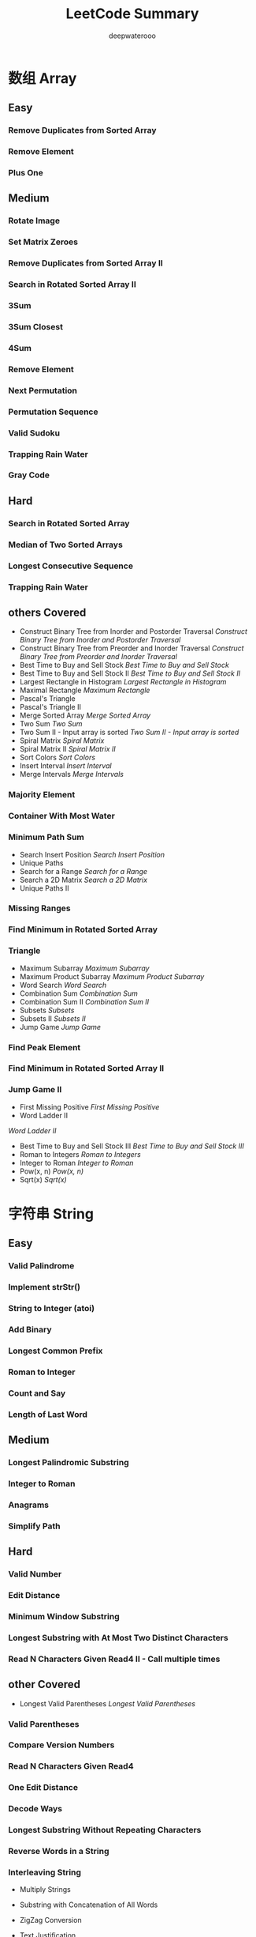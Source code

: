 #+latex_class: book
#+latex_header: \lstset{language=Java,numbers=left,numberstyle=\tiny,basicstyle=\ttfamily\small,tabsize=4,frame=none,escapeinside=``,extendedchars=false,keywordstyle=\color{blue!70},commentstyle=\color{red!55!green!55!blue!55!},rulesepcolor=\color{red!20!green!20!blue!20!}}
#+title: LeetCode Summary
#+author: deepwaterooo

* 数组 Array
** Easy
*** Remove Duplicates from Sorted Array
*** Remove Element	
*** Plus One
** Medium
*** Rotate Image
*** Set Matrix Zeroes	
*** Remove Duplicates from Sorted Array II
*** Search in Rotated Sorted Array II
*** 3Sum
*** 3Sum Closest
*** 4Sum
*** Remove Element
*** Next Permutation
*** Permutation Sequence
*** Valid Sudoku
*** Trapping Rain Water
*** Gray Code
** Hard
*** Search in Rotated Sorted Array
*** Median of Two Sorted Arrays
*** Longest Consecutive Sequence
*** Trapping Rain Water
** others Covered
- Construct Binary Tree from Inorder and Postorder Traversal
  [[Construct Binary Tree from Inorder and Postorder Traversal]]
- Construct Binary Tree from Preorder and Inorder Traversal
  [[Construct Binary Tree from Preorder and Inorder Traversal]]
- Best Time to Buy and Sell Stock
  [[Best Time to Buy and Sell Stock]]
- Best Time to Buy and Sell Stock II	
  [[Best Time to Buy and Sell Stock II]]
- Largest Rectangle in Histogram
  [[Largest Rectangle in Histogram]]
- Maximal Rectangle
  [[Maximum Rectangle]]
- Pascal's Triangle
- Pascal's Triangle II
- Merge Sorted Array	
  [[Merge Sorted Array]]
- Two Sum
  [[Two Sum]]
- Two Sum II - Input array is sorted
  [[Two Sum II - Input array is sorted]]
- Spiral Matrix
  [[Spiral Matrix]]
- Spiral Matrix II
  [[Spiral Matrix II]]
- Sort Colors
  [[Sort Colors]]
- Insert Interval
  [[Insert Interval]]
- Merge Intervals
  [[Merge Intervals]]
*** Majority Element	
*** Container With Most Water
*** Minimum Path Sum	
- Search Insert Position
  [[Search Insert Position]]
- Unique Paths
- Search for a Range
  [[Search for a Range]]
- Search a 2D Matrix
  [[Search a 2D Matrix]]
- Unique Paths II
*** Missing Ranges 	
*** Find Minimum in Rotated Sorted Array
*** Triangle
- Maximum Subarray
  [[Maximum Subarray]]
- Maximum Product Subarray
  [[Maximum Product Subarray]]
- Word Search
  [[Word Search]]
- Combination Sum	
  [[Combination Sum]]
- Combination Sum II
  [[Combination Sum II]]
- Subsets
  [[Subsets]]
- Subsets II
  [[Subsets II]]
- Jump Game
  [[Jump Game]]
*** Find Peak Element
*** Find Minimum in Rotated Sorted Array II
*** Jump Game II
- First Missing Positive	
  [[First Missing Positive]]
- Word Ladder II
[[Word Ladder II]]
- Best Time to Buy and Sell Stock III
  [[Best Time to Buy and Sell Stock III]]
- Roman to Integers
  [[Roman to Integers]]
- Integer to Roman
  [[Integer to Roman]]
- Pow(x, n)
  [[Pow(x, n)]]
- Sqrt(x)
  [[Sqrt(x)]]

* 字符串 String
** Easy
*** Valid Palindrome	
*** Implement strStr()	
*** String to Integer (atoi)	
*** Add Binary	
*** Longest Common Prefix
*** Roman to Integer	
*** Count and Say	
*** Length of Last Word
** Medium
*** Longest Palindromic Substring
*** Integer to Roman
*** Anagrams
*** Simplify Path
** Hard
*** Valid Number
*** Edit Distance
*** Minimum Window Substring
*** Longest Substring with At Most Two Distinct Characters 	
*** Read N Characters Given Read4 II - Call multiple times
** other Covered
- Longest Valid Parentheses
  [[Longest Valid Parentheses]]
*** Valid Parentheses
*** Compare Version Numbers
*** Read N Characters Given Read4
*** One Edit Distance
*** Decode Ways
*** Longest Substring Without Repeating Characters
*** Reverse Words in a String
*** Interleaving String

- Multiply Strings
- Substring with Concatenation of All Words
- ZigZag Conversion	
- Text Justification
- Restore IP Addresses

- Letter Combinations of a Phone Number
- Generate Parentheses
- Regular Expression Matching
- Wildcard Matching
- Scramble String	
- Distinct Subsequences
- Word Ladder II [[Word Ladder II]]
* Linked List
** Easy
*** Remove Duplicates from Sorted List
*** Remove Nth Node From End of List

Given a linked list, remove the nth node from the end of list and return its head.

For example,

   Given linked list: 1->2->3->4->5, and n = 2.

   After removing the second node from the end, the linked list becomes 1->2->3->5.
Note:

Given n will always be valid.

Try to do this in one pass.

*Tags:* Linked List, Two Pointers

设两个指针 p,  q, 让 q 先走 n 步, 然后 p 和 q 一起走, 直到 q 走到尾节点, 删
除 p->next 即可。

时间复杂度 O(n), 空间复杂度 O(1). 

#+BEGIN_SRC java
public ListNode removeNthFromEnd(ListNode head, int n) {
    ListNode dummy = new ListNode(-1);
    ListNode p = dummy;
    ListNode q = dummy;
    p.next = head;
    q.next = head;
    for (int i = 0; i < n; i++) {    // q 先走 n 步
        q = q.next;
    }
    while (q.next != null) {              // 一起走
        p = p.next;
        q = q.next;
    }
    ListNode tmp = p.next;
    p.next = tmp.next;
    return dummy.next;
}
#+END_SRC

*** Merge Two Sorted Lists
*** Intersection of Two Linked Lists
** Medium
*** Add Two Numbers	
You are given two linked lists representing two non-negative numbers. The digits are stored in reverse order and each of their nodes contain a single digit. Add the two numbers and return it as a linked list.

Input: (2 -> 4 -> 3) + (5 -> 6 -> 4)

Output: 7 -> 0 -> 8

跟 Add Binary(见 §3.4)很类似. 

#+BEGIN_SRC java
public ListNode addTwoNumbers(ListNode l1, ListNode l2) {
    ListNode head = new ListNode(-1);   // dummy 头节点
    int carry = 0;
    ListNode prev = head;
    for (ListNode pa = l1, pb = l2;
         pa != null || pb != null;
         pa = pa == null ? null : pa.next,
             pb = pb == null ? null : pb.next,
             prev = prev.next) {
        int aval = pa == null ? 0 : pa.val;
        int bval = pb == null ? 0 : pb.val;
        int value = (aval + bval + carry) % 10;
        carry = (aval + bval + carry) / 10;
        prev.next = new ListNode(value); // 尾插法
    }
    if (carry > 0)
        prev.next = new ListNode(carry);
    return head.next;
}
#+END_SRC

*** Reverse Linked List II

Reverse a linked list from position m to n. Do it in-place and in one-pass.

For example:

Given 1->2->3->4->5->NULL, m = 2 and n = 4,

return 1->4->3->2->5->NULL.

Note:

Given m, n satisfy the following condition:

1 ≤ m ≤ n ≤ length of list.

这题非常繁琐,有很多边界检查,15 分钟内做到 bug free 很有难度!

**** 迭代版, 时间复杂度 O(n), 空间复杂度 O(1)

#+BEGIN_SRC java
public ListNode reverseBetween(ListNode head, int m, int n) {
    ListNode dummy = new ListNode(-1);
    dummy.next = head;
    ListNode prevM = null;
    ListNode curr = dummy;
    for (int i = 1; i <= n ; i++) {
        if (i == m) prevM = curr;
        if (i > m && i <= n) { // prev_m 和 curr 静止不动
            curr.next = head.next;
            head.next = prevM.next;
            prevM.next = head;
            head = curr;
        }
        curr = head;
        head = head.next;
    }
    return dummy.next;
}
#+END_SRC

再仔细好好想一下这个代码 ~~~

*** Partition List

Given a linked list and a value x, partition it such that all nodes less than x come before nodes greater than or equal to x.

You should preserve the original relative order of the nodes in each of the two partitions.

For example,

Given 1->4->3->2->5->2 and x = 3,

return 1->2->2->4->3->5.

*Tags:* Linked List, Two Pointers

**** 时间复杂度 O(n), 空间复杂度 O(1)

#+BEGIN_SRC java
public ListNode partition(ListNode head, int x) {
    if (head == null) return head;
    ListNode lftDummy = new ListNode(0);
    ListNode ritDummy = new ListNode(0);
    ListNode lftCurr = lftDummy; // 左头结点
    ListNode ritCurr = ritDummy; // 右头结点
        
    for (; head != null; head = head.next) {
        if (head.val < x) {
            lftCurr.next = head;
            lftCurr = head;
        } else {
            ritCurr.next = head;
            ritCurr = head;
        }
    }
    lftCurr.next = ritDummy.next;
    ritCurr.next = null; // 无限寻还
    return lftDummy.next;
}
#+END_SRC

*** Remove Duplicates from Sorted List
Given a sorted linked list, delete all duplicates such that each element appear only once.

For example,

Given 1->1->2, return 1->2.

Given 1->1->2->3->3, return 1->2->3.

**** 递归版, 时间复杂度 O(n), 空间复杂度 O(1)

c++版： 
#+BEGIN_SRC java
class Solution {
public:
    ListNode *deleteDuplicates(ListNode *head) {
        if (!head) return head;
        ListNode dummy{head->val + 1, head}; // 值只要跟 head 不同即可
        recur(&dummy, head);
        return dummy.next;
    }
private:
    static void recur(ListNode *prev, ListNode *cur) {
        if (cur == nullptr) return;
        if (prev->val == cur->val) { // 删除 head
            prev->next = cur->next;
            delete cur;
            recur(prev, prev->next);
        } else {
            recur(prev->next, cur->next);
        }
    }
};
#+END_SRC

Java版：
#+BEGIN_SRC java
public void recursion(ListNode prev, ListNode curr) {
    if (curr == null) return;
    if (prev.val == curr.val) {     // 删除 head
        prev.next = curr.next;
        recursion(prev, curr.next);
    } else {
        prev.next = curr;   // important for Java
        recursion(prev.next, curr.next);
    }
}
        
public ListNode deleteDuplicates(ListNode head) {
    if (head == null) return head;
    ListNode dummy = new ListNode(head.val + 1);
    // 值只要跟 head 不同即可
    recursion(dummy, head);
    return dummy.next;
}
#+END_SRC

**** 迭代版, 时间复杂度 O(n), 空间复杂度 O(1)

#+BEGIN_SRC java
public ListNode deleteDuplicates(ListNode head) {
    if (head == null) return head;
    for (ListNode prev = head, curr = head.next; curr != null; curr = curr.next) {
        if (prev.val == curr.val) {
            prev.next = curr.next;
        } else {
            prev = curr;
        }
    }
    return head;
}
#+END_SRC

虽然觉得自己链表和树的原理掌握得还不错，可这两个版块都因为代码没有受过
正规训练，所以代码奇差无比，看看别人写的。。。照葫芦画饼地写一遍，也算是一个提高的过程
吧。。。

*** Remove Duplicates from Sorted List II
Given a sorted linked list, delete all nodes that have duplicate numbers, leaving only distinct numbers from the original list.

For example,

Given 1->2->3->3->4->4->5, return 1->2->5.

Given 1->1->1->2->3, return 2->3.

**** 递归版, 时间复杂度 O(n), 空间复杂度 O(1)
#+BEGIN_SRC java
public ListNode deleteDuplicates(ListNode head) {
    if (head == null || head.next == null) return head;  
    ListNode curr = head.next;
    if (head.val == curr.val) {
        while (curr != null && head.val == curr.val) 
            curr = curr.next;
        return deleteDuplicates(curr);
    } else {
        head.next = deleteDuplicates(head.next);
        return head;
    }
}
#+END_SRC

**** 迭代版, 时间复杂度 O(n), 空间复杂度 O(1)

#+BEGIN_SRC java
public ListNode deleteDuplicates(ListNode head) {
    if (head == null) return head;  
    ListNode dummy = new ListNode(Integer.MIN_VALUE);
    dummy.next = head;
    ListNode prev = dummy;
    ListNode curr = head;
    while (curr != null) {
        boolean dup = false;
        while (curr.next != null && curr.val == curr.next.val) {
            dup = true;
            curr = curr.next;
        }
        if (dup) {    // 删除重复的最后一个元素
            curr = curr.next;
            continue;
        }
        prev.next = curr;
        prev = prev.next;
        curr = curr.next;
    }
    prev.next = curr;
    return dummy.next;
}
#+END_SRC

*** Rotate List

Given a list, rotate the list to the right by k places, where k is non-negative.

For example:

Given 1->2->3->4->5->NULL and k = 2,

return 4->5->1->2->3->NULL.

*Tags:* Linked List, Two Pointers

先遍历一遍, 得出链表长度 len, 注意 k 可能大于 len, 因此令 k% = len。将尾节点 next 指针
指向首节点, 形成一个环, 接着往后跑 len − k 步, 从这里断开, 就是要求的结果
了。(这个思路真是好。。。)

#+BEGIN_SRC java
public ListNode rotateRight(ListNode head, int n) {
    if (head == null || n == 0) return head;
    int len = 1;
    ListNode curr = head;
    while (curr.next != null) {    // 求长度
        len++;
        curr = curr.next;
    }
    n = len - n % len;
    curr.next = head;            // 首尾相连
    for (int step = 0; step < n; step++) {
        curr = curr.next;      // 接着往后跑
    }
    head = curr.next;          // 新的首节点
    curr.next = null;             // 断开环
    return head;
}
#+END_SRC

*** Swap Nodes in Pairs

Given a linked list, swap every two adjacent nodes and return its head.

For example,

Given 1->2->3->4, you should return the list as 2->1->4->3.

Your algorithm should use only constant space. You may not modify the values in the list, only nodes itself can be changed.

**** 时间复杂度 O(n), 空间复杂度 O(1)

#+BEGIN_SRC java
public ListNode swapPairs(ListNode head) {
    if (head == null || head.next == null) return head;
    ListNode dummy = new ListNode(-1);
    dummy.next = head;
    for (ListNode prev = dummy, curr = prev.next, next = curr.next;
         next != null;
         prev = curr, curr = curr.next, next = curr != null ? curr.next : null) {
        prev.next = next;
        curr.next = next.next;
        next.next = curr;
    }
    return dummy.next;
}
#+END_SRC

**** 简洁版： 时间复杂度 O(n), 空间复杂度 O(1)


下面这种写法更简洁, 但题目规定了不准这样做。

#+BEGIN_SRC java
public ListNode swapPairs(ListNode head) {
    ListNode p = head;
    int tmp = 0;
    while (p != null && p.next != null) {
        tmp = p.val;
        p.val = p.next.val;
        p.next.val = tmp;
        p = p.next.next;
    }
    return head;
}
#+END_SRC

*** Reorder List

Given a singly linked list L: L_0→L_1→…→L_{n-1}→L_n,

reorder it to: L_0→L_n→L_1→L_{n-1}→L_2→L_{n-2}→…

You must do this in-place without altering the nodes' values.

For example,

Given {1, 2, 3, 4},  reorder it to {1, 4, 2, 3}.

题目规定要 in-place,也就是说只能使用 O(1) 的空间。

可以找到中间节点,断开,把后半截单链表 reverse 一下,再合并两个单链表。

时间复杂度 O(n),空间复杂度 O(1)

#+BEGIN_SRC java
public ListNode reverse(ListNode head) {
    if (head == null || head.next == null) return head;
    ListNode prev = head;
    for (ListNode curr = head.next, next = curr.next;
         curr != null;
         prev = curr, curr = next, next = next != null ? next.next : null) {
        curr.next = prev;
    }
    head.next = null;
    return prev;
}

public void reorderList(ListNode head) {
    if (head == null || head.next == null) return;
    ListNode slow = head;
    ListNode fast = head;
    ListNode prev = null;
    while (fast != null && fast.next != null) {
        prev = slow;
        slow = slow.next;
        fast = fast.next.next;
    }
    prev.next = null;     // cut at middle
    slow = reverse(slow);
    ListNode curr = head;
    while (curr.next != null) {
        ListNode tmp = curr.next;
        curr.next = slow;
        slow = slow.next;
        curr.next.next = tmp;
        curr = tmp;
    }
    curr.next = slow;
}
#+END_SRC

*** Convert Sorted List to Binary Search Tree
*** Linked List Cycle
Given a linked list, determine if it has a cycle in it.

Follow up:

Can you solve it without using extra space?

*Tags：* Linked List， Two Pointers

最容易想到的方法是, 用一个哈希表 unordered_map<int,  bool> visited, 记录每个元素是
否被访问过, 一旦出现某个元素被重复访问, 说明存在环。空间复杂度 O(n), 时间复杂度 O(N )。

最好的方法是时间复杂度 O(n), 空间复杂度 O(1) 的。设置两个指针, 一个快一个慢, 快
的 指 针 每 次 走 两 步,  慢 的 指 针 每 次 走 一 步,  如 果 快 指 针 和 慢 指 针 相 遇,  则 说 明 有 环。 参 考
http://leetcode.com/2010/09/detecting-loop-in-singly-linked-list.html

**** 时间复杂度 O(n), 空间复杂度 O(1)

#+BEGIN_SRC java
public boolean hasCycle(ListNode head) {
    // 设置两个指针,一个快一个
    ListNode fast = head;
    ListNode slow = head;
    while (fast != null && fast.next != null) {
        slow = slow.next;
        fast = fast.next.next;
        if (slow == fast) return true;
    }
    return false;
}
#+END_SRC

*** Linked List Cycle II

Given a linked list, return the node where the cycle begins. If there is no cycle, return null.

Follow up:

Can you solve it without using extra space?

*Tags:* Linked List, Two Pointers

当 fast 与 slow 相遇时, slow 肯定没有遍历完链表, 而 fast 已经在环内循环了 n 圈 (1 ≤ n)。假
设 slow 走了 s 步, 则 fast 走了 2s 步(fast 步数还等于 s 加上在环上多转的 n 圈), 设环长为 r, 则:

2s = s + nr

s = nr

设整个链表长 L, 环入口点与相遇点距离为 a, 起点到环入口点的距离为 x, 则

x + a = nr = (n-1)r + r = (n - 1)r + L - x

x = (n - 1)r + (L - x - a)

L-x-a 为相遇点到环入口点的距离, 由此可知, 从链表头到环入口点等于 n - 1 圈内环 + 相遇
点到环入口点, 于是我们可以从 head 开始另设一个指针 slow2, 两个慢指针每次前进一步, 它俩
一定会在环入口点相遇。

#+CAPTION: Linked List Cycle II
[[./pic/listcycle.jpg]]

**** 方法一（网上都是这个答案）：

第一次相遇后，让slow,fast继续走，记录到下次相遇时循环了几次。因为当fast第二次到达Z点时，fast走了一圈，slow走了半圈，而当fast第三次到达Z点时，fast走了两圈，slow走了一圈，正好还在Z点相遇。

方法二：

第一次相遇后，让fast停着不走了，slow继续走，记录到下次相遇时循环了几次。

方法三（最简单）：

第一次相遇时slow走过的距离：a+b，fast走过的距离：a+b+c+b。

因为fast的速度是slow的两倍，所以fast走的距离是slow的两倍，有 2(a+b) = a+b+c+b，可以得到a=c（这个结论很重要！）。

我们发现L=b+c=a+b，也就是说，从一开始到二者第一次相遇，循环的次数就等于环的长度。

**** 我们已经得到了结论a=c，那么让两个指针分别从X和Z开始走，每次走一步，那么正好会在Y相遇！也就是环的第一个节点。

**** 在上一个问题的最后，将c段中Y点之前的那个节点与Y的链接切断即可。

**** 如何判断两个单链表是否有交点？先判断两个链表是否有环，如果一个有环一个没环，肯定不相交；如果两个都没有环，判断两个列表的尾部是否相等；如果两个都有环，判断一个链表上的Z点是否在另一个链表上。

如何找到第一个相交的节点？求出两个链表的长度L1,L2（如果有环，则将Y点当
做尾节点来算），假设L1<L2，用两个指针分别从两个链表的头部开始走，长度
为L2的链表先走(L2-L1)步，然后两个一起走，直到二者相遇。

时间复杂度 O(n), 空间复杂度 O(1). 

#+BEGIN_SRC java
public ListNode detectCycle(ListNode head) {
    ListNode fast = head;
    ListNode slow = head;
    while (fast != null && fast.next != null) {
        slow = slow.next;
        fast = fast.next.next; // 2X speed
        if (fast == slow) {
            ListNode curr = head;
            while (curr != slow) {
                curr = curr.next;
                slow = slow.next;
            }
            return curr;
        }
    }
    return null;
} 
#+END_SRC

** Hard	
*** Reverse Nodes in k-Group

Given a linked list, reverse the nodes of a linked list k at a time and return its modified list.

If the number of nodes is not a multiple of k then left-out nodes in the end should remain as it is.

You may not alter the values in the nodes, only nodes itself may be changed.

Only constant memory is allowed.

For example,

Given this linked list: 1->2->3->4->5

For k = 2, you should return: 2->1->4->3->5

For k = 3, you should return: 3->2->1->4->5

**** 递归版, 时间复杂度 O(n), 空间复杂度 O(1)

#+BEGIN_SRC java
public ListNode reverseKGroup(ListNode head, int k) {
    if (head == null || head.next == null || k < 2) return head;
    ListNode gNext = head;
    for (int i = 0; i < k; i++) {
        if (gNext != null) {
            gNext = gNext.next;
        } else return head;
    }
    // gNext is the head of next group
    // newGNext is the new head of next group after reversion
    ListNode newGNext = reverseKGroup(gNext, k);
    ListNode prev = null;
    ListNode curr = head;
    while (curr != gNext) {
        ListNode next = curr.next;
        curr.next = prev != null ? prev : newGNext;
        prev = curr;
        curr = next;
    }
    return prev;
}
#+END_SRC

**** 迭代版, 时间复杂度 O(n), 空间复杂度 O(1)

#+BEGIN_SRC java
bug~~
#+END_SRC

*** Copy List with Random Pointer

A linked list is given such that each node contains an additional random pointer which could point to any node in the list or null.

Return a deep copy of the list.

*Tags:* Hash Table, Linked List

#+BEGIN_SRC java
public RandomListNode copyRandomList(RandomListNode head) {
    if (head == null) return null;
    for (RandomListNode curr = head; curr != null; ) {
        RandomListNode node = new RandomListNode(curr.label);
        node.next = curr.next;
        curr.next = node;
        curr = node.next;
    }
    for (RandomListNode curr = head; curr != null; ) {
        if (curr.random != null)
            curr.next.random = curr.random.next;
        curr = curr.next.next;
    }
    // 分拆两个单链表
    RandomListNode dummy = new RandomListNode(-1);
    for (RandomListNode curr = head, newC = dummy; curr != null; ) {
        newC.next = curr.next;
        newC = newC.next;
        curr.next = curr.next.next;
        curr = curr.next;
    }
    return dummy.next;
}
#+END_SRC

改天去找一下 HashMap 的解法， 或者自己写一个。

** other Covered
- Sort List
  [[Sort List]]
- Insertion Sort List
  [[Insertion Sort List]]
- Merge k Sorted Lists
  [[Merge k Sorted Lists]]
* 树 Binary Tree, Binary Search Tree
** Morris 专题

http://blog.ygui.me/algorithms/datastructure/2014-09/166

二叉树的Morris遍历可不使用用栈，在常量空间O(1)、线性时间O(n)内实现二叉树的前中后序遍历，且遍历后不破坏二叉树的形状（中间过程允许改变其形状）。

Morris遍历的基本原理是利用所有叶子结点的right指针，指向其后继结点，组
成一个环，在第二次遍历到这个结点时，由于其左子树已经遍历完了，则访问该
结点。

*** 中序遍历(Inorder Traversal)

中序遍历的算法步骤如下：

**** 如果当前节点的左孩子为空，则输出当前节点并将其右孩子作为当前节点。

**** 如果当前节点的左孩子不为空，在当前节点的左子树中找到当前节点在中序遍历下的前驱节点。

\nbsp{} \nbsp{} A.如果前驱节点的右孩子为空，将它的右孩子设置为当前节点。当前节点更新为当前节点的左孩子。

\nbsp{} \nbsp{} B.如果前驱节点的右孩子为当前节点，将它的右孩子重新设为空（恢复树的形状）。输出当前节点。当前节点更新为当前节点的右孩子。

**** 重复以上1、2直到当前节点为空。

下图为每一步迭代的结果（从左至右，从上到下），cur代表当前节点，深色节点表示该节点已输出。

#+CAPTION: Morris 中序遍历 
[[./pic/morrIn.jpg]]

#+BEGIN_SRC java
vector inorderTraversal(TreeNode *root) {
    vector order;
    for(TreeNode *now = root, *tmp; now;) {
        if (now->left == NULL) {
                order.push_back(now->val);
                now = now->right;   
        } else {		
                for (tmp = now->left;
                     tmp->right != NULL && tmp->right != now;) 
                    tmp = tmp->right;
                if (tmp->right) {
                    order.push_back(now->val);
                    tmp->right = NULL;
                    now = now->right;
                } else {
                    tmp->right = now;
                    now = now->left;
                }
         }
    }
    return order;
}
#+END_SRC

*** 先序遍历(Preorder Traversal)
先序遍历与中序遍历相似，代码上只有一行不同，不同就在于输出的顺序。

**** 如果当前节点的左孩子为空，则输出当前节点并将其右孩子作为当前节点。
**** 如果当前节点的左孩子不为空，在当前节点的左子树中找到当前节点在中序遍历下的前驱节点。
\nbsp{} \nbsp{} A.如果前驱节点的右孩子为空，将它的右孩子设置为当前节点。输出当前节点并将当前节点更新为当前节点的左孩子。

\nbsp{} \nbsp{} B.如果前驱节点的右孩子为当前节点，将它的右孩子重新设为空。当前节点更新为当前节点的右孩子。
**** 重复以上1、2直到当前节点为空。

下图为每一步迭代的结果（从左至右，从上到下），cur代表当前节点，深色节
点表示该节点已输出。

#+CAPTION: Morris 先序遍历 
[[./pic/morrPre.jpg]]

#+BEGIN_SRC java
vector preorderTraversal(TreeNode *root) {
	vector order;
	for (TreeNode *now = root, *tmp; now;) {
	    if (now->left == NULL) {
                order.push_back(now->val);
                now = now->right;   
            } else {
	        for (tmp = now->left; tmp->right != NULL && tmp->right != now;) {
                    tmp = tmp->right;
	        if (tmp->right) {
				tmp->right = NULL;
				now = now->right;
	        } else {
				order.push_back(now->val);
				tmp->right = now;
				now = now->left;
	        }
	    }
	}
	return order;
}
#+END_SRC

*** 后序遍历(Postorder Traversal)

后序遍历比较复杂，它的思路是利用中序遍历，所以首先产生了一个假的根结点，其左子树为原来的二叉树，从假的根结点开始中序遍历它和中序遍历有所不同，在发现当前结点左子树为空时，不访问此结点(后序遍历需要保证访问完右子树后才能访问根结点)，直接访问右子树。第二次遍历到某个结点时，将该结点左子树的最右路径反序输出即可。具体步骤如下：

**** 当前节点设置为临时节点dump。
**** 如果当前节点的左孩子为空，则将其右孩子作为当前节点。
**** 如果当前节点的左孩子不为空，在当前节点的左子树中找到当前节点在中序遍历下的前驱节点。

\nbsp{} \nbsp{} A.如果前驱节点的右孩子为空，将它的右孩子设置为当前节点。当前节点更新为当前节点的左孩子。

\nbsp{} \nbsp{} B.如果前驱节点的右孩子为当前节点，将它的右孩子重新设为空。倒序输出从当前节点的左孩子到该前驱节点这条路径上的所有节点。当前节点更新为当前节点的右孩子。

**** 重复以上2、3直到当前节点为空。

下图为每一步迭代的结果（从左至右，从上到下），cur代表当前节点，深色节点表示该节点已输出。

#+CAPTION: Morris 后序遍历
[[./pic/morrPost.jpg]]

** 二叉树的遍历

   树的遍历有两类:深度优先遍历和宽度优先遍历。深度优先遍历又可分为两种:先根(次序)遍历和后根(次序)遍历。

   树的先根遍历是:先访问树的根结点,然后依次先根遍历根的各棵子树。树的先跟遍历的结果与对应二叉树(孩子兄弟表示法)的先序遍历的结果相同。

   树的后根遍历是:先依次后根遍历树根的各棵子树,然后访问根结点。树的后跟遍历的结果与对应二叉树的中序遍历的结果相同。

   二叉树的先根遍历有: 先序遍历 (root -> left -> right), root -> right -> left; 后根遍历有: 后序遍历(left -> right -> root), right -> left -> root; 二叉树还有个一般的树没有的遍历次序, 中序遍历 (left -> root -> right)。

*** Binary Tree Preorder Traversal
    Given a binary tree, return the preorder traversal of its nodes' values.
    
    For example:

    Given binary tree {1,#,2,3},
    #+BEGIN_SRC java
    1
     \
      2
     /
    3
    #+END_SRC
    
    return [1,2,3].
    
    Note: Recursive solution is trivial, could you do it iteratively?

    用栈或Morris遍历

**** 栈： 使用栈,时间复杂度 O(n), 空间复杂度 O(n)

#+BEGIN_SRC java
public List<Integer> preorderTraversal(TreeNode root) {
    List<Integer> res = new ArrayList<Integer>();
    if (root == null) return res;
    Stack<TreeNode> s = new Stack<TreeNode>();
    TreeNode curr = root;
    if (curr != null) s.push(curr);
    while (!s.isEmpty()) {
        curr = s.pop();
        res.add(curr.val);
        if (curr.right != null) s.push(curr.right);
        if (curr.left != null) s.push(curr.left);
    }
    return res;
}
#+END_SRC

**** Morris先序遍历： Morris 先序遍历,时间复杂度 O(n),空间复杂度 O(1)

#+BEGIN_SRC java
public List<Integer> preorderTraversal(TreeNode root) {
    List<Integer> res = new ArrayList<Integer>();
    TreeNode curr = root;
    TreeNode prev = null;
    while (curr != null) {
        if (curr.left == null) {
            res.add(curr.val);
            prev = curr;      /* cur 刚刚被访问过 */
            curr = curr.right;
        } else {                     /* 查找前驱 */
            TreeNode node = curr.left;
            while (node.right != null && node.right != curr) {
                node = node.right;
            }
            if (node.right == null) {   /* 还没线索化,则建立线索 */
                res.add(curr.val);    /* 仅这一行的位置与中序不同 */
                node.right = curr;
                prev = curr;        /* cur 刚刚被访问过 */
                curr = curr.left;
            } else {            /* 已经线索化,则删除线索 */
                node.right = null;
                /* prev = cur; 不能有这句,cur 已经被访问 */
                curr = curr.right;
            }
        }
    }
    return res;
}
#+END_SRC

*** Binary Tree Inorder Traversal
    Given a binary tree, return the inorder traversal of its nodes' values.
    
    For example:

    Given binary tree {1,#,2,3},
    #+BEGIN_SRC java
   1
    \
     2
    /
   3
#+END_SRC
    
    return [1,3,2].
    
    Note: Recursive solution is trivial, could you do it iteratively?
**** 栈： 使用栈,时间复杂度 O(n), 空间复杂度 O(n)

#+BEGIN_SRC java
public List<Integer> inorderTraversal(TreeNode root) {
    List<Integer> res = new ArrayList<Integer>();
    TreeNode p = root;
    Stack<TreeNode> s = new Stack<TreeNode>();
    while (!s.isEmpty() || p != null) {
        if (p != null) {
            s.push(p);
            p = p.left;
        } else {
            p = s.pop();
            res.add(p.val);
            p = p.right;
        }
    }
    return res;
}
#+END_SRC

**** Morris先序遍历： Morris 先序遍历,时间复杂度 O(n),空间复杂度 O(1)

#+BEGIN_SRC java
public List<Integer> inorderTraversal(TreeNode root) {
    List<Integer> res = new ArrayList<Integer>();
    TreeNode prev = null;
    TreeNode curr = root;
    Stack<TreeNode> s = new Stack<TreeNode>();
    while (curr != null) {
        if (curr.left == null) {
            res.add(curr.val);
            prev = curr;
            curr = curr.right;
        } else {
            /* 查找前驱 */
            TreeNode node = curr.left;
            while (node.right != null && node.right != curr) {
                node = node.right;
            }
            if (node.right == null) {  /* 还没线索化,则建立线索 */
                node.right = curr;
                /* prev = cur; 不能有这句,cur 还没有被访问 */
                curr = curr.left;
            } else {         /* 已经线索化,则访问节点,并删除线索 */
                res.add(curr.val);
                node.right = null;
                curr = curr.right;
            }
        }
    }
    return res;
}
#+END_SRC

*** Binary Tree Postorder Traversal	
    Given a binary tree, return the postorder traversal of its nodes' values.
    
    For example:

    Given binary tree {1,#,2,3},
    #+BEGIN_SRC java
   1
    \
     2
    /
   3
    #+END_SRC
    
    return [3,2,1].
    
    Note: Recursive solution is trivial, could you do it iteratively?
**** 栈： 使用栈,时间复杂度 O(n), 空间复杂度 O(n)

#+BEGIN_SRC java
 public List<Integer> postorderTraversal(TreeNode root) {
    List<Integer> res = new ArrayList<Integer>();
    /* curr, 正在访问的结点; prev,刚刚访问过的结点 */
    TreeNode prev = null; 
    TreeNode curr = root; 
    Stack<TreeNode> s = new Stack<TreeNode>();
    do {
        while (curr != null) {     /* 往左下走 */
            s.push(curr);
            curr = curr.left;
        }
        prev = null;
        while (!s.isEmpty()) {
            curr = s.pop();
            /* 右孩子不存在或已被访问,访问之 */
            if (curr.right == prev) {
                res.add(curr.val);
                prev = curr;  /* 保存刚访问过的结点 */
            } else {
                /* 当前结点不能访问,需第二次进栈 */
                s.push(curr);
                curr = curr.right; /* 先处理右子树 */
                break;
            }
        }
    } while (!s.isEmpty());
    return res;
}
#+END_SRC

**** Morris先序遍历： Morris 先序遍历,时间复杂度 O(n), 空间复杂度 O(1)

#+BEGIN_SRC java
// 逆转路径
public void reverse(TreeNode bgn, TreeNode end) {
    TreeNode x = bgn;
    TreeNode y = bgn.right;
    TreeNode z = null;
    if (bgn == end) return;
    while (x != end) {
        z = y.right;
        y.right = x;
        x = y;
        y = z;
    }
}

// 访问逆转后的路径上的所有结点
public void visit_reverse(TreeNode bgn, TreeNode end, List<Integer> res) {
    TreeNode p = end;
    reverse(bgn, end);
    while (true) {
        res.add(p.val);
        if (p == bgn) break;
        p = p.right;
    }
    reverse(end, bgn);
}
        
public List<Integer> postorderTraversal(TreeNode root) {
    List<Integer> res = new ArrayList<Integer>();
    TreeNode dummy = new TreeNode(-1);
    TreeNode curr = null;
    TreeNode prev = null;
    dummy.left = root;
    curr = dummy;
    while (curr != null) {
        if (curr.left == null) {
            prev = curr;                         /* 必须要有 */
            curr = curr.right;
        } else {
            TreeNode node = curr.left;
            while (node.right != null && node.right != curr)
                node = node.right;
            if (node.right == null) { /* 还没线索化,则建立线索 */
                node.right = curr;
                prev = curr;                    /* 必须要有 */
                curr = curr.left;
            } else {        /* 已经线索化,则访问节点,并删除线索 */
                visit_reverse(curr.left, prev, res);
                prev.right = null;
                prev = curr;                    /* 必须要有 */
                curr = curr.right;
            }
        }
    }
    return res;
}
#+END_SRC

c++版：

#+BEGIN_SRC java
// LeetCode, Binary Tree Postorder Traversal
// Morris 后序遍历, 时间复杂度 O(n), 空间复杂度 O(1)
class Solution {
public:
    vector<int> postorderTraversal(TreeNode *root) {
        vector<int> result;
        TreeNode dummy(-1);
        TreeNode *cur, *prev = nullptr;
        std::function < void(const TreeNode*)>
            visit = [&result](const TreeNode *node) {
            result.push_back(node->val);
        };

        dummy.left = root;
        cur = &dummy;
        while (cur != nullptr) {
            if (cur->left == nullptr) {
                prev = cur;                  /* 必须要有 */
                cur = cur->right;
            } else {
                TreeNode *node = cur->left;
                while (node->right != nullptr && node->right != cur)
                    node = node->right;
                if (node->right == nullptr) { /* 还没线索化,则建立线索 */
                    node->right = cur;
                    prev = cur;              /* 必须要有 */
                    cur = cur->left;
                } else { /* 已经线索化,则访问节点,并删除线索 */
                    visit_reverse(cur->left, prev, visit);
                    prev->right = nullptr;
                    prev = cur;              /* 必须要有 */
                    cur = cur->right;
                }
            }
        }
        return result;
    }
private:
    // 逆转路径
    static void reverse(TreeNode *from, TreeNode *to) {
        TreeNode *x = from, *y = from->right, *z;
        if (from == to) return;
        while (x != to) {
            z = y->right;
            y->right = x;
            x = y;
            y = z;
        }
    }
    // 访问逆转后的路径上的所有结点
    static void visit_reverse(TreeNode* from, TreeNode *to,
                              std::function< void(const TreeNode*) > &visit) {
        TreeNode *p = to;
        reverse(from, to);
        while (true) {
            visit(p);
            if (p == from)
                break;
            p = p->right;
        }
        reverse(to, from);
    }
};
#+END_SRC

一段代码写成这样，实在是太恐怖了。。。面试的时候怎么出得来？还是把原理
弄懂尽量不要写这种方法好了。。。

**** root, right, left --> Reverse

另一个比较 tricky 的方法就是先模拟 postorder （实际上是按 root, right,
left 的顺序遍历的）, 再 reverse 得到的结果。

#+BEGIN_SRC java
public List<Integer> postorderTraversal0(TreeNode root) {
    // get preorder results first, no no no no, root, right, left
    List<Integer> res = new ArrayList<Integer>();
    if (root == null) {
        return res;
    }
    Stack<TreeNode> s = new Stack<TreeNode>();
    TreeNode curr = root;
    while (!s.isEmpty() || curr != null) {
        while (curr != null) {
            res.add(curr.val);
            s.push(curr);
            curr = curr.right;
        }
        if (!s.isEmpty()) {
            curr = s.pop();
            curr = curr.left;
        } 
    }
    // then reverse the values
    List<Integer> result = new ArrayList<Integer>();
    for (int i = res.size() - 1; i >= 0; i--) {
        result.add(res.get(i));
    }
    return result;
}
#+END_SRC

*** Binary Tree Level Order Traversal
    Given a binary tree, return the level order traversal of its nodes' values. (ie, from left to right, level by level).
    
    For example:

    Given binary tree {3,9,20,#,#,15,7},
    #+BEGIN_SRC java
    3
   / \
  9  20
    /  \
   15   7
    #+END_SRC
    return its level order traversal as:
    #+BEGIN_SRC java
[
  [3],
  [9,20],
  [15,7]
]
    #+END_SRC

**** 递归版: 时间复杂度 O(n), 空间复杂度 O(n)

#+BEGIN_SRC java
public void traverse(TreeNode root, int level, List<List<Integer>> res) {
    if (root == null) return;
    if (level > res.size())
        res.add(new ArrayList<Integer>());
    res.get(level - 1).add(root.val);
    traverse(root.left, level + 1, res);
    traverse(root.right, level + 1, res);
}
        
public List<List<Integer>> levelOrder(TreeNode root) {
    List<List<Integer>> res = new ArrayList<List<Integer>>();
    traverse(root, 1, res);
    return res;
}
#+END_SRC

**** 迭代版: 时间复杂度 O(n), 空间复杂度 O(1)

#+BEGIN_SRC java
public List<List<Integer>> levelOrder(TreeNode root) {
    List<List<Integer>> res = new ArrayList<List<Integer>>();
    if (root == null) return res;
    Queue<TreeNode> curr = new LinkedList<TreeNode>();
    Queue<TreeNode> next = new LinkedList<TreeNode>();
    List<Integer> level = new ArrayList<Integer>();

    curr.add(root);
    while (!curr.isEmpty()) {
        while (!curr.isEmpty()) {
            TreeNode node = curr.poll();
            level.add(node.val);
            if (node.left != null) next.add(node.left);
            if (node.right != null) next.add(node.right);
        }
        res.add(level);
        //level.clear();    // not working
        level = new ArrayList<Integer>();
        curr.addAll(next);
        next.clear();
    }
    return res;
}
#+END_SRC

*** Binary Tree Level Order Traversal II
    Given a binary tree, return the bottom-up level order traversal of its nodes' values. (ie, from left to right, level by level from leaf to root).
    
    For example:
    Given binary tree {3,9,20,#,#,15,7},
    #+BEGIN_SRC java
    3
   / \
  9  20
    /  \
   15   7
    #+END_SRC
    return its bottom-up level order traversal as:
    #+BEGIN_SRC java
[
  [15,7],
  [9,20],
  [3]
]
    #+END_SRC

在上一题(Binary Tree Level Order Traversal见 [[Binary Tree Level Order Traversal]] )的基础上,reverse() 一下即可。

**** 递归版: 时间复杂度 O(n), 空间复杂度 O(n)


#+BEGIN_SRC java
public void traverse(TreeNode root, int level, List<List<Integer>> res) {
    if (root == null) return;
    if (level > res.size())
        res.add(new ArrayList<Integer>());
    res.get(level - 1).add(root.val);
    traverse(root.left, level + 1, res);
    traverse(root.right, level + 1, res);
}
        
public List<List<Integer>> levelOrderBottom(TreeNode root) {
    List<List<Integer>> res = new ArrayList<List<Integer>>();
    traverse(root, 1, res);
    Collections.reverse(res);    // 比上一题多此一行
    return res;
}
#+END_SRC

**** 迭代版: 时间复杂度 O(n), 空间复杂度 O(1)


#+BEGIN_SRC java
public List<List<Integer>> levelOrderBottom(TreeNode root) {
    List<List<Integer>> res = new ArrayList<List<Integer>>();
    if (root == null) return res;
    Queue<TreeNode> curr = new LinkedList<TreeNode>();
    Queue<TreeNode> next = new LinkedList<TreeNode>();
    List<Integer> level = new ArrayList<Integer>();

    curr.add(root);
    while (!curr.isEmpty()) {
        while (!curr.isEmpty()) {
            TreeNode node = curr.poll();
            level.add(node.val);
            if (node.left != null) next.add(node.left);
            if (node.right != null) next.add(node.right);
        }
        res.add(level);
        level = new ArrayList<Integer>();
        curr.addAll(next);
        next.clear();
    }
    Collections.reverse(res);    // 比上一题多此一行
    return res;
}
#+END_SRC

*** Binary Tree Zigzag Level Order Traversal	
    Given a binary tree, return the zigzag level order traversal of its nodes' values. (ie, from left to right, then right to left for the next level and alternate between).
    
    For example:

    Given binary tree {3,9,20,#,#,15,7},
    #+BEGIN_SRC java
    3
   / \
  9  20
    /  \
   15   7
    #+END_SRC
    return its zigzag level order traversal as:
    #+BEGIN_SRC java
[
  [3],
  [20,9],
  [15,7]
]
    #+END_SRC

广度优先遍历, 用一个 bool 记录是从左到右还是从右到左, 每一层结束就翻转一
下。

**** 递归版,时间复杂度 O(n),空间复杂度 O(n)

#+BEGIN_SRC java
public void traverse(TreeNode root, int level,
                     List<List<Integer>> res, boolean lefttoright) {
    if (root == null) return;
    if (level > res.size())
        res.add(new ArrayList<Integer>());
    if (lefttoright)
        res.get(level - 1).add(root.val);
    else
        res.get(level - 1).add(0, root.val);
    traverse(root.left, level + 1, res, !lefttoright);
    traverse(root.right, level + 1, res, !lefttoright);
}
        
public List<List<Integer>> zigzagLevelOrder(TreeNode root) {
    List<List<Integer>> res = new ArrayList<List<Integer>>();
    traverse(root, 1, res, true);
    return res;
}
#+END_SRC

**** 迭代版,时间复杂度 O(n),空间复杂度 O(n)

广度优先遍历, 用一个 bool 记录是从左到右还是从右到左, 每一层结束就翻转一
下。

#+BEGIN_SRC java
public List<List<Integer>> zigzagLevelOrder(TreeNode root) {
    List<List<Integer>> res = new ArrayList<List<Integer>>();
    if (root == null) return res;
    Queue<TreeNode> q = new LinkedList<TreeNode>();
    boolean lefttoright = true;
    List<Integer> level = new ArrayList<Integer>();
    q.add(root);
    q.add(null);      // level separator
    while (!q.isEmpty()) {
        TreeNode curr = q.poll();
        if (curr != null) {
            level.add(curr.val);
            if (curr.left != null) q.add(curr.left);
            if (curr.right != null) q.add(curr.right);
        } else {
            if (lefttoright) {
                res.add(level);
            } else {
                Collections.reverse(level);
                res.add(level);
            }
            level = new ArrayList<Integer>();
            lefttoright = !lefttoright;
            if (q.size() > 0) q.add(null);
        }
    }
    return res;
}
#+END_SRC

*** Recover Binary Search Tree
    Two elements of a binary search tree (BST) are swapped by mistake.
    
    Recover the tree without changing its structure.
    
    Note:

    A solution using O(n) space is pretty straight forward. Could you devise a constant space solution?
    
    O(n) 空间的解法是, 开一个指针数组, 中序遍历, 将节点指针依次存放到数组里, 然后寻找两处逆向的位置, 先从前往后找第一个逆序的位置, 然后从后往前找第二个逆序的位置, 交换这两个指针的值。
    
    中序遍历一般需要用到栈, 空间也是 O(n) 的, 如何才能不使用栈? Morris 中序遍历。

**** 一个 inorder 的解法： 

#+BEGIN_SRC java
public void inOrderTraverse(TreeNode root) {
    if (root == null) return;
    if (root.left != null)
        inOrderTraverse(root.left);

    if (prev.val < root.val) {
        prev = root;
    } else if (prev.val > root.val) {
        if (first == null) {
            first = prev;
            second = root;
        } else second = root;
        prev = root;
    }
    if (root.right != null)
        inOrderTraverse(root.right);
}

public void recoverTree(TreeNode root) {
    if (root == null || (root.left == null && root.right == null)) return;
    if (first == null || second == null) {
        TreeNode curr = root;
        if (curr.left != null)
            while (curr.left != null) 
                curr = curr.left;
        prev = curr;
        inOrderTraverse(root);
    }
    int tmp = first.val;
    first.val = second.val;
    second.val = tmp;
}
#+END_SRC

**** Morris 中序遍历 , 时间复杂度 O(n) , 空间复杂度 O(1)

#+BEGIN_SRC java
public void detect(List<TreeNode> res, TreeNode prev, TreeNode curr) {
    if (prev != null && prev.val > curr.val) {
        if (res.get(0) == null)
            res.add(0, prev); 
        // 不能用 else,例如 {0,1},会导致最后 swap 时 second 为 nullptr,
        // 会 Runtime Error
        res.add(1, curr);
    }
}
        
public void recoverTree(TreeNode root) {
    TreeNode prev = null;
    TreeNode curr = root;
    List<TreeNode> res = new ArrayList<TreeNode>();
    res.add(null);

    while (curr != null) {
        if (curr.left == null) {
            detect(res, prev, curr);
            prev = curr;
            curr = curr.right;
        } else {
            TreeNode node = curr.left;
            while (node.right != null && node.right != curr) {
                node = node.right;
            }
            if (node.right == null) {
                node.right = curr;
                //prev = cur; 不能有这句!因为 cur 还没有被访问
                curr = curr.left;
            } else {
                detect(res, prev, curr);
                node.right = null;
                prev = curr;
                curr = curr.right;
            }
        }
    }
    int tmp = res.get(0).val;
    res.get(0).val = res.get(1).val;
    res.get(1).val = tmp;
}
#+END_SRC

这个可以套成模板，可能写得不熟悉吧，现在写起来还是怎么写怎么别扭，不如
原本朴素的 inorder traverse 来得自然。。。。

*** Same Tree
    Given two binary trees, write a function to check if they are equal or not.
    
    Two binary trees are considered equal if they are structurally identical and the nodes have the same value.
**** 递归版: 时间复杂度 O(n), 空间复杂度 O(logn)

#+BEGIN_SRC java
public boolean isSameTree(TreeNode p, TreeNode q) {
    if (p == null && q == null) return true;  // 终止条件
    if (p == null || q == null) return false; // 剪枝
    return p.val == q.val                     // 三方合并
        && isSameTree(p.left, q.left)                
        && isSameTree(p.right, q.right);
}
#+END_SRC

**** 迭代版: 时间复杂度 O(n), 空间复杂度 O(logn)

#+BEGIN_SRC java
public boolean isSameTree(TreeNode p, TreeNode q) {
    Stack<TreeNode> s = new Stack<TreeNode>();
    s.push(p);
    s.push(q);
    while (!s.isEmpty()) {
        p = s.pop();
        q = s.pop();
        if (p == null && q == null) continue;
        if (p == null || q == null) return false;
        if (p.val != q.val) return false;
        s.push(p.left);
        s.push(q.left);
        s.push(p.right);
        s.push(q.right);
    }
    return true;
}
#+END_SRC

*** Symmetric Tree
    Given a binary tree, check whether it is a mirror of itself (ie, symmetric around its center).

    For example, this binary tree is symmetric:
    #+BEGIN_SRC java
    1
   / \
  2   2
 / \ / \
3  4 4  3
    #+END_SRC
    But the following is not:
    #+BEGIN_SRC java
    1
   / \
  2   2
   \   \
   3    3
    #+END_SRC
    Note:

    Bonus points if you could solve it both recursively and iteratively.
**** 递归版: 时间复杂度 O(n), 空间复杂度 O(logn)

#+BEGIN_SRC java
public boolean isSymTree(TreeNode left, TreeNode right) {
    if (left == null && right == null) return true;
    if (left == null || right == null) return false;
    return left.val == right.val
        && isSymTree(left.left, right.right)
        && isSymTree(left.right, right.left);
}

public boolean isSymmetric(TreeNode root) {
    if (root == null ) return true;
    return isSymTree(root.left, root.right);
}
#+END_SRC

**** 迭代版: 时间复杂度 O(n), 空间复杂度 O(logn)

#+BEGIN_SRC java
public boolean isSymmetric(TreeNode root) {
    if (root == null) return true;
    Stack<TreeNode> s = new Stack<TreeNode>();
    s.push(root.left);
    s.push(root.right);
    while (!s.isEmpty()) {
        TreeNode p = s.pop();
        TreeNode q = s.pop();
        if (p == null && q == null) continue;
        if (p == null || q == null) return false;
        if (p.val != q.val) return false;
        s.push(p.left);
        s.push(q.right);
        s.push(p.right);
        s.push(q.left);
    }
    return true;
}
#+END_SRC

*** Balanced Binary Tree
    Given a binary tree, determine if it is height-balanced.

    For this problem, a height-balanced binary tree is defined as a binary tree in which the depth of the two subtrees of every node never differ by more than 1.

    时间复杂度 O(n), 空间复杂度 O(logn)

#+BEGIN_SRC java
public int balanceHeight(TreeNode root) {
    if (root == null) return 0;    // 终止条件
    int left = balanceHeight(root.left);
    int right = balanceHeight(root.right);
    if (left < 0 || right < 0 || Math.abs(left - right) > 1)
        return -1;                  // 剪枝
    return Math.max(left, right) + 1;   // 三方合并
}
        
public boolean isBalanced(TreeNode root) {
    return balanceHeight(root) >= 0;
}
#+END_SRC

*** Flatten Binary Tree to Linked List
    Given a binary tree, flatten it to a linked list in-place.

    For example, Given
    #+BEGIN_SRC java
         1
        / \
       2   5
      / \   \
     3   4   6
    #+END_SRC
    
    The flattened tree should look like:
    #+BEGIN_SRC java
   1
    \
     2
      \
       3
        \
         4
          \
           5
            \
             6
    #+END_SRC
    click to show hints.
    
    Hints:

    If you notice carefully in the flattened tree, each node's right child points to the next node of a pre-order traversal.
**** 递归版1: 时间复杂度 O(n), 空间复杂度 O(logn)

#+BEGIN_SRC java
public void flatten(TreeNode root) {
    if (root == null) return;    // 终止条件
    flatten(root.left);
    flatten(root.right);
    if (root.left == null) return;
    // 三方合并, 将左子树所形成的链表插入到 root 和 root->right 之间
    TreeNode p = root.left;
    while (p.right != null) 
        p = p.right;     //寻找左链表最后一个节点
    p.right = root.right;
    root.right = root.left;
    root.left = null;
}
#+END_SRC

**** 递归版2: 时间复杂度 O(n), 空间复杂度 O(logn)

#+BEGIN_SRC java
// 把 root 所代表树变成链表后, tail 跟在该链表后面
public TreeNode flatten(TreeNode root, TreeNode tail) {
    if (root == null) return tail;
    root.right = flatten(root.left, flatten(root.right, tail));
    root.left = null;
    return root;
}
        
public void flatten(TreeNode root) {
    flatten(root, null);
}
#+END_SRC

**** 迭代版: 时间复杂度 O(n), 空间复杂度 O(logn)

#+BEGIN_SRC java
public void flatten(TreeNode root) {
    if (root == null) return;
    Stack<TreeNode> s = new Stack<TreeNode>();
    s.push(root);
    while (!s.isEmpty()) {
        TreeNode p = s.pop();
        if (p.right != null)
            s.push(p.right);
        if (p.left != null)
            s.push(p.left);
        p.left = null;
        if (!s.isEmpty())
            p.right = s.peek();
    }
}
#+END_SRC

*** Populating Next Right Pointers in Each Node II
    Follow up for problem "Populating Next Right Pointers in Each Node".
    
    What if the given tree could be any binary tree? Would your previous solution still work?
    
    Note:
    
    You may only use constant extra space.

    For example,

    Given the following binary tree,
    #+BEGIN_SRC java
         1
       /  \
      2    3
     / \    \
    4   5    7
    #+END_SRC
    
    After calling your function, the tree should look like:
    #+BEGIN_SRC java
         1 -> NULL
       /  \
      2 -> 3 -> NULL
     / \    \
    4-> 5 -> 7 -> NULL
    #+END_SRC

    要处理一个节点,可能需要最右边的兄弟节点,首先想到用广搜。但广搜不是常数空间的,本题要求常数空间。

    注意,这题的代码原封不动,也可以解决 Populating Next Right Pointers in Each Node I.
**** 递归版: 时间复杂度 O(n), 空间复杂度 O(1)

#+BEGIN_SRC java
public void connect(TreeLinkNode root) {
    if (root == null) return;
    TreeLinkNode dummy = new TreeLinkNode(-1);
    for (TreeLinkNode curr = root, prev = dummy;
         curr != null;
         curr = curr.next) {
        if (curr.left != null) {
            prev.next = curr.left;
            prev = prev.next;
        }
        if (curr.right != null) {
            prev.next = curr.right;
            prev = prev.next;
        }
    }
    connect(dummy.next);
}
#+END_SRC

**** 迭代版: 时间复杂度 O(n), 空间复杂度 O(1)

#+BEGIN_SRC java
public void connect(TreeLinkNode root) {
    while (root != null) {
        TreeLinkNode next = null;
        TreeLinkNode prev = null;
        for (; root != null;
             root = root.next) {
            if (next == null) 
                next = root.left != null ? root.left : root.right;
            if (root.left != null) {
                if (prev != null)
                    prev.next = root.left;
                prev = root.left;
            }
            if (root.right != null) {
                if (prev != null)
                    prev.next = root.right;
                prev = root.right;
            }
        }
        root = next;
    }
}
#+END_SRC
    
** 二叉树的构建
*** Construct Binary Tree from Preorder and Inorder Traversal
    Given preorder and inorder traversal of a tree, construct the binary tree.

    Note:
    
    You may assume that duplicates do not exist in the tree.
    
*** Construct Binary Tree from Inorder and Postorder Traversal
    Given inorder and postorder traversal of a tree, construct the binary tree.
    
    Note:

    You may assume that duplicates do not exist in the tree.

** 二叉树查找

*** Validate Binary Search Tree	
    Given a binary tree, determine if it is a valid binary search tree (BST).
    
    Assume a BST is defined as follows:
- The left subtree of a node contains only nodes with keys less than the node's key.
- The right subtree of a node contains only nodes with keys greater than the node's key.
- Both the left and right subtrees must also be binary search trees.
 
    时间复杂度 O(n),空间复杂度 O( log(n) )

*** Convert Sorted Array to Binary Search Tree
    Given an array where elements are sorted in ascending order, convert it to a height balanced BST.

    二分法。
*** Convert Sorted List to Binary Search Tree
    Given a singly linked list where elements are sorted in ascending order, convert it to a height balanced BST.

    这题与上一题类似,但是单链表不能随机访问,而自顶向下的二分法必须需要 RandomAccessIt-erator,因此前面的方法不适用本题。

    存在一种自底向上(bottom-up)的方法, 见 

    http://leetcode.com/2010/11/convert-sorted-list-to-balanced-binary.html
**** 分治法： 自项向下
**** 自底向上
** 二叉树递归
   二叉树是一个递归的数据结构,因此是一个用来考察递归思维能力的绝佳数据结构。递归一定是深搜(见“深搜与递归的区别”),由于在二叉树上,递归的味道更浓些,因此本节用“二叉树的递归”作为标题,而不是“二叉树的深搜”,尽管本节所有的算法都属于深搜。

二叉树的先序、中序、后序遍历都可以看做是 DFS,此外还有其他顺序的深度优先遍历,共有3! = 6 种。其他 3 种顺序是 root -> right -> left,right -> root -> left, right -> left -> root。
*** Minimum Depth of Binary Tree	
    Given a binary tree, find its minimum depth.

    The minimum depth is the number of nodes along the shortest path from the root node down to the nearest leaf node.
**** 递归版: 时间复杂度 O(n), 空间复杂度 O( log(n) )
**** 迭代版: 时间复杂度 O(n), 空间复杂度 O( log(n) )

*** Maximum Depth of Binary Tree	
    Given a binary tree, find its maximum depth.
    
    The maximum depth is the number of nodes along the longest path from the root node down to the farthest leaf node.

*** Path Sum
    Given a binary tree and a sum, determine if the tree has a root-to-leaf path such that adding up all the values along the path equals the given sum.
    
    For example:
    
    Given the below binary tree and sum = 22,
    #+BEGIN_SRC java
              5
             / \
            4   8
           /   / \
          11  13  4
         /  \      \
        7    2      1
    #+END_SRC

    return true, as there exist a root-to-leaf path 5->4->11->2 which sum is 22.

    题目只要求返回 true 或者 false,因此不需要记录路径。

    由于只需要求出一个结果,因此,当左、右任意一棵子树求到了满意结果,都可以及时 return。

    由于题目没有说节点的数据一定是正整数,必须要走到叶子节点才能判断,因此中途没法剪枝,只能进行朴素深搜。

    时间复杂度 O(n), 空间复杂度 O( log(n) )

*** Path Sum II
    Given a binary tree and a sum, find all root-to-leaf paths where each path's sum equals the given sum.
    
    For example:
    
    Given the below binary tree and sum = 22,
    #+BEGIN_SRC java
              5
             / \
            4   8
           /   / \
          11  13  4
         /  \    / \
        7    2  5   1
    #+END_SRC

    return
    #+BEGIN_SRC java
[
   [5,4,11,2],
   [5,8,4,5]
]
    #+END_SRC

    跟上一题相比,本题是求路径本身。且要求出所有结果,左子树求到了满意结果,不能 return, 要接着求右子树。

    时间复杂度 O(n), 空间复杂度 O( log(n) )

*** Binary Tree Maximum Path Sum	
    Given a binary tree, find the maximum path sum.
    
    The path may start and end at any node in the tree.
    
    For example:
    Given the below binary tree,
    #+BEGIN_SRC java
       1
      / \
     2   3
    #+END_SRC

    Return 6.

    这题很难,路径可以从任意节点开始,到任意节点结束。

    可以利用“最大连续子序列和”问题的思路,见第 ?????? 节。如果说 Array只有一个方向的话, 那么 Binary Tree 其实只是左、右两个方向而已,我们需要比较两个方向上的值。

    不过,Array 可以从头到尾遍历,那么 Binary Tree 怎么办呢,我们可以采用 Binary Tree 最常用的 dfs 来进行遍历。先算出左右子树的结果 L 和 R,如果 L 大于 0,那么对后续结果是有利的,我们加上 L,如果 R 大于 0,对后续结果也是有利的,继续加上 R。

    时间复杂度 O(n), 空间复杂度 O( log(n) )

*** Populating Next Right Pointers in Each Node
    Given a binary tree
    #+BEGIN_SRC java
struct TreeLinkNode {
    TreeLinkNode *left;
    TreeLinkNode *right;
    TreeLinkNode *next;
}
    #+END_SRC

    Populate each next pointer to point to its next right node. If there is no next right node, the next pointer should be set to NULL.

    Initially, all next pointers are set to NULL.
    
    Note:
    
    You may only use constant extra space.

    You may assume that it is a perfect binary tree (ie, all leaves are at the same level, and every parent has two children).

    For example,

    Given the following perfect binary tree,
    #+BEGIN_SRC java
         1
       /  \
      2    3
     / \  / \
    4  5  6  7
    #+END_SRC

    After calling your function, the tree should look like:
    #+BEGIN_SRC java
         1 -> NULL
       /  \
      2 -> 3 -> NULL
     / \  / \
    4->5->6->7 -> NULL
    #+END_SRC

    时间复杂度 O(n), 空间复杂度 O( log(n) )


*** Sum Root to Leaf Numbers
    Given a binary tree containing digits from 0-9 only, each root-to-leaf path could represent a number.
    
    An example is the root-to-leaf path 1->2->3 which represents the number 123.
    
    Find the total sum of all root-to-leaf numbers.
    
    For example,
    #+BEGIN_SRC java
    1
   / \
  2   3
    #+END_SRC

    The root-to-leaf path 1->2 represents the number 12.
    
    The root-to-leaf path 1->3 represents the number 13.
    
    Return the sum = 12 + 13 = 25.

    时间复杂度 O(n), 空间复杂度 O( log(n) )


*** Binary Tree Upside Down
    Given a binary tree where all the right nodes are either leaf nodes with a sibling (a left node that shares the same parent node) or empty, flip it upside down and turn it into a tree where the original right nodes turned into left leaf nodes. Return the new root.

    For example:

    Given a binary tree {1, 2, 3, 4, 5},
    #+BEGIN_SRC java
    1
   / \
  2   3
 / \
4   5
    #+END_SRC
    
    return the root of the binary tree [4, 5, 2, #, #, 3, 1].
    #+BEGIN_SRC java
   4
  / \
 5   2
    / \
   3   1  
    #+END_SRC

*** Binary Search Tree Iterator	
    Implement an iterator over a binary search tree (BST). Your iterator will be initialized with the root node of a BST.
    
    Calling next() will return the next smallest number in the BST.
    
    Note: next() and hasNext() should run in average O(1) time and uses O(h) memory, where h is the height of the tree.

*** Binary Tree Maximum Path Sum
** others Covered
- Unique Binary Search Tree
  [[Unique Binary Search Tree]]
- Unique Binary Search Tree II
  [[Unique Binary Search Tree II]]

* 栈 Stack
** Easy
*** Valid Parentheses
    Given a string containing just the characters '(', ')', '{', '}', '[' and ']', determine if the input string is valid.

    The brackets must close in the correct order, "()" and "()[]{}" are all valid but "(]" and "([)]" are not.

    时间复杂度 O(n), 空间复杂度 O(n)。

** Medium
*** Evaluate Reverse Polish Notation
    Evaluate the value of an arithmetic expression in Reverse Polish Notation.
    
    Valid operators are +, -, *, /. Each operand may be an integer or another expression.
    
    Some examples:
    #+BEGIN_SRC java
  ["2", "1", "+", "3", "*"] -> ((2 + 1) * 3) -> 9
  ["4", "13", "5", "/", "+"] -> (4 + (13 / 5)) -> 6
    #+END_SRC

*** Simplify Path
    Given an absolute path for a file (Unix-style), simplify it.
    
    For example,
    #+BEGIN_SRC java
    path = "/home/", => "/home"
    path = "/a/./b/../../c/", => "/c"
    #+END_SRC
    
    click to show corner cases.
    
    Corner Cases:
    #+BEGIN_SRC java
    Did you consider the case where path = "/../"?
    In this case, you should return "/".
    Another corner case is the path might contain multiple slashes '/' together, such as "/home//foo/".
    In this case, you should ignore redundant slashes and return "/home/foo".
    #+END_SRC

** Hard
*** Longest Valid Parentheses
Given a string containing just the characters '(' and ')', find the length of the longest valid (well-formed) parentheses substring.

For "(()", the longest valid parentheses substring is "()", which has length = 2.

Another example is ")()())", where the longest valid parentheses substring is "()()", which has length = 4.
**** 使用栈: 时间复杂度 O(n), 空间复杂度 O(n)

这个问题有点不一样的地方是，输入很可能不合理，也就是括号很可能不匹配，这怎么做？我的做法是用一个数组来做标记，依然是左括号入栈（入栈的是他的位置）。右括号出栈，当一对括号成功匹配的时候，把标记数组中他们相对应的位置标记为1。这样过一遍之后，扫描一下整个标记数组，有多少个连续的1，就是有多少个连续的匹配，输出一下个数就行了。
#+BEGIN_SRC java
public int longestValidParentheses(String s) {
    Stack<Integer> k = new Stack<Integer>();
    int [] res = new int[s.length()];
    char j;
    int tmp = 0;
    for (int i = 0; i < s.length(); i++) {
        j = s.charAt(i);
        if (j == '(') 
            k.push(i);
        else if (j == ')'){
            if (!k.isEmpty()) {
                res[i] = 1;
                tmp = k.pop();
                res[tmp] = 1;
            }
        }
    }
    int max = 0;
    int i = 0;
    while (i < s.length()) {
        tmp = 0;  // reset value
        while (i < s.length() && res[i] == 0) i++;
        while (i < s.length() && res[i] == 1) {
            tmp++;
            i++;
        }
        max = Math.max(max, tmp);
    }
    return max;
}
#+END_SRC

不用数组的思路： 

在处理括号匹配问题上，我们一般使用栈来解决。这一题也可以。

顺序扫描字符串：

初始化：在栈中压入-1

一、若碰到'('，则把当前位置压入栈中

二、若碰到')'：

     (1)、如果栈顶元素不是'('，则把当前位置压入栈中；

     (2)、如果栈顶元素时'('：栈顶元素出栈，当前的合法子串长度 = 当前字符索引 - 新的栈顶元素；更新最大子串长度
#+BEGIN_SRC java
public int longestValidParentheses1(String s) {
    Stack<Integer> k = new Stack<Integer>();
    int res = 0;
    int tmp = 0;
    k.push(-1); // 
    for (int i = 0; i < s.length(); i++) {
        if (s.charAt(i) == '(')
            k.push(i);
        else { // ')'
            if (k.isEmpty())
                k.push(i);
            else {
                tmp = k.peek();
                if (tmp >= 0 && s.charAt(tmp) == '(') {
                    k.pop();
                    res = Math.max(res, i - k.peek());
                } else k.push(i);
            }
        }
    }
    return res;
}
#+END_SRC
**** 动态规划： 

这种括号匹配的问题一般使用动态规划进行解决。使用 dp[i] 表示从位置 i 开始的最长合法括号序列的长度。

考虑第 i 个位置的括号：
- 如果是右括号，则 dp[i] = 0， 因为第一个是右括号是没有合法匹配
- 如果是左括号，则考虑下一个位置 i+1 的情况，事实上，这是dp[i+1]的问题，可以以同样方法解决。之后可以知道第i位该匹配的位置为 i + dp[i+1] + 1 的位置，直接判断其是否匹配即可。
注意做括号匹配到其对应的右括号时，后面可能还有左括号以继续匹配。
#+BEGIN_SRC java
public int longestValidParentheses(String s) {
    int n = s.length();
    int res = 0;
    int [] dp = new int[n]; // dp[i] 表示从 i 开始的最长合法括号序列
    int j = 0;
    for (int i = n - 2; i >= 0; i--) {
        if (s.charAt(i) == '(') {  // 第一个括号必须为左括号
            j = dp[i + 1] + i + 1; // 匹配该左括号的位置
            if (j < n && s.charAt(j) == ')') { // 满足匹配
                dp[i] = dp[i + 1] + 2;
                if (j + 1 < n)
                    dp[i] += dp[j + 1];     // 后面可能还有
                res = Math.max(res, dp[i]);
            }
        }
    }
    return res;
}
#+END_SRC

*** Trapping Rain Water
    Given n non-negative integers representing an elevation map where the width of each bar is 1, compute how much water it is able to trap after raining.

    For example, 

    Given [0, 1, 0, 2, 1, 0, 1, 3, 2, 1, 2, 1], return 6.
    
    #+CAPTION: Trapping Rain Water
    [[./pic/rainwatertrap.png]]
    
    The above elevation map is represented by array [0, 1, 0, 2, 1, 0, 1, 3, 2, 1, 2, 1]. In this case, 6 units of rain water (blue section) are being trapped. Thanks Marcos for contributing this image!
    
    *Tags:* Array, Stack, Two Pointers

    对于每个柱 子,找到其左右两边最 高的柱子, 该柱子能容纳的面积就是 min(max_left, max_right) - height。所以,
    
1. 从左往右扫描一遍,对于每个柱子,求取左边最大值;
2. 从右往左扫描一遍,对于每个柱子,求最大右值;
3. 再扫描一遍,把每个柱子的面积并累加。
也可以,
1. 扫描一遍,找到最高的柱子,这个柱子将数组分为两半;
2. 处理左边一半;
3. 处理右边一半。
**** 思路 1, 时间复杂度 O(n), 空间复杂度 O(n)
**** 思路 2, 时间复杂度 O(n), 空间复杂度 O(1)
**** 思路 3, 时间复杂度 O(n), 空间复杂度 O(n)
**** 
*** Largest Rectangle in Histogram
    Given n non-negative integers representing the histogram's bar height where the width of each bar is 1, find the area of largest rectangle in the histogram.
    
    #+CAPTION: Largest Rectangle in Histogram 1
    [[./pic/rectangle1.png]]

    Above is a histogram where width of each bar is 1, given height = [2, 1, 5, 6, 2, 3].

    #+CAPTION: Largest Rectangle in Histogram 2
    [[./pic/rectangle2.png]]
    
    The largest rectangle is shown in the shaded area, which has area = 10 unit.
    
    For example,

    Given height = [2, 1, 5, 6, 2, 3],

    return 10.

    简单的, 类似于 Container With Most Water(), 对每个柱子, 左右扩展, 直到碰到比自己矮的, 计算这个矩形的面积, 用一个变量记录最大的面积, 复杂度 O(n^2 ), 会超时。

    如图所示, 从左到右处理直方, 当 i = 4 时, 小于当前栈顶(即直方 3),  对于直方 3, 无论后面还是前面的直方, 都不可能得到比目前栈顶元素更高的高度了, 处理掉直方 3(计算从直方 3到直方 4 之间的矩形的面积, 然后从栈里弹出); 对于直方 2 也是如此; 直到碰到比直方 4 更矮的直方 1。

    这就意味着, 可以维护一个递增的栈, 每次比较栈顶与当前元素。如果当前元素小于栈顶元素, 则入栈, 否则合并现有栈, 直至栈顶元素小于当前元素。结尾时入栈元素 0, 重复合并一次。
**** O (n^2)

最暴力的方法就是枚举所有区间的最大矩形值，然后选择最大的。可以通过分别枚举区间右边界和区间左边界，时间复杂度O(n^2)这样做大数据会超时。

枚举的过程中可以优化一下： 如果 height[i+1] > height[i], 那么区间 [k...i] 内的最大矩形肯定不会超过区间 [k...i+1] 内的最大矩形， 比如上例中的区间 [0...3] 内的矩形要大于 [0...2] 内的矩形， 因为 height[ 3 ] > height[ 2 ]。因此我们在枚举区间右边界时，只选择那些 height 上升区间的最大值处作为右边界（比如例子中的2 、6 、3）。优化后可以通过leetcode的大数据，虽然做了优化，但是时间复杂度还是O(n^2)。

#+BEGIN_SRC java
public int largestRectangleArea(int[] height) {
    int n = height.length;
    int res = 0;
    int right = 0;
    int local = 0;
    int minVal = 0;
    while (right < n) {
        if (right + 1 < n && height[right + 1] >= height[right])
            right++;
        else { // found right border
            minVal = height[right];
            for (int left = right; left >= 0; left--) {
                minVal = Math.min(minVal, height[left]);
                local = minVal * (right - left + 1);
                res = Math.max(res, local);
            }
            right++;
            local = 0;
            minVal = 0;
        }
    }
    return res;
}
#+END_SRC

**** 栈： 时间复杂度 O(n), 空间复杂度 O(n)。

主要思路：

我们知道，每个木板将对应多个包含自身的直方图面积，我们从中选取最大的一个面积。

以上题为例，height[ 1 ]对应的包含自身直方图面积集合为 {1, 2, 3, 4, 5, 6 } ，我们只需要知道最大的面积 6 即可，其它的面积就不用考虑。

我们就比较所有height[i] 对应最大直方图面积，把整体最大的直方图面积记为maxArea。

分析到这，我们很明显的可以知道时间复杂度为 O(n)。

现在关键问题就变为如何得到 height[i] 对应的最大直方图面积。

这里用一个栈s来保存之前的元素索引。

s为空时，直接让 i 栈: 以下取 i 从 0 到 n-1 。

- 当 height[i] < height[s.top()] 时，说明 height[s.top()] 对应的直方图面积不会再增加了，此时达到最大，可以出栈了；

- 当 height[i] >= height[s.top()] 时，说明 height[s.top()] 对应的直方图面积还是有潜力增加的哈，此时，i 入栈，++i 。

当 i 达到 n 时，而栈不为空，说明还有部分height中元素对应的最大直方图面积没有求出来.

于是，当栈不为空时，求 height[s.top()] 对应最大直方图面积。

#+BEGIN_SRC java
public int largestRectangleArea(int[] height) {
    Stack<Integer> s = new Stack<Integer>();
    int [] hnew = new int[height.length + 1];// 数组末尾插入 dummy 元素 0
    hnew = Arrays.copyOf(height, height.length + 1);
    int res = 0; 
    int tmp;     
    int left;
    for (int i = 0; i <= height.length; i++) {
        if (s.isEmpty() || hnew[i] > hnew[s.peek()])
            s.push(i); // 栈内保存的是数组 height 的下标索引
        else {
            tmp = s.pop();
            res = Math.max(res, hnew[tmp] * 
                           (s.isEmpty() ? i : i - s.peek() - 1));
            i--;
        }
    }
    return res;
}
#+END_SRC

这题应该还有很多很巧妙的解法，念天脑袋不太转，暂时留在这里吧，改天再回来修改~~

http://www.cnblogs.com/felixfang/p/3676193.html

** others Covered
- Binary Tree Preorder Traversal
  [[Binary Tree Preorder Traversal]]
- Binary Tree Inorder Traversal
  [[Binary Tree Inorder Traversal]]
- Binary Tree Postorder Traversal
  [[Binary Tree Postorder Traversal]]
- Binary Search Tree Iterator	
  [[Binary Search Tree Iterator	]]
- Binary Tree Zigzag Level Order Traversal
  [[Binary Tree Zigzag Level Order Traversal]]
- Maximal Rectangle
  [[Maximal Rectangle]]
- Min Stack
  [[Min Stack]]
* Hash Table
** Easy
*** Valid Sudoku
*** Two Sum III
** Medium
*** Two Sum
*** 4Sum
*** Binary Tree Inorder Traversal
*** Fraction to Recurring Decimal
*** Single Number
*** Anagrams
*** Longest Substring Without Repeating Characters	
** Hard	
*** Minimum Window Substring
*** Copy List with Random Pointer
*** Sudoku Solver
*** Max Points on a Line
*** Substring with Concatenation of All Words
*** Longest Substring with At Most Two Distinct Characters
** other Covered
- Maximal Rectangle
  [[Maximal Rectangle]]
* 排序
** Easy
*** Merge Sorted Array	
Given two sorted integer arrays A and B, merge B into A as one sorted array.

Note:

You may assume that A has enough space (size that is greater or equal to m + n) to hold additional elements from B. The number of elements initialized in A and B are m and n respectively.

时间复杂度 O(m+n), 空间复杂度 O(1). 

#+BEGIN_SRC java
public void merge(int a[], int m, int b[], int n) {
    int ia = m - 1;
    int ib = n - 1;
    int icur = m + n - 1;
    while (ia >= 0 && ib >= 0) 
        a[icur--] = a[ia] > b[ib] ? a[ia--] : b[ib--];
    while (ib >= 0) 
        a[icur--] = b[ib--];
}
#+END_SRC

*** Merge Two Sorted List
Merge two sorted linked lists and return it as a new list. The new
list should be made by splicing together the nodes of the first two
lists.

时间复杂度 O(m+n), 空间复杂度 O(1).

#+BEGIN_SRC java
public ListNode mergeTwoLists(ListNode l1, ListNode l2) {
    ListNode head = new ListNode(-1);     // dummy List ~!
    for (ListNode p = head; l1 != null || l2 != null; p = p.next) {
        int val1 = l1 == null ? Integer.MAX_VALUE : l1.val;
        int val2 = l2 == null ? Integer.MAX_VALUE : l2.val;
        if (val1 < val2) {
            p.next = l1;
            l1 = l1.next;
        } else {
            p.next = l2;
            l2 = l2.next;
        }
    }
    return head.next;
}
#+END_SRC

** Medium
*** Sort Colors
Given an array with n objects colored red, white or blue, sort them so that objects of the same color are adjacent, with the colors in the order red, white and blue.

Here, we will use the integers 0, 1, and 2 to represent the color red, white, and blue respectively.

Note:

You are not suppose to use the library's sort function for this problem.

click to show follow up.

Follow up:

A rather straight forward solution is a two-pass algorithm using counting sort.

First, iterate the array counting number of 0's, 1's, and 2's, then overwrite array with total number of 0's, then 1's and followed by 2's.

Could you come up with an one-pass algorithm using only constant space?

*Tags:* Array, Two Pointers, Sort

由于 0, 1, 2 非常紧凑,首先想到计数排序 (counting sort),但需要扫描两遍,不符合题目要求。

由于只有三种颜色,可以设置两个 index,一个是 red 的 index,一个是 blue 的 index,两边往中
间走。时间复杂度 O(n),空间复杂度 O(1)。

第 3 种思路,利用快速排序里 partition 的思想,第一次将数组按 0 分割,第二次按 1 分割,排
序完毕,可以推广到 n 种颜色,每种颜色有重复元素的情况。

时间复杂度 O(n), 空间复杂度 O(1). 

**** Counting Sort: 时间复杂度 O(n), 空间复杂度 O(1)

#+BEGIN_SRC java
public void sortColors(int[] a) {
    int [] cnt = new int[3];  // 记录每个颜色出现的次数
    for (int i = 0; i < a.length; i++) 
        cnt[a[i]]++;
    for (int i = 0, index = 0; i < 3; i++) {
        for (int j = 0; j < cnt[i]; j++) {
            a[index++] = i;
        }
    }
}
#+END_SRC

**** 双指针: 时间复杂度 O(n), 空间复杂度 O(1)
#+BEGIN_SRC java
public void swap(int [] a, int i, int j) {
    int tmp = a[i];
    a[i] = a[j];
    a[j] = tmp;
}

public void sortColors(int[] a) {
    if (a == null || a.length < 2) return;
    int n = a.length;
    int i = 0;
    // 一个是 red 的 index,一个是 blue 的 index,两边往中间走
    int zEnd = -1;  // 0 end
    int tEnd = n;   // 2 end
    while (i < tEnd) {
        if (a[i] == 0 && i != ++zEnd) // first 0
            swap(a, zEnd, i);
        else if (a[i] == 2 && i != --tEnd)
            swap(a, i, tEnd);
        else i++;
    }
    return;
}
#+END_SRC

**** use partition(): 
**** use partition(): 

*** Sort List
Sort a linked list in O(n log n) time using constant space complexity.

#+BEGIN_SRC java
public ListNode divideList(ListNode head) {
    ListNode fast = head;
    ListNode slow = head;
    ListNode prev = head;
    while (fast != null && fast.next != null) {
        prev = slow;
        slow = slow.next;
        fast = fast.next.next;
    }
    prev.next = null;
    return slow;
}
        
public ListNode mergeList(ListNode one, ListNode two) {
    if (one == null) return two;
    if (two == null) return one;
    ListNode dummy = new ListNode(Integer.MIN_VALUE);
    ListNode curr = dummy;
    while (one != null && two != null) {
        if (one.val < two.val) {
            curr.next = one;
            one = one.next;
        } else {
            curr.next = two;
            two = two.next;
        }
        curr.next.next = null;
        curr = curr.next;
    }
    if (one != null) curr.next = one;
    else curr.next = two;
    return dummy.next;
}
        
public ListNode sortList(ListNode head) {
    if (head == null || head.next == null) 
        return head;
    ListNode second = divideList(head);
    ListNode firstSorted = sortList(head);
    ListNode secondSorted = sortList(second);
    return mergeList(firstSorted, secondSorted);
}
#+END_SRC

** Hard
*** Merge k sorted Lists
Merge k sorted linked lists and return it as one sorted list. Analyze and describe its complexity.

*Tags*: Divide and Conquer, Linked List, Heap

可以复用 Merge Two Sorted Lists(见 Merge Two Sorted List [[Merge Two Sorted List]])的函数

时间复杂度 O(n1 + n2 + ...),空间复杂度 O(1). 

#+BEGIN_SRC java
public ListNode mergeTwoLists(ListNode l1, ListNode l2) {
    ListNode head = new ListNode(-1);     // dummy List ~!
    for (ListNode p = head; l1 != null || l2 != null; p = p.next) {
        int val1 = l1 == null ? Integer.MAX_VALUE : l1.val;
        int val2 = l2 == null ? Integer.MAX_VALUE : l2.val;
        if (val1 < val2) {
            p.next = l1;
            l1 = l1.next;
        } else {
            p.next = l2;
            l2 = l2.next;
        }
    }
    return head.next;
}

public ListNode mergeKLists(List<ListNode> lists) {
    if (lists.size() == 0) return null;
    ListNode p = lists.get(0);  // Time Limit Exceeded
    for (int i = 1; i < lists.size(); i++) {
        p = mergeTwoLists(p, lists.get(i));
    }
    return p;
}

public ListNode mergeKLists(List<ListNode> lists) {
    if (lists.size() == 0) return null;
    if (lists.size() == 1) return lists.get(0);
    if (lists.size() == 2) return mergeTwoLists(lists.get(0), lists.get(1));
    return mergeTwoLists((mergeKLists(lists.subList(0, lists.size() / 2))),
                         (mergeKLists(lists.subList(lists.size() / 2, lists.size()))));
}
#+END_SRC

*** Insertion Sort List
Sort a linked list using insertion sort.

这个，代码过于混乱，需要优化。。。

#+BEGIN_SRC java
public ListNode insertionSortList(ListNode head) {
    if (head == null) return null;
    ListNode prev = head;
    ListNode curr = head.next;
    ListNode next = head;
    ListNode tnext = head;
    ListNode tmp = head;
    while (curr != null) {
        next = curr.next;
        if (curr.val < prev.val) {
            prev.next = next;
            curr.next = null;
            if (curr.val < head.val) {
                curr.next = head;
                head = curr;
            } else {
                tmp = head;
                while (tmp.next != prev && curr.val > tmp.next.val) {
                    tmp = tmp.next;
                }
                tnext = tmp.next;
                tmp.next = curr;
                curr.next = tnext;
            }
            curr = next;
        } else {
            prev = curr;
            curr = curr.next;
        }
    }
    return head;
}
#+END_SRC
*** First Missing Positive
Given an unsorted integer array, find the first missing positive integer.

For example,

Given [1, 2, 0] return 3, 

and [3, 4, -1, 1] return 2.

Your algorithm should run in O(n) time and uses constant space.
	
本质上是桶排序 (bucket sort),每当 A[i]!= i+1 的时候,将 A[i] 与 A[A[i]-1] 交换,直到无法
交换为止,终止条件是 A[i]== A[A[i]-1]。

#+BEGIN_SRC java
public void swap(int [] a, int i, int j) {        
    int tmp = a[i];
    a[i] = a[j];
    a[j] = tmp;
}
        
public void bucket_sort(int [] a) {
    for (int i = 0; i < a.length; i++) {
        while (a[i] != i + 1) {
            if (a[i] <= 0 || a[i] > a.length || a[i] == a[i] - 1)
                break;
            swap(a, i, a[i] - 1);
        }
    }
}

// need to clean code
// 时间复杂度 O(n), 空间复杂度 O(1)
public int firstMissingPositive(int[] a) {
    // Time Limit Exceeded
    bucket_sort(a);
    for (int i = 0; i < a.length; i++) 
        if (a[i] != (i + 1))
            return i + 1;
    return a.length + 1;
}

public int firstMissingPositive0(int[] a) {
    if (a == null || a.length == 0) return 1;
    if (a.length == 1) return a[0] == 1 ? 2 : 1;
            
    int n = a.length;
    boolean equl = false;
    int i;
    for ( i = 0; i < n; i++) {
        if (a[i] < 0) continue;
        if (a[i] == n) {
            equl = true;
            continue;
        }
        while ( (i == 0 || (i != 0 && a[i] != i))
                && a[i] < n && a[i] > 0 ) {
            swap(a, i, a[i]);
            if (a[i] == n) {
                equl = true;
                break;
            }
            if ((a[i] > n || a[i] < 0) || (a[i] >= 0 && a[i] == a[a[i]]))
                break; // to avoid infite loop
        }
    }
    for ( i = 1; i < n; i++) 
        if (a[i] != i) return i;
    if (equl || a[0] == n) return n + 1;
    else return n;
}
#+END_SRC

** other Covered
*** Largest Number
*** Maximum Gap
- Merge Intervals	
- Insert Interval
* 查找
** Medium
*** Search for a Range
Given a sorted array of integers, find the starting and ending position of a given target value.

Your algorithm's runtime complexity must be in the order of O(log n).

If the target is not found in the array, return [-1, -1].

For example,

Given [5, 7, 7, 8, 8, 10] and target value 8,

return [3, 4].

*Tags:* Array, Binary Search

已经排好了序,用二分查找。

时间复杂度 O(logn), 空间复杂度 O(1). 

分两步来做，找一次第一个，找一次最后一个，返回。
#+BEGIN_SRC java
public int searchFirsst(int [] a, int target, int start, int end) {
    if (start == end) return (a[end] == target) ? start : -1;
    if (start == end - 1) {
        if (a[start] == target) return start;
        else if (a[end] == target) return end;
        else return -1;
    }

    while (start < end - 1) {
        int mid = start + (end - start) / 2;
        if (a[mid] >= target) 
            end = mid;
        else 
            start = mid + 1;
    }
    if (start == end) return (a[end] == target) ? start : -1;
    if (start == end - 1) {
        if (a[start] == target) return start;
        else if (a[end] == target) return end;
        else return -1;
    }
    return -1;
}
        
public int searchLast(int [] a, int target, int start, int end) {
    if (start == end) return (a[end] == target) ? end : -1;
    if (start == end - 1) {
        if (a[end] == target) return end;        
        else if (a[start] == target) return start;
        else return -1;
    }

    while (start < end - 1) {
        int mid = start + (end - start) / 2;
        if (a[mid] > target) 
            end = mid - 1;
        else 
            start = mid;
    }
    if (start == end) return (a[end] == target) ? end : -1;
    if (start == end - 1) {
        if (a[end] == target) return end;        
        else if (a[start] == target) return start;
        else return -1;
    }
    return -1;
}

public int[] searchRange(int[] A, int target) {
    int [] res = new int[2];
    if (A == null || A.length == 0 ||
        (A.length == 1 && A[0] != target)) {
        res[0] = -1;
        res[1] = -1;
        return res;   
    } else if (A.length == 1) {
        res[0] = 0;
        res[1] = 0;
        return res;   
    }
    res[0] = searchFirsst(A, target, 0, A.length-1);
    res[1] = searchLast(A, target, 0, A.length-1);
    return res;
}
#+END_SRC

*** Search Insert Position
Given a sorted array and a target value, return the index if the target is found. If not, return the index where it would be if it were inserted in order.

You may assume no duplicates in the array.

Here are few examples.
#+BEGIN_SRC java
[1, 3, 5, 6],  5 → 2
[1, 3, 5, 6],  2 → 1
[1, 3, 5, 6],  7 → 4
[1, 3, 5, 6],  0 → 0
#+END_SRC

直接的二分查找，查找第一个大于或等于target的位置。对于中间位置mid：

\nbsp{} 如果 A[mid] >= target，那么答案至少应该为mid，或者为mid的左边
位置，则 end = mid

\nbsp{} 否则 A[mid] < target，那么答案肯定在mid的右边，而且不可能为mid，则
bgn = mid +１

时间复杂度 O(logn), 空间复杂度 O(1). 
#+BEGIN_SRC java
public int searchInsert(int[] a, int target) {
    int bgn = 0, end = a.length - 1;
    while (bgn <= end) {
        int mid = bgn + (end - bgn) / 2;
        if (a[mid] ==  target) return mid;
        if (mid > bgn && a[mid] > target && a[mid - 1] < target) return mid;
        if (a[mid] > target)
            end = mid - 1;
        else
            bgn = mid + 1;
    }
    return bgn;
}
#+END_SRC

*** Search a 2D Matrix
Write an efficient algorithm that searches for a value in an m x n matrix. This matrix has the following properties:

Integers in each row are sorted from left to right.

The first integer of each row is greater than the last integer of the previous row.

For example,

Consider the following matrix:
#+BEGIN_SRC java
[
  [1,   3,  5,  7],
  [10, 11, 16, 20],
  [23, 30, 34, 50]
]
#+END_SRC

Given target = 3, return true.

二分查找。

时间复杂度 O(logn), 空间复杂度 O(1). 

#+BEGIN_SRC java
public boolean binarySearch(int [] a, int target, int bgn, int end) {
    while (bgn <= end) {
        int mid = bgn + (end - bgn) / 2;
        if (a[mid] == target) return true;
        if (a[mid] > target) end = mid - 1;
        else bgn = mid + 1;
    }
    return false;
}
        
public boolean searchMatrix(int[][] matrix, int target) {
    int m = matrix.length;
    int n = matrix[0].length;
    int [] a = new int[m * n];
    int cnt = 0;
    for (int i = 0; i < m; i++) 
        for (int j = 0; j < n; j++) 
            a[cnt++] = matrix[i][j];
    return binarySearch(a, target, 0, m * n - 1);
}
#+END_SRC

也可以把两个函数合并成一个，，省去中间合成桥梁数组的步骤，代码如下： 
#+BEGIN_SRC java
public boolean searchMatrix(int[][] matrix, int target) {
    int m = matrix.length;
    int n = matrix[0].length;
    int bgn = 0;
    int end = m * n- 1;
    while (bgn <= end) {
        int mid = bgn + (end - bgn) / 2;
        int val = matrix[mid / n][mid % n];
        if (val == target) return true;
        if (val > target) end = mid - 1;
        else bgn = mid + 1;
    }
    return false;
}
#+END_SRC

* 暴力枚举法
** Medium
*** Subsets
Given a set of distinct integers, S, return all possible subsets.

Note:
- Elements in a subset must be in non-descending order.
- The solution set must not contain duplicate subsets.
For example,

If S = [1,2,3], a solution is:
#+BEGIN_SRC java
[
  [3],
  [1],
  [2],
  [1,2,3],
  [1,3],
  [2,3],
  [1,2],
  []
]
#+END_SRC

*Tags:* Array Backtracking, Bit Manipulation

**** 递归， 增量构造法: 增量构造法,深搜,时间复杂度 O(2^n), 空间复杂度 O(n)

每个元素, 都有两种选择, 选或者不选。
 
#+BEGIN_SRC java
public void helper(int [] s, List<Integer> path, int step, List<List<Integer>> res) {
    if (step == s.length) {
        res.add(new ArrayList<Integer>(path));
        return;   
    }
    helper(s, path, step + 1, res);  // 不选 S[step]
    path.add(s[step]);               // 选 S[step]
    helper(s, path, step + 1, res);
    path.remove(path.size() - 1);
}
        
public List<List<Integer>> subsets(int[] s) {
    Arrays.sort(s);           // 输出要求有序
    List<List<Integer>> res = new ArrayList<List<Integer>>();
    List<Integer> path = new ArrayList<Integer>();
    helper(s, path, 0, res);
    return res;
}
#+END_SRC
**** 递归， 位向量法： 时间复杂度 O(2^n), 空间复杂度 O(n). 

开一个位向量 bool selected[n],每个元素可以选或者不选。

位向量法, 深搜, 时间复杂度 O(2^n), 空间复杂度 O(n). 

#+BEGIN_SRC java
public void helper(int [] s, boolean [] selected, int step, List<List<Integer>> res) {
    if (step == s.length) {
        List<Integer> path = new ArrayList<Integer>();
        for (int i = 0; i < s.length; i++) {
            if (selected[i]) path.add(s[i]);
        }
        res.add(path);
        return;   
    }
    selected[step] = false;
    helper(s, selected, step + 1, res);
    selected[step] = true;
    helper(s, selected, step + 1, res);
}
        
public List<List<Integer>> subsets(int[] s) {
    Arrays.sort(s); 
    List<List<Integer>> res = new ArrayList<List<Integer>>();
    boolean [] selected = new boolean[s.length];
    helper(s, selected, 0, res);
    return res;
}
#+END_SRC

**** 迭代， 增量构造法， 时间复杂度 O(2^n),空间复杂度 O(1)

#+BEGIN_SRC java
vector<vector<int> > subsets(vector<int> &S) {
    sort(S.begin(), S.end()); // 输出要求有序
    vector<vector<int> > result(1);
    for (auto elem : S) {
        result.reserve(result.size() * 2);
        auto half = result.begin() + result.size();
        copy(result.begin(), half, back_inserter(result));
        for_each(half, result.end(), [&elem](decltype(result[0]) &e){
                e.push_back(elem);
            });
    }
    return result;
}
#+END_SRC

需要改写成 Java 版。

**** 二进制法

本方法的前提是:集合的元素不超过 int 位数。用一个 int 整数表示位向量, 第 i 位为 1, 则表示选择 S[i], 为 0 则不选择。例如 S={A, B, C, D}, 则 0110=6 表示子集 {B, C}。

这种方法最巧妙。因为它不仅能生成子集, 还能方便的表示集合的并、交、差等集合运算。设两个集合的位向量分别为 B1 和 B2 , 则 B1 | B2 ,  B1 & B2 ,  B1 B2 分别对应集合的并、交、对称差。

二进制法, 也可以看做是位向量法, 只不过更加优化。

二进制法, 时间复杂度 O(2^n), 空间复杂度 O(1)

#+BEGIN_SRC java
public List<List<Integer>> subsets(int[] s) {
    Arrays.sort(s);   
    List<List<Integer>> res = new ArrayList<List<Integer>>();
    List<Integer> path = new ArrayList<Integer>();
    int n = s.length;
    for (int i = 0; i < (1 << n); i++) {
        for (int j = 0; j < n; j++) {
            // if ((i & (1 << j)) != 0) path.add(s[j]);
            if(((i >> j) & 1 ) != 0) path.add(s[j]);   
        }
        res.add(path);
        path = new ArrayList<Integer>();
    }
    return res;
}
#+END_SRC

总体看来，不管是用向量数组来保存选与不选，还是位操作，都是选与不选的控
制。通过有序控制来得到想要的结果。

*** Subsets II
Given a collection of integers that might contain duplicates, S, return all possible subsets.

Note:
- Elements in a subset must be in non-descending order.
- The solution set must not contain duplicate subsets.
For example,

If S = [1,2,2], a solution is:
#+BEGIN_SRC java
[
  [2],
  [1],
  [1,2,2],
  [2,2],
  [1,2],
  []
]
#+END_SRC

这题有重复元素,但本质上,跟上一题很类似,上一题中元素没有重复,相当于每个元素只能选 0 或 1 次,这里扩充到了每个元素可以选 0 到若干次而已。

**** 递归， 增量构造法: 增量构造法,深搜,时间复杂度 O(2^n), 空间复杂度 O(n)


#+BEGIN_SRC java
public void helper(int [] s, List<Integer> path, List<List<Integer>> res) {
    res.add(new ArrayList<Integer>(path));
    for (int i = 0; i < s.length; i++) {
        if (i != 0 && s[i] == s[i - 1]) continue;
        path.add(s[i]);
        helper(s, path, res);
        path.remove(path.size() - 1);
    }
}

// Memory Limit Exceeded
public List<List<Integer>> subsetsWithDup(int[] s) {
    Arrays.sort(s); 
    List<List<Integer>> res = new ArrayList<List<Integer>>();
    List<Integer> path = new ArrayList<Integer>();
    helper(s, path, res);
    return res;
}
#+END_SRC

**** 增量构造法,版本 2,时间复杂度 O(2^n),空间复杂度 O(n)
**** 位向量法, 时间复杂度 O(2^n), 空间复杂度 O(n)

这个相对复杂，改天再写
**** 迭代， 增量构造法， 时间复杂度 O(2^n),空间复杂度 O(1)


**** 二进制法

#+BEGIN_SRC java
public List<List<Integer>> subsetsWithDup(int[] s) {
    Arrays.sort(s);   
    HashSet<List<Integer>> res = new HashSet<List<Integer>>();
    List<Integer> path = new ArrayList<Integer>();
    int n = s.length;
    for (int i = 0; i < (1 << n); i++) {
        for (int j = 0; j < n; j++) {
            if ((i & (1 << j)) != 0) path.add(s[j]);
            //if(((i >> j) & 1 ) != 0) path.add(s[j]);   
        }
        res.add(path);
        path = new ArrayList<Integer>();
    }
    List<List<Integer>> result = new ArrayList<List<Integer>>();
    result.addAll(res);
    return result;
}
#+END_SRC

与上一题类似，只是多一步控制对重复的处理，或不再执行重复的，或执行后去
重处理。

*** Permutation
Given a collection of numbers, return all possible permutations.

For example,
#+BEGIN_SRC java
[1,2,3] have the following permutations:
[1,2,3], [1,3,2], [2,1,3], [2,3,1], [3,1,2], and [3,2,1].
#+END_SRC

偷懒的做法,可以直接使用 c++ std::next_permutation()。如果是在 OJ 网站上,可以用这个API 偷个懒;如果是在面试中,面试官肯定会让你重新实现。

时间复杂度 O(n!),空间复杂度 O(1)

**** 重新实现 next_permutation(): 时间复杂度 O(n!), 空间复杂度 O(1)
**** 递归： 时间复杂度 O(n!), 空间复杂度 O(n)

本题是求路径本身,求所有解,函数参数需要标记当前走到了哪步,还需要中间结果的引用,最终结果的引用。

扩展节点,每次从左到右,选一个没有出现过的元素。

本题不需要判重,因为状态装换图是一颗有层次的树。收敛条件是当前走到了最
后一个元素。

#+BEGIN_SRC java
public void helper(int [] num, boolean [] used, List<Integer> one,
                   List<List<Integer>> res) {
    if (one.size() == num.length) {
        res.add(new ArrayList<Integer>(one));
        return;
    }
    for (int i = 0; i < num.length; i++) {
        if (!used[i]) {
            used[i] = true;
            one.add(num[i]);
            helper(num, used, one, res);
            one.remove(one.size() - 1);
            used[i] = false;
        }
    }
    return;
}
        
public List<List<Integer>> permute(int[] num) {
    List<List<Integer>> res = new ArrayList<List<Integer>>();
    if (num == null || num.length == 0) return res;
    boolean [] used = new boolean[num.length];
    helper(num, used, new ArrayList<Integer>(), res);
    return res;
}
#+END_SRC

*** Combinationas
Given two integers n and k, return all possible combinations of k numbers out of 1 ... n.

For example,

If n = 4 and k = 2, a solution is:
#+BEGIN_SRC java
[
  [2,4],
  [3,4],
  [2,3],
  [1,2],
  [1,3],
  [1,4],
]
#+END_SRC
**** 递归: 深搜, 时间复杂度 O(n!), 空间复杂度 O(n)

时间复杂度 O(n!), 空间复杂度 O(n). 
#+BEGIN_SRC java
// bgn, 开始的数, cur, 已经选择的数目
public void dfs(List<List<Integer>> res, List<Integer> path, int n, int k, int bgn, int cur) {
    if (cur == k) {
        res.add(new ArrayList<Integer>(path));
    }
    for (int i = bgn; i <= n; i ++) {
        path.add(i);
        dfs(res, new ArrayList<Integer>(path), n, k, i + 1, cur + 1);
        path.remove(path.size() - 1);
    }
}

public List<List<Integer>> combine(int n, int k) {
    List<List<Integer>> res = new ArrayList<List<Integer>>();
    List<Integer> path = new ArrayList<Integer>();
    dfs(res, path, n, k, 1, 0); 
    return res;
}
#+END_SRC
**** 迭代： 时间复杂度 O((n-k)!), 空间复杂度 O(n)

时间复杂度 O((n-k)!), 空间复杂度 O(n). 

some other day~~!!@

*** Letter Combinationas of Phone Number
Given a digit string, return all possible letter combinations that the number could represent.

A mapping of digit to letters (just like on the telephone buttons) is given below.

#+CAPTION: Letter Combinationas of Phone Number
[[./pic/phoneNumber.png]]
#+BEGIN_SRC java
Input:Digit string "23"
Output: ["ad", "ae", "af", "bd", "be", "bf", "cd", "ce", "cf"].
#+END_SRC
Note:

Although the above answer is in lexicographical order, your answer
could be in any order you want.

**** 递归: 深搜, 时间复杂度 O(3^n), 空间复杂度 O(n)

#+BEGIN_SRC java
public char [] getArr(char x) {
    char [] two = {'a', 'b', 'c'};
    char [] thr = {'d', 'e', 'f'};
    char [] fou = {'g', 'h', 'i'};
    char [] fiv = {'j', 'k', 'l'};
    char [] six = {'m', 'n', 'o'};
    char [] sev = {'p', 'q', 'r', 's'};
    char [] eig = {'t', 'u', 'v'};
    char [] nin = {'w', 'x', 'y', 'z'};
    switch (x) {
    case '2': return two;
    case '3': return thr;
    case '4': return fou;
    case '5': return fiv;
    case '6': return six;
    case '7': return sev;
    case '8': return eig;
    case '9': return nin;
    }
    return null;
}

public void recursion(String digits, List<String> result) {
    char [] base = getArr(digits.charAt(digits.length()-1));
    int n = result.size();
    //for(String x : result) // ConcurrentModificationException, result is changing
    for (int j = 0; j < n; j++) {
        for (int i = 0; i < base.length; i++)
            result.add(new StringBuffer(base[i]+ result.get(j)).toString());
    }
    for (int i = n-1; i >= 0; i--)
        result.remove(i);
    if (digits.length() > 1)
        recursion(digits.substring(0, digits.length()-1), result);
}
        
public List<String> letterCombinations(String digits) {
    List<String> result = new ArrayList<String>();
    if (digits.equals("")) {
        result.add("");
        return result;
    }
    char [] base = getArr(digits.charAt(digits.length()-1));
    for (int i = 0; i < base.length; i++) 
        result.add("" + base[i]);
    if (digits.length() > 1)
        recursion(digits.substring(0, digits.length()-1), result);
    return result;
}
#+END_SRC

**** 迭代： 时间复杂度 O(3^n), 空间复杂度 O(1)

** Hard
*** Permutation II
Given a collection of numbers that might contain duplicates, return all possible unique permutations.

For example,
#+BEGIN_SRC java
[1,1,2] have the following unique permutations:
[1,1,2], [1,2,1], and [2,1,1].
#+END_SRC

**** next_permutation()

直接使用 std::next_permutation(),代码与上一题相同。
**** 重新实现 next_permutation()

重新实现 std::next_permutation(),代码与上一题相同。
**** 递归: 

递归函数 permute() 的参数 p,是中间结果,它的长度又能标记当前走到了哪一步,用于判断收敛条件。

扩展节点,每次从小到大,选一个没有被用光的元素,直到所有元素被用光。

本题不需要判重,因为状态装换图是一颗有层次的树。

#+BEGIN_SRC java
public void helper(int [] num, boolean [] used, List<Integer> one,
                   List<List<Integer>> res, int cnt) {
    if (one.size() == num.length) {
        res.add(new ArrayList<Integer>(one));
        return;
    }
    for (int i = 0; i < num.length; i++) {
        // !used[i - 1] marks the completion of first 0 done, so ignore second 0
        if (i > 0 && !used[i - 1] && num[i] == num[i - 1]) continue;
        if (!used[i]) {
            used[i] = true;
            one.add(num[i]);
            helper(num, used, one, res, ++cnt);
            one.remove(one.size() - 1);
            used[i] = false;
        }
    }
    return;
}
        
public List<List<Integer>> permuteUnique(int[] num) {
    List<List<Integer>> res = new ArrayList<List<Integer>>();
    if (num == null || num.length == 0) return res;
    boolean [] used = new boolean[num.length];
    Arrays.sort(num);
    helper(num, used, new ArrayList<Integer>(), res, 1);
    return res;
}
#+END_SRC

应该还有其它更好的控制原理，只是今天不在状态，不用多想。。。

* 广度优先搜索 Breadth First Search
当题目看不出任何规律, 既不能用分治, 贪心, 也不能用动规时, 这时候万能方法——搜索, 就派上用场了。搜索分为广搜和深搜, 广搜里面又有普通广搜, 双向广搜, A* 搜索等。深搜里面又有普通深搜, 回溯法等。

广搜和深搜非常类似(除了在扩展节点这部分不一样), 二者有相同的框架, 如何表示状态?如何扩展状态?如何判重?尤其是判重, 解决了这个问题, 基本上整个问题就解决了。
** Medium
*** Surrounded Regions
Given a 2D board containing 'X' and 'O', capture all regions surrounded by 'X'.

A region is captured by flipping all 'O's into 'X's in that surrounded region.

For example,
#+BEGIN_SRC java
X X X X
X O O X
X X O X
X O X X
#+END_SRC

After running your function, the board should be:
#+BEGIN_SRC java
X X X X
X X X X
X X X X
X O X X
#+END_SRC

*Tags:* Breadth-first Search

广搜。从上下左右四个边界往里走,凡是能碰到的'O',都是跟边界接壤的,应该删
除。

这叫广搜啊？ 我还以为延着0深搜呢。。。仔细想了下，以树的 level order
Traversal 作为类比，这个确实应该是广搜，而不是深搜。

四面的最外层搜索，有O通路的就为不被包围的区域，其他都可以置为X；没把握
这个特点，难度为五星级的。思路还是很新颖的。

注意栈溢出总题。

#+BEGIN_SRC java
public void solve(char[][] board) {
    if (board.length == 0) return;
    int row = board.length;
    int col = board[0].length;
    for (int i = 0; i < row; i++) {
        for (int j = 0; j < col; j++) {
            if ((i == 0 || j == 0 || i == row-1 || j == col-1) && board[i][j] == 'O') {
                Stack<Integer> stk = new Stack<Integer>();
                stk.push(i * col + j);         // cannot *row, produce error, the larger 
                while (!stk.isEmpty()) {
                    int tmp = stk.pop();
                    int x = tmp / col;
                    int y = tmp % col;
                    if (x < 0 || y < 0 || x >= row || y >= col ||
                        !(board[x][y] == 'O'))
                        continue;
                    board[x][y] = '#';
                    stk.push((x-1) * col + y);
                    stk.push((x+1) * col + y);
                    stk.push(x * col + (y - 1));
                    stk.push(x * col + (y + 1));
                }
            }
        }
    }
            
    for (int i = 0; i < row; i++) {
        for (int j = 0; j < col; j++) {
            if (board[i][j] == 'O')
                board[i][j] = 'X';
            if (board[i][j] == '#')
                board[i][j] = 'O';
        }
    }
}
#+END_SRC

*** Word Ladder
Given two words (start and end), and a dictionary, find the length of shortest transformation sequence from start to end, such that:
- Only one letter can be changed at a time
- Each intermediate word must exist in the dictionary
For example,

Given:
#+BEGIN_SRC java
start = "hit"
end = "cog"
dict = ["hot","dot","dog","lot","log"]
As one shortest transformation is "hit" -> "hot" -> "dot" -> "dog" -> "cog",
return its length 5.
#+END_SRC
Note:
- Return 0 if there is no such transformation sequence.
- All words have the same length.
- All words contain only lowercase alphabetic characters.

时间复杂度 O(n), 空间复杂度 O(n).

#+CAPTION: Word Ladder
[[./pic/wordladder.png]]

分析：这种题，肯定是每次改变单词的一个字母，然后逐渐搜索，很多人一开始就想到用dfs，其实像这种求最短路径、树最小深度问题bfs最适合，可以参考我的这篇博客bfs（层序遍历）求二叉树的最小深度。本题bfs要注意的问题：

和当前单词相邻的单词是：对当前单词改变一个字母且在字典中存在的单词, 找到一个单词的相邻单词，加入bfs队列后，要从字典中删除，因为不删除的话会造成类似于hog->hot->hog的死循环。而删除对求最短路径没有影响，因为我们第一次找到该单词肯定是最短路径，即使后面其他单词也可能转化得到它，路径肯定不会比当前的路径短（如果要输出所有最短路径，则不能立即从字典中删除，具体见下一题）

bfs队列中用NULL来标识层与层的间隔，每次碰到层的结尾，遍历深度+1

我们利用和求二叉树最小深度层序遍历的方法来进行bfs，代码如下： 

#+BEGIN_SRC java
public int ladderLength(String start, String end, Set<String> dict) {
    if (start.length() != end.length()) return 0;
    if (start.compareTo("") == 0) return 1;
    List<String> newStart = new ArrayList<String>();
    List<String> nextStart = new ArrayList<String>();
    newStart.add(start);
    int distance = 1;
    for (int index = 0; index < newStart.size(); index++) {
        String curr = newStart.get(index);
        for (int i = 0; i < curr.length(); i++) {
            for (char j = 'a'; j <= 'z'; j++) {
                if (curr.charAt(i) == j) continue;
                String tmp = curr.substring(0, i) + j + curr.substring(i + 1);
                if (tmp.equals(end)) return distance + 1;
                if (dict.contains(tmp)) {
                    nextStart.add(tmp);
                    dict.remove(tmp);
                }
            }
        }
        if (index == newStart.size() - 1) {
            newStart.addAll(new ArrayList<String>(nextStart));
            nextStart = new ArrayList<String>();
            distance++;
        }
    }
    return 0;
}
#+END_SRC

应该还有更多更好的方法，改天再深入去写。

** Hard
*** Word Ladder II
Given two words (start and end), and a dictionary, find all shortest transformation sequence(s) from start to end, such that:
1. Only one letter can be changed at a time
2. Each intermediate word must exist in the dictionary
For example,

Given:

start = "hit", end = "cog"

dict = ["hot","dot","dog","lot","log"]

Return
#+BEGIN_SRC java
  [
    ["hit","hot","dot","dog","cog"],
    ["hit","hot","lot","log","cog"]
  ]
#+END_SRC

Note:
- All words have the same length.
- All words contain only lowercase alphabetic characters.

跟 Word Ladder 比,这题是求路径本身,不是路径长度,也是 BFS,略微麻烦点。

这题跟普通的广搜有很大的不同,就是要输出所有路径,因此在记录前驱和判重地方与普通广搜不同。

时间复杂度 O(n), 空间复杂度 O(n)。

这道题是LeetCode中AC率最低的题目，确实是比较难。一方面是因为对时间有比较严格的要求（容易超时），另一方面是它有很多细节需要实现。思路上和Word Ladder是比较类似的，但是因为是要求出所有路径，仅仅保存路径长度是不够的，而且这里还有更多的问题，那就是为了得到所有路径，不是每个结点访问一次就可以标记为visited了，因为有些访问过的结点也会是别的路径上的结点，所以访问的集合要进行回溯（也就是标记回未访问）。所以时间上不再是一次广度优先搜索的复杂度了，取决于结果路径的数量。同样空间上也是相当高的复杂度，因为我们要保存过程中满足的中间路径到某个数据结构中，以便最后可以获取路径，这里我们维护一个HashMap，把一个结点前驱结点都进行保存。

在LeetCode中用Java实现上述算法非常容易超时。为了提高算法效率，需要注意一下两点：

1）在替换String的某一位的字符时，先转换成char数组再操作；

2）如果按照正常的方法从start找end，然后根据这个来构造路径，代价会比较
高，因为保存前驱结点容易，而保存后驱结点则比较困难。所以我们在广度优先
搜索时反过来先从end找start，最后再根据生成的前驱结点映射从start往end构
造路径，这样算法效率会有明显提高。

#+BEGIN_SRC java
        /* Graph of example:
         *                |--- dot --- dog ---|
         * hit --- hot -- |     |       |     |--- cog
         *                |--- lot --- log ---|
         */
        // set: visited   // current level used already
        // set: unvisited // leftover for choosing for next level to avoid repeat, dict + end
        // List<List<String>> res; // result paths
        // List<String, Queue<String>> adjMap; // adjacent directed graph, 
        // List<string, List<String>> works 2 ~! clone graph
#+END_SRC

#+BEGIN_SRC java
private List<String> getNextLadder(String currLadder, Set<String> unVisited) {
    ArrayList<String> nextLadders = new ArrayList<String>();
    StringBuffer replace = new StringBuffer(currLadder); // mutate from here
    for(int i = 0; i < currLadder.length(); i++){
        char old = replace.charAt(i);
        for(char ch = 'a'; ch <= 'z'; ch++){
            if (currLadder.charAt(i) != ch) 
                replace.setCharAt(i, ch);
            else continue;
            String replaced = replace.toString();
            if (unVisited.contains(replaced)) 
                nextLadders.add(replaced);
        }
        replace.setCharAt(i, old); 
    }
    return nextLadders;
}

private void getLadders(String start, String end, LinkedList<String> path,
                        List<List<String>> res,
                        HashMap<String, Queue<String>> adjMap) {
    if (end.equals(start))      // end condition, len ?
        res.add(new ArrayList<String> (path));   
    else {                      // else if (len > 0) {            
        Queue<String> adjs = adjMap.get(end);
        for (String lad : adjs) {
            path.addFirst(lad); // path.add(0, lad); // equivallent
            getLadders(start, lad, path, res, adjMap);
            path.removeFirst(); // path.remove(0);   // remove ele at idx 0
        }
    }
}

public List<List<String>> findLadders(String start, String end, HashSet<String> dict) {
    HashMap<String, Queue<String>> adjMap = new HashMap<String, Queue<String>>(); 
    int currLen = 0;
    boolean found = false;
    List<List<String>> res = new ArrayList<List<String>>(); // results
    Queue<String> queue = new LinkedList<String>();         // queue for BFS
    Set<String> unv = new HashSet<String>(dict);            // unvstd words, delete f here
    Set<String> vst = new HashSet<String>();                // check vstd during same level
    unv.add(end);       // dict may not contain end, so we add it~!@
    queue.offer(start); // search & build from start
    int currLev = 1;
    int nextLev = 0;
    for(String word : unv)    // all strings in dict + start
        adjMap.put(word, new LinkedList<String>());  // just like clone graph
    unv.remove(start);
    while (!queue.isEmpty()) {
        String currLadder = queue.poll();  // curr word, mutate, check dicts, add or not
        for(String nextLadder : getNextLadder(currLadder, unv)){ 
            if (vst.add(nextLadder)) {  // add to vst set, return true, succeed, 
                nextLev++;              // vst set didn't contain it before
                queue.offer(nextLadder);
            }
            adjMap.get(nextLadder).offer(currLadder); 
            if(nextLadder.equals(end) && !found) { // control if start-->end, No here
                found = true;
                currLen += 2;
            }
        } 
        if(--currLev == 0){
            if(found) break;
            unv.removeAll(vst);  // remove all used string from cur level 
            currLev = nextLev;   // to avoid next level repeat & infinite loop
            nextLev = 0;
            currLen++;
        }
    }
    if (found) {
        LinkedList<String> path = new LinkedList<String>();
        path.addFirst(end);     // add at beginning of list
        getLadders(start, end, path, res, adjMap);
    }
    return res;
}
#+END_SRC

此题改天再回来优化。。。。

** other Covered
- Binary Tree Level Order Traversal
  [[Binary Tree Level Order Traversal]]
- Binary Tree Level Order Traversal II
  [[Binary Tree Level Order Traversal II]]
- Clone Graph	
  [[Clone Graph]]
- Binary Tree Zigzag Level Order Traversal
  [[Binary Tree Zigzag Level Order Traversal]]
- Minimum Depth of Binary Tree
  [[Minimum Depth of Binary Tree]]
** 小结
*** 适用场景
*输入数据:* 没什么特征,不像深搜,需要有“递归”的性质。如果是树或者图,概率更大。

*状态转换图:* 树或者图。

*求解目标:* 求最短。
*** 思考的步骤
**** 求路径长度,还是路径本身(或动作序列)?

(a) 如果是求路径长度,则状态里面要存路径长度

(b) 如果是求路径本身或动作序列

\nbsp{} i. 要用一棵树存储宽搜过程中的路径

\nbsp{} ii. 是否可以预估状态个数的上限?能够预估状态总数,则开一个大数组,用树的双亲
表示法;如果不能预估状态总数,则要使用一棵通用的树。这一步也是第 4 步的必
要不充分条件。
**** 如何表示状态?即一个状态需要存储哪些些必要的数据,才能够完整提供如何扩展到下一步状态的所有信息。一般记录当前位置或整体局面。
**** 如何扩展状态?这一步跟第 2 步相关。状态里记录的数据不同,扩展方法就不同。对于固定不变的数据结构(一般题目直接给出,作为输入数据),如二叉树,图等,扩展方法很简单,直接往下一层走,对于隐式图,要先在第 1 步里想清楚状态所带的数据,想清楚了这点,那如何扩展就很简单了。
**** 关于判重,状态是否存在完美哈希方案?即将状态一一映射到整数,互相之间不会冲突。

(a) 如果不存在,则需要使用通用的哈希表(自己实现或用标准库,例如unordered\textunderscore{}set)
来判重;自己实现哈希表的话,如果能够预估状态个数的上限,则可以开两个数组,
head 和 next,表示哈希表,参考第 §??节方案 2。

(b) 如果存在,则可以开一个大布尔数组,作为哈希表来判重,且此时可以精确计算出状态
总数,而不仅仅是预估上限。
**** 目标状态是否已知?如果题目已经给出了目标状态,可以带来很大便利,这时候可以从起始状态出发,正向广搜;也可以从目标状态出发,逆向广搜;也可以同时出发,双向广搜。

* 深度优先搜索 Depth First Search
** Medium
*** Palindrome Partitioning 
Given a string s, partition s such that every substring of the partition is a palindrome.

Return all possible palindrome partitioning of s.

For example, 
#+BEGIN_SRC java
given s = "aab",
Return
  [
    ["aa","b"],
    ["a","a","b"]
  ]
#+END_SRC

在每一步都可以判断中间结果是否为合法结果,用回溯法。

一个长度为 n 的字符串,有 n+1 个地方可以砍断,每个地方可断可不断,前后两
个隔板默认已经使用,因此复杂度为 O(2^{n−1}).

**** 深搜: 时间复杂度 O(2^n), 空间复杂度 O(n)
#+BEGIN_SRC java
public void dfs(String s, List<String> path, List<List<String>> res) {
    if (s.length() == 0) {
        res.add(new ArrayList<String>(path));
        return;
    }
    for (int i = 0; i < s.length(); i++) {
        int bgn = 0;
        int end = i;
        while (bgn < end) {
            if (s.charAt(bgn) == s.charAt(end)) {
                bgn ++;
                end --;
            } else break;
        }
        if (bgn >= end) {
            path.add(s.substring(0, i + 1));
            dfs(s.substring(i + 1), path, res);
            path.remove(path.size() - 1);
        } 
    }
    return;
}
        
public List<List<String>> partition(String s) {
    List<List<String>> res = new ArrayList<List<String>>();
    List<String> path = new ArrayList<String>();
    dfs(s, path, res);
    return res;
}
#+END_SRC

**** 深搜 2: 时间复杂度 O(2^n), 空间复杂度 O(n)

另一种写法,更加简洁。这种写法也在 Combination Sum, Combination Sum II 中出现过。

**** 动态规划：时间复杂度 O(n^2),空间复杂度 O(1)

需要先消化一下别人的解法。。。。

*** Restore IP Addresses
Given a string containing only digits, restore it by returning all possible valid IP address combinations.

For example:
#+BEGIN_SRC java
Given "25525511135",
return ["255.255.11.135", "255.255.111.35"]. (Order does not matter)
#+END_SRC

必须要走到底部才能判断解是否合法, 深搜。

#+BEGIN_SRC java
#+END_SRC

需要优化自己的代码 ，写得太丑。。。

*** Generate Parentheses
Given n pairs of parentheses, write a function to generate all combinations of well-formed parentheses.

For example, given n = 3, a solution set is:
#+BEGIN_SRC java
"((()))", "(()())", "(())()", "()(())", "()()()"
#+END_SRC

小括号串是一个递归结构,跟单链表、二叉树等递归结构一样,首先想到用递归。

一步步构造字符串。当左括号出现次数 < n 时,就可以放置新的左括号。当右括号出现次数小
于左括号出现次数时,就可以放置新的右括号。

**** 时间复杂度 O(TODO),空间复杂度 O(n)
#+BEGIN_SRC java
public void generate(List<String> res, int n, StringBuffer one, int left, int right) {
    StringBuffer tmp = new StringBuffer(one);
    if (left == n) {
        for (int i = 0; i < n - right; i++)
            tmp.append(")");
        res.add(tmp.toString());
        return;
    }
    generate(res, n, new StringBuffer(one).append("("), left + 1, right);
    if (left > right)
        generate(res, n, new StringBuffer(one).append(")"), left, right + 1);
}
        
public List<String> generateParenthesis(int n) {
    List<String> res = new ArrayList<String>();
    if (n > 0)
        generate(res, n, new StringBuffer(), 0, 0);
    return res;
}
#+END_SRC

反过来写。
#+BEGIN_SRC java
public void generate(List<String> res, int n, StringBuffer tmp, int left, int right) {
    if (left < 0 || right < left) return;
    if (left == 0 && right == 0) { 
        res.add(tmp.toString());
        return;
    } else {
        if (left > 0) 
            generate(res, n, new StringBuffer(tmp).append("("), left - 1, right);
        if (right > left) 
            generate(res, n, new StringBuffer(tmp).append(")"), left, right - 1);
    }
}
        
public List<String> generateParenthesis(int n) {
    List<String> res = new ArrayList<String>();
    if (n > 0) 
        generate(res, n, new StringBuffer(), n, n);
    return res;
}
#+END_SRC
     不太确定这是真正正确的操作StringBuffer的途径还。

**** 另一种写法： 

#+BEGIN_SRC java
#+END_SRC
*** Combination Sum
Given a set of candidate numbers (C) and a target number (T), find all unique combinations in C where the candidate numbers added to T.

The same repeated number may be chosen from C _unlimited_ number of times.

Note:
- All numbers (including target) will be positive integers.
- Elements in a combination (a1, a2, … , ak) must be in non-descending order. (ie, a1 ≤ a2 ≤ … ≤ ak).
- The solution set must not contain duplicate combinations.

For example, given candidate set 2,3,6,7 and target 7, 

A solution set is: 
#+BEGIN_SRC java
[7] 
[2, 2, 3] 
#+END_SRC

时间复杂度 O(n!), 空间复杂度 O(n). 

#+BEGIN_SRC java
public void dfs(int [] candidates, int bgn, int target,
                List<Integer> path, List<List<Integer>> res) {
    if (target == 0) {                           // 找到一个合法解
        res.add(new ArrayList<Integer> (path));
        return;
    }
    for (int i = bgn; i < candidates.length; i++) {   // 扩展状态
        if (candidates[i] > target) return;
        path.add(candidates[i]);      // 执行扩展动作
        dfs(candidates, i, target - candidates[i], path, res); // unlimited
        path.remove(path.size() - 1); // 撤销动作
    }
    return;
}
        
public List<List<Integer>> combinationSum(int[] candidates, int target) {
    Arrays.sort(candidates); 
    List<List<Integer>> res = new ArrayList<List<Integer>>();
    List<Integer> path = new ArrayList<Integer>();
    dfs(candidates, 0, target, path, res);
    return res;
}
#+END_SRC

*** Combination Sum II
Given a collection of candidate numbers (C) and a target number (T), find all unique combinations in C where the candidate numbers added to T.

Each number in C may only be used _once_ in the combination.

Note:
- All numbers (including target) will be positive integers.
- Elements in a combination (a1, a2, … , ak) must be in non-descending order. (ie, a1 ≤ a2 ≤ … ≤ ak).
- The solution set must not contain duplicate combinations.
For example, given candidate set 10,1,2,7,6,1,5 and target 8, 

A solution set is: 
#+BEGIN_SRC java
[1, 7] 
[1, 2, 5] 
[2, 6] 
[1, 1, 6] 
#+END_SRC

时间复杂度 O(n!), 空间复杂度 O(n). 

#+BEGIN_SRC java
public void dfs(int [] candidates, int bgn, int target,
                List<Integer> path, List<List<Integer>> res) {
    if (target == 0) {
        res.add(new ArrayList<Integer> (path));
        return;
    }
    int previous = -1;
    for (int i = bgn; i < candidates.length; i++) {
        //if (i > 0 && candidates[i] == candidates[i - 1]) cnt++;
        //else cnt = 1;
        //if (cnt == 1 || (path.size() >= cnt - 1
        //               && path.get(path.size() - cnt + 1) == candidates[i])) {
        // 如果上一轮循环没有选 candidates[i],则本次循环就不能再选 candidates[i],
        // 确保 candidates[i] 最多只用一次
        if (previous == candidates[i]) continue;
        if (candidates[i] > target) return;
        previous = candidates[i];
        path.add(candidates[i]);                             // , cnt
        dfs(candidates, i + 1, target - candidates[i], path, res); // use once
        path.remove(path.size() - 1);
        // }
    }
    return;
}
        
public List<List<Integer>> combinationSum2(int[] candidates, int target) {
    Arrays.sort(candidates); 
    List<List<Integer>> res = new ArrayList<List<Integer>>();
    List<Integer> path = new ArrayList<Integer>();
    dfs(candidates, 0, target, path, res);
    return res;
}
#+END_SRC

** Hard
*** N-Queens 
The n-queens puzzle is the problem of placing n queens on an n×n chessboard such that no two queens attack each other.
 #+caption: N-Queens 
[[./pic/8-queens.png]]

Given an integer n, return all distinct solutions to the n-queens puzzle.

Each solution contains a distinct board configuration of the n-queens' placement, where 'Q' and '.' both indicate a queen and an empty space respectively.

For example,

There exist two distinct solutions to the 4-queens puzzle:
#+BEGIN_SRC java
[
 [".Q..",  // Solution 1
  "...Q",
  "Q...",
  "..Q."],

 ["..Q.",  // Solution 2
  "Q...",
  "...Q",
  ".Q.."]
]
#+END_SRC
*** N-Queens II
Follow up for N-Queens problem.

Now, instead outputting board configurations, return the total number of distinct solutions.
*** Sudoku Solver
    Write a program to solve a Sudoku puzzle by filling the empty cells.
    
    Empty cells are indicated by the character '.'.
    
    You may assume that there will be only one unique solution.
    
    #+caption: Sudoku Solver 1
    [[./pic/solveSudoku1.png]]

    A sudoku puzzle...
    
    #+caption: Sudoku Solver 2
    [[./pic/solveSudoku2.png]]
    ...and its solution numbers marked in red.
    
    *Tags:* Backtracking, Hash Table

时间复杂度 O(9^4), 空间复杂度 O(1). 

#+BEGIN_SRC java
public boolean isValidSudoku(char[][] bd, int x, int y) {
    for (int i = 0; i < 9; i++) 
        if (i != x && bd[x][y] == bd[i][y]) return false;
    for (int j = 0; j < 9; j++) 
        if (j != y && bd[x][y] == bd[x][j]) return false;
    for (int i = (x / 3) * 3; i < (x / 3 + 1) * 3; i++) 
        for (int j = (y / 3) * 3; j < (y / 3 + 1) * 3; j++) 
            if (i != x && j != y && bd[x][y] == bd[i][j])
                return false;
    return true;
}

public boolean solveSudoku(char[][] board) {
    for (int i = 0; i < 9; i++)
        for (int j = 0; j < 9; j++) 
            if (board[i][j] == '.') {
                for (int k = 0; k < 9; k++) {
                    board[i][j] = (char)('1' + k);
                    if (isValidSudoku(board, i, j) && solveSudoku(board))
                        return true;
                    board[i][j] = '.';
                }
                return false;
            }
    return true;
}
#+END_SRC

相当于是暴力法，基本上测试了所有的可能性，然后就每种可能性作有效性判断。（277 ms）

我希望执行的速度能够稍微快一点儿，所以每一步都执行了最优的一步，这样每
一步都不用有效性判断，因为选的就是最好的，可速度还是更慢了。。。（589
ms）

#+BEGIN_SRC java
public boolean helper(char[][] bd, List<Integer> list, int fst, List<Character> avb) {
    avb = new ArrayList<Character>();
    fst = getFirst(bd, list, avb);
    int val = list.get(fst);
    int x = list.get(fst) / 9;
    int y = list.get(fst) % 9;
    if (avb.size() == 0) return false;
    list.remove(fst);
    for (int k = 0; k < avb.size(); k++) {
        char c = avb.get(k);
        bd[x][y] = c;
        if (list.size() == 0) return true;
        if (helper(bd, new ArrayList<Integer>(list), fst, avb)) return true;
        bd[x][y] = '.';
    }
    list.add(new Integer(val));
    return false;
}

public int getFirst(char[][] bd, List<Integer> list, List<Character> res) {
    Map<Integer, Integer> map = new HashMap<Integer, Integer>();
    Set<Character> tmp = new HashSet<Character>();  // for each pos
    Set<Character> bst = new HashSet<Character>();  // for each pos
    Set<Character> avb = new HashSet<Character>();
    int x, y; // row, col
    int result = 0;
    for (int i = 0; i < list.size(); i++) {
        tmp.clear();
        x = list.get(i) / 9;
        y = list.get(i) % 9;
        for (int j = 0; j < 9; j++) {
            if (bd[x][j] != '.') tmp.add(bd[x][j]);
            if (bd[j][y] != '.') tmp.add(bd[j][y]);
        }
        for (int j = 0; j < 3; j++) 
            for (int k = 0; k < 3; k++) 
                if (bd[j + (x / 3) * 3][k + (y / 3) * 3] != '.')
                    tmp.add(bd[j + (x / 3) * 3][k + (y / 3) * 3]);
        if (tmp.size() == 8) {
            for (char a = '1'; a <= '9'; a++)
                if (!tmp.contains(a)) res.add(a);
            return i;
        }
        if (tmp.size() > result) {
            result = i; 
            bst = new HashSet<Character>(tmp);
        }
    }
    for (char i = '1'; i <= '9'; i++) {
        if (!bst.contains(i)) res.add(i);
    }
    return result;
}
        
public void solveSudoku(char[][] board) {
    List<Integer> list = new ArrayList<Integer>();
    List<Character> avb = new ArrayList<Character>();
    for (int i = 0; i < 9; i++) 
        for (int j = 0; j < 9; j++) 
            if (board[i][j] == '.') list.add(i * 9 + j);
    int first = getFirst(board, list, avb);
    helper(board, list, first, avb);
}
#+END_SRC

看来解题还是简明地满足最基本的要求会比较好。

*** Word Search
Given a 2D board and a word, find if the word exists in the grid.

The word can be constructed from letters of sequentially adjacent cell, where "adjacent" cells are those horizontally or vertically neighboring. The same letter cell may not be used more than once.

For example,
#+BEGIN_SRC java
Given board =
[
  ["ABCE"],
  ["SFCS"],
  ["ADEE"]
]
word = "ABCCED", -> returns true,
word = "SEE", -> returns true,
word = "ABCB", -> returns false.
#+END_SRC

深搜,递归: 时间复杂度 O(n^2*m^2), 空间复杂度 O(n^2). 

#+BEGIN_SRC java
public boolean dfs(char[][] board, String word,
                   int i, int j, int idx, boolean [][] visited) {
    int m = board.length;
    int n = board[0].length;
    if (idx == word.length()) return true;   // 收敛条件
            
    if (i < 0 || i >= m || j < 0 || j >= n)
        return false;                    // 越界,终止条件
    if (visited[i][j]) return false;   // 已经访问过,剪枝
    if (word.charAt(idx) != board[i][j])
        return false;                     // 不相等,剪枝

    visited[i][j] = true;
    if (dfs(board, word, i - 1, j, idx + 1, visited)    // 上
        || dfs(board, word, i + 1, j, idx + 1, visited) // 下
        || dfs(board, word, i, j + 1, idx + 1, visited) // 左
        || dfs(board, word, i, j - 1, idx + 1, visited))// 右
        return true;
    visited[i][j] = false;
    return false;
}
        
public boolean exist(char[][] board, String word) {
    int m = board.length;
    int n = board[0].length;
    boolean [][] visited = new boolean[m][n];
    for (int i = 0; i < m; i++) 
        for (int j = 0; j < n; j++) 
            if (dfs(board, word, i, j, 0, visited) == true) return true;
    return false;
}
#+END_SRC

** other Covered
- Same Tree
  [[Same Tree]]
- Symmetric Tree
  [[Symmetric Tree]]
- Balanced Binary Tree
  [[Balanced Binary Tree]]
- Validate Binary Search Tree
  [[Validate Binary Search Tree]]
- Convert Sorted List to Binary Search Tree
  [[Convert Sorted List to Binary Search Tree]]
- Convert Sorted Array to Binary Search Tree
  [[Convert Sorted Array to Binary Search Tree]]
- Construct Binary Tree from Preorder and Inorder Traversal
  [[Construct Binary Tree from Preorder and Inorder Traversal]]
- Construct Binary Tree from Inorder and Postorder Traversal
  [[Construct Binary Tree from Inorder and Postorder Traversal]]
- Flatten Binary Tree to Linked List
  [[Flatten Binary Tree to Linked List]]
- Populating Next Right Pointers in Each Node
  [[Populating Next Right Pointers in Each Node]]
- Populating Next Right Pointers in Each Node II
  [[Populating Next Right Pointers in Each Node II]]
- Sum Root to Leaf Numbers	
  [[Sum Root to Leaf Numbers]]
- Path Sum
  [[Path Sum]]
- Path Sum II
  [[Path Sum II]]
- Maximum Depth of Binary Tree
  [[Maximum Depth of Binary Tree]]
- Recover Binary Search Tree
  [[Recover Binary Search Tree]]
- Clone Graph
  [[Clone Graph]]
- Binary Tree Maximum Path Sum
  [[Binary Tree Maximum Path Sum]]
** 小结
*** 适用场景
*输入数据:* 如果是递归数据结构, 如单链表, 二叉树, 集合, 则百分之百可以用深搜;如果是
非递归数据结构, 如一维数组, 二维数组, 字符串, 图, 则概率小一些。

 *状态转换图:* 树或者图。

 *求解目标:* 必须要走到最深(例如对于树, 必须要走到叶子节点)才能得到一个解, 这种情况
适合用深搜。

*** 思考的步骤
**** 是求路径条数, 还是路径本身(或动作序列)?深搜最常见的三个问题, 求可行解的总数, 求一个可行解, 求所有可行解。

\nbsp{} (a) 如果是求路径本身, 则要用一个数组 path[] 存储路径。跟宽搜不同, 宽搜虽然最终求
的也是一条路径, 但是需要存储扩展过程中的所有路径, 在没找到答案之前所有路径都
不能放弃;而深搜, 在搜索过程中始终只有一条路径, 因此用一个数组就足够了。

\nbsp{} (b) 如果是路径条数, 则不需要存储路径。
**** 只要求一个解, 还是要求所有解?如果只要求一个解, 那找到一个就可以返回;如果要求所有解, 找到了一个后, 还要继续扩展, 直到遍历完。广搜一般只要求一个解, 因而不需要考虑这个问题(广搜当然也可以求所有解, 这时需要扩展到所有叶子节点, 相当于在内存中存储整个状态转换图, 非常占内存, 因此广搜不适合解这类问题)。

**** 如何表示状态?即一个状态需要存储哪些些必要的数据, 才能够完整提供如何扩展到下一步状态的所有信息。跟广搜不同, 深搜的惯用写法, 不是把数据记录在状态 struct 里, 而是添加函数参数(有时为了节省递归堆栈, 用全局变量), struct 里的字段与函数参数一一对应。

**** 如何扩展状态?这一步跟上一步相关。状态里记录的数据不同, 扩展方法就不同。对于固定不变的数据结构(一般题目直接给出, 作为输入数据), 如二叉树, 图等, 扩展方法很简单, 直接往下一层走, 对于隐式图, 要先在第 1 步里想清楚状态所带的数据, 想清楚了这点, 那如何扩展就很简单了。

**** 关于判重
(a) 如果状态转换图是一棵树, 则不需要判重, 因为在遍历过程中不可能重复。
(b) 如果状态转换图是一个图, 则需要判重, 方法跟广搜相同, 见第 §9.4 节。这里跟第 8 步中的加缓存是相同的, 如果有重叠子问题, 则需要判重, 此时加缓存自然也是有效果的。

**** 终止条件是什么?终止条件是指到了不能扩展的末端节点。对于树, 是叶子节点, 对于图或隐式图, 是出度为 0 的节点。

**** 收敛条件是什么?收敛条件是指找到了一个合法解的时刻。如果是正向深搜(父状态处理完了才进行递归, 即父状态不依赖子状态, 递归语句一定是在最后, 尾递归), 则是指是否达到目标状态;如果是逆向深搜(处理父状态时需要先知道子状态的结果, 此时递归语句不在最后), 则是指是否到达初始状态。

由于很多时候终止条件和收敛条件是是合二为一的, 因此很多人不区分这两种条件。仔细区
分这两种条件, 还是很有必要的。

为了判断是否到了收敛条件, 要在函数接口里用一个参数记录当前的位置(或距离目标还有
多远)。如果是求一个解, 直接返回这个解;如果是求所有解, 要在这里收集解, 即把第一步
中表示路径的数组 path[] 复制到解集合里。

****  如何加速?

\nbsp{} (a) 剪枝。深搜一定要好好考虑怎么剪枝, 成本小收益大, 加几行代码, 就能大大加速。这
里没有通用方法, 只能具体问题具体分析, 要充分观察, 充分利用各种信息来剪枝, 在
中间节点提前返回。

\nbsp{} (b) 缓存。如果子问题的解会被重复利用, 可以考虑使用缓存。

\nbsp{} \nbsp{} i. 前提条件:子问题的解会被重复利用, 即子问题之间的依赖关系是有向无环图
(DAG)。如果依赖关系是树状的(例如树, 单链表)
, 没必要加缓存, 因为子问题只
会一层层往下, 用一次就再也不会用到, 加了缓存也没什么加速效果。

\nbsp{} \nbsp{} ii. 具 体 实 现: 可 以 用 数 组 或 HashMap。 维 度 简 单 的,  用 数 组; 维 度 复 杂 的,  用
HashMap, C++ 有 map, C++ 11 以后有 unordered_map, 比 map 快。

拿到一个题目, 当感觉它适合用深搜解决时, 在心里面把上面 8 个问题默默回答一遍, 代码基
本上就能写出来了。对于树, 不需要回答第 5 和第 8 个问题。如果读者对上面的经验总结看不懂或
感觉“不实用”, 很正常, 因为这些经验总结是笔者做了很多深搜题后总结出来的, 从思维的发展过
程看, “经验总结”要晚于感性认识, 所以这时候建议读者先做做后面的题目, 积累一定的感性认识
后, 在回过头来看这一节的总结, 相信会和笔者有共鸣。

*** 代码模板

* 分治法 Divide and Conqure
** Medium
*** Pow(x, n)
Implement pow(x, n).

*Tags:* Math, Binary Search

二分法, x^n = x^{n/2} × x^{n/2} × x^{n%2}

时间复杂度 O(logn), 空间复杂度 O(1).
#+BEGIN_SRC java
public double myPower(double x, int n) {
    if (n == 0) return 1;
    double val = myPower(x, n / 2);
    if (n % 2 == 0) return val * val;
    else return val * val * x;
}
        
public double pow(double x, int n) {
    if (n < 0) return 1.0 / myPower(x, -n);
    else return myPower(x, n);
}
#+END_SRC

*** Sqrt(x)
Implement int sqrt(int x).

Compute and return the square root of x.

*Tags:* Math, Binary Search

二分查找

时间复杂度 O(logn), 空间复杂度 O(1).
#+BEGIN_SRC java
public int sqrt(int x) {
    int bgn = 0, end = 0;
    int mid = 0;
    int lastMid = 0;
    if (x < 2) return x;
    // end = x / 2;          // which one is better ?
    end = x / 2 < (int)Math.sqrt(Integer.MAX_VALUE) ?
        x / 2 + 1 : (int)Math.sqrt(Integer.MAX_VALUE);
    while (bgn <= end) {
        mid = bgn + (end - bgn) / 2;
        if (x / mid == mid)  // 不要用 x > mid * mid, 会溢出
            return mid;
        else if (x / mid > mid) {
            bgn = mid + 1;
            lastMid = mid;
        } else  // x / mid < mid
            end = mid - 1;
    }
    return lastMid;
}
#+END_SRC

** other Covered
- Majority Element
  [[Majority Element]]
- Maximum Subarray
  [[Maximum Subarray]]
- Merge K sorted List
  [[Merge K sorted List]]
* 贫心法 Greedy Search
** Medium
*** Gas Station
    There are N gas stations along a circular route, where the amount of gas at station i is gas[i].

    You have a car with an unlimited gas tank and it costs cost[i] of gas to travel from station i to its next station (i+1). You begin the journey with an empty tank at one of the gas stations.

    Return the starting gas station's index if you can travel around the circuit once, otherwise return -1.
    
    Note:
    
    The solution is guaranteed to be unique.

*** Best Time to Buy and Sell Stock
Say you have an array for which the ith element is the price of a given stock on day i.

If you were only permitted to complete at most one transaction (ie, buy one and sell one share of the stock), design an algorithm to find the maximum profit.

贪心法, 分别找到价格最低和最高的一天, 低进高出, 注意最低的一天要在最高的一天之前。把原始价格序列变成差分序列, 本题也可以做是最大 m 子段和, m = 1。

时间复杂度 O(n), 空间复杂度 O(1).

#+BEGIN_SRC java
public int maxProfit(int[] prices) {
    int lowest = Integer.MAX_VALUE;
    int maxProfit = 0;
    for (int i = 0; i < prices.length; i++) {
        if (prices[i] < lowest) lowest = prices[i];
        else maxProfit = Math.max(maxProfit, prices[i] - lowest);
    }
    return maxProfit;
}
#+END_SRC

*** Best Time to Buy and Sell Stock II
    Say you have an array for which the ith element is the price of a given stock on day i.

    Design an algorithm to find the maximum profit. You may complete as many transactions as you like (ie, buy one and sell one share of the stock multiple times). However, you may not engage in multiple transactions at the same time (ie, you must sell the stock before you buy again).

贪心法, 低进高出, 把所有正的价格差价相加起来。把原始价格序列变成差分序列, 本题也可以做是最大 m 子段和, m = 数组长度。

#+BEGIN_SRC java
public int maxProfit(int[] prices) {
    int result = 0;
    for (int i = 0; i < prices.length-1; i++) 
        result += (prices[i] < prices[i+1]) ? prices[i + 1] - prices[i] : 0;
    return result;
}
#+END_SRC

*** Jump Game
    Given an array of non-negative integers, you are initially positioned at the first index of the array.

    Each element in the array represents your maximum jump length at that position.

    Determine if you are able to reach the last index.
    
    For example:
    
    A = [2, 3, 1, 1, 4], return true.
    
    A = [3, 2, 1, 0, 4], return false.

由于每层最多可以跳 A[i] 步,也可以跳 0 或 1 步,因此如果能到达最高层,则说明每一层都
可以到达。有了这个条件,说明可以用贪心法。

思路一:正向,从 0 出发,一层一层网上跳,看最后能不能超过最高层,能超过,说明能到达,
否则不能到达。

思路二:逆向,从最高层下楼梯,一层一层下降,看最后能不能下降到第 0 层。

思路三:如果不敢用贪心,可以用动规,设状态为 f[i],表示从第 0 层出发,走到 A[i] 时剩
余的最大步数,则状态转移方程为:
#+BEGIN_SRC java
f[i] = max(f[i - 1], A[i - 1]) - 1, i > 0
#+END_SRC
**** 思路 1, 时间复杂度 O(n), 空间复杂度 O(1)
#+BEGIN_SRC java
public boolean canJump(int[] a) {
    int reach = 1;      // 最右能跳到哪里
    for (int i = 0; i < reach && reach < a.length; i++) 
        reach = Math.max(reach, i + 1 + a[i]);
    return reach >= a.length;
}
#+END_SRC
**** 思路 2, 时间复杂度 O(n), 空间复杂度 O(1)

#+BEGIN_SRC java
public boolean canJump(int[] a) {
    if (a.length == 0) return true;
    // 逆向下楼梯, 最左能下降到第几层
    int leftMost = a.length - 1;
    for (int i = a.length - 2; i >= 0; i--) 
        if (i + a[i] >= leftMost)
            leftMost = i;
    return leftMost == 0;
}
#+END_SRC
**** 思路三, 动规, 时间复杂度 O(n), 空间复杂度 O(n)
#+BEGIN_SRC java
public boolean canJump(int[] a) {
    int f[] = new int[a.length];
    for (int i = 1; i < a.length; i++) {
        f[i] = Math.max(f[i - 1], a[i - 1]) - 1;
        if (f[i] < 0) return false;
    }
    return f[a.length - 1] >= 0;
}
#+END_SRC

** Hard
*** Jump Game II
    Given an array of non-negative integers, you are initially positioned at the first index of the array.
    
    Each element in the array represents your maximum jump length at that position.
    
    Your goal is to reach the last index in the minimum number of jumps.
    
    For example:
    
    Given array A = [2, 3, 1, 1, 4]
    
    The minimum number of jumps to reach the last index is 2. (Jump 1
    step from index 0 to 1, then 3 steps to the last index.)
**** 思路1： 时间复杂度 O(n), 空间复杂度 O(1)

**** 思路2： 时间复杂度 O(n), 空间复杂度 O(1)


*** Candy
    There are N children standing in a line. Each child is assigned a rating value.
    
    You are giving candies to these children subjected to the following requirements:
    
    Each child must have at least one candy.
    
    Children with a higher rating get more candies than their neighbors.

    What is the minimum candies you must give?

** other Covered
- Wildcard Matching
 [[Wildcard Matching]]

* 动态归划 Dynamic Programming
** Easy
*** Climbing Stairs
You are climbing a stair case. It takes n steps to reach to the top.

Each time you can either climb 1 or 2 steps. In how many distinct ways
can you climb to the top?
**** O(n)
#+BEGIN_SRC java
public int climbStairs(int n) {
    int [] res = new int[n + 1];
    res[0] = 1; // 1 stair
    res[1] = 2; // 2 stair
    for (int i = 2; i < n; i++) 
        res[i] = res[i - 2] + res[i - 1];
    return res[n - 1];
}
#+END_SRC

Considering odd and even, 实现滚动数组
#+BEGIN_SRC java
public int climbStairs(int n) {
    if(n <= 0) return 0;
    int [] stairs = {1, 2};
    for(int i = 2;i < n; i++)
        stairs[i % 2] = stairs[0] + stairs[1];
    return n % 2 == 0 ? stairs[1] : stairs[0];
}
#+END_SRC
**** O( log(n) )

     https://oj.leetcode.com/discuss/11211/o-log-n-solution-with-matrix-multiplication

     Most solutions are DP with runtime O(n) and O(1) space, the only O(log(n)) solution so far is lucastan's using Binet's formula.
     
     There actually is a matrix multiplication solution which also runs in O(log(n)). It basically calculates fibonacci numbers by power of matrix ((0, 1), (1, 1)) ^ (n-1).

#+BEGIN_SRC java
private int[][] pow(int[][] a, int n) {
    int[][] ret = {{1, 0}, {0, 1}};
    while (n > 0) {
        if ((n & 1) == 1) 
            ret = multiply(ret, a);
        n >>= 1;
        a = multiply(a, a);
    }
    return ret;
}

private int[][] multiply(int[][] a, int[][] b) {
    int[][] c = new int[2][2];
    for (int i = 0; i < 2; i++) 
        for (int j = 0; j < 2; j++) 
            c[i][j] = a[i][0] * b[0][j] + a[i][1] * b[1][j];
    return c;
}

public int climbStairs(int n) {
    int[][] a = {{0, 1}, {1, 1}};
    int[][] m = pow(a, n - 1);
    return m[0][1] + m[1][1];
}
#+END_SRC
** Medium
*** Unique Path
A robot is located at the top-left corner of a m x n grid (marked 'Start' in the diagram below).

The robot can only move either down or right at any point in time. The robot is trying to reach the bottom-right corner of the grid (marked 'Finish' in the diagram below).

How many possible unique paths are there?
#+caption: Unique Path
[[./pic/uniquePaths.png]]

Above is a 3 x 7 grid. How many possible unique paths are there?

Note: m and n will be at most 100.

这里Note的含义是: 如果数值过大会溢出的。--《靖空间》

方法论总结：遇上新颖没见过的题目：
- 查看其特征；
- 搜索大脑有什么熟悉的题目，可以套的，或者相似的可以退到出来的； 
- 罗列出来这些题目：全排列， 水槽，TwoSum，等等；
- 搜索大脑里面有什么熟悉的算法；
- 罗列出来：动态规划法，递归，回溯，二叉树遍历，贪心法，递归树，分治法，观察特征计算法，等等，肯定有可以套的算法的！ 
- 最后选定算法解题； 
- 没有优化的算法，可以使用暴力法，先解决再说！

最后实在没招了，想办法让人提示，主要是提示用什么算法，能给个思路更好了，O(∩_∩)O~

**** 深搜， 递归法

     深搜,小集合可以过,大集合会超时；时间复杂度 O(n^4),空间复杂度 O(n)；
#+BEGIN_SRC java
public int uniquePaths(int m, int n) {
    if (m < 1 || n < 1) return 0;   // 终止条件
    if (m == 1 && n == 1) return 1; // 收敛条件
    return uniquePaths(m - 1, n) + uniquePaths(m, n - 1);
}  
#+END_SRC
**** 备忘录法: 时间复杂度 O(n^2), 空间复杂度 O(n^2)

     给前面的深搜,加个缓存,就可以过大集合了。即备忘录法。
#+BEGIN_SRC java
// 深搜 + 缓存,即备忘录法
// 时间复杂度 O(n^2), 空间复杂度 O(n^2)
class Solution {
    private int [][] f;    // 缓存
        
    public int dfs(int x, int y) {
        if (x < 1 || y < 1) return 0;   // 数据非法,终止条件
        if (x == 1 && y == 1) return 1; // 回到起点,收敛条件
        return getOrUpdate(x - 1, y) + getOrUpdate(x, y - 1);
    }
    
    public int getOrUpdate(int x, int y) {
        if (f[x][y] > 0) return f[x][y];
        else return f[x][y] = dfs(x, y);
    }
    
    public int uniquePaths(int m, int n) {        
        // 0 行和 0 列未使用
        f = new int[m + 1][n + 1]; // 缓存
        return dfs(m, n);
    }
}
#+END_SRC
**** 动态规划

     算法1的递归解法中，其实我们计算了很多重复的子问题，比如计算uniquePaths(4, 5) 和 uniquePaths(5, 3)时都要计算子问题uniquePaths(3,2)，再者由于uniquePaths(m, n) = uniquePaths(n, m)，这也使得许多子问题被重复计算了。

     要保存子问题的状态，这样很自然的就想到了动态规划方法，设dp[i][j] = uniquePaths(i, j)， 那么动态规划方程为：

     动态方程: dp[i][j] = dp[i-1][j] + dp[i][j-1]

     边界条件：dp[i][ 1 ] = 1, dp[ 1 ][j] = 1
#+BEGIN_SRC java
public int uniquePaths(int m, int n) {
    if (m == 0 || n == 0) return 1;
    else if (m == 1 && n == 1) return 1;
            
    int [][] dp = new int[m][n];
    for (int i = 0; i < n; i++) 
        dp[0][i] = 1;
    for (int i = 0; i < m; i++)
        dp[i][0] = 1;
    dp[0][0] = 0;
    for (int i = 1; i < m; i++) 
        for (int j = 1; j < n; j++) 
            dp[i][j] = dp[i][j - 1] + dp[i - 1][j];
    return dp[m-1][n-1];
}
#+END_SRC

滚动数组
#+BEGIN_SRC java
// 动规,滚动数组
// 时间复杂度 O(n^2), 空间复杂度 O(n)
int uniquePaths(int m, int n) {
    vector<int> f(n, 0);
    f[0] = 1;
    for (int i = 0; i < m; i++) {
        for (int j = 1; j < n; j++) {
            // 左边的 f[j], 表示更新后的 f[j], 与公式中的 f[i[[j] 对应
            // 右边的 f[j], 表示老的 f[j], 与公式中的 f[i-1][j] 对应
            f[j] = f[j - 1] + f[j];
        }
    }
    return f[n - 1];
}
#+END_SRC

**** 组合数 （ C_{m+n-2}^{m-1} ）

     一个 m 行, n 列的矩阵, 机器人从左上走到右下总共需要的步数是 m + n - 2, 其中向下走的步数是 m - 1, 因此问题变成了在 m + n - 2 个操作中, 选择 m–1 个时间点向下走, 选择方式有多少种。即C_{m+n-2}^{m-1}。这里需要注意的是求组合数时防止乘法溢出。
#+BEGIN_SRC java
public int combination(int a, int b) {
    if (b > (a >>> 1)) b = a - b;
    long res = 1;
    for (int i = 1; i <= b ; i++) 
        res = res * (a - i + 1) / i;
    return (int)res;
}
        
public int uniquePaths(int m, int n) {
    return combination(m + n - 2, m - 1);
}
#+END_SRC

*** Unique Path with Obstacles
Follow up for "Unique Paths":

Now consider if some obstacles are added to the grids. How many unique paths would there be?

An obstacle and empty space is marked as 1 and 0 respectively in the grid.

For example, There is one obstacle in the middle of a 3x3 grid as illustrated below.
#+BEGIN_SRC java
[
  [0,0,0],
  [0,1,0],
  [0,0,0]
]
#+END_SRC

The total number of unique paths is 2.

Note: m and n will be at most 100.
**** 备忘录法
#+BEGIN_SRC java
// LeetCode, Unique Paths II
// 深搜 + 缓存, 即备忘录法
class Solution {
public:
    int uniquePathsWithObstacles(vector<vector<int> > &obstacleGrid) {
        const int m = obstacleGrid.size();
        const int n = obstacleGrid[0].size();
        // 0 行和 0 列未使用
        this->f = vector<vector<int> >(m + 1, vector<int>(n + 1, 0));
        return dfs(obstacleGrid, m, n);
    }

private:
    vector<vector<int> > f;                    // 缓存
    int dfs(const vector<vector<int> > &obstacleGrid,
            int x, int y) {
        if (x < 1 || y < 1) return 0;         // 数据非法,终止条件
        
        if (obstacleGrid[x-1][y-1]) return 0; // (x,y) 是障碍
        if (x == 1 and y == 1) return 1;      // 回到起点,收敛条件
        return getOrUpdate(obstacleGrid, x - 1, y) +
                getOrUpdate(obstacleGrid, x, y - 1);
    }
    int getOrUpdate(const vector<vector<int> > &obstacleGrid,
                    int x, int y) {
        if (f[x][y] > 0) return f[x][y];
        else return f[x][y] = dfs(obstacleGrid, x, y);
    }
};
#+END_SRC
**** 动态规划

     与上一题类似, 但要特别注意第一列的障碍。在上一题中,第一列全部是1, 但是在这一题中不同,第一列如果某一行有障碍物,那么后面的行应该为 0。
#+BEGIN_SRC java
public int uniquePathsWithObstacles(int[][] obstacleGrid) {
    int m = obstacleGrid.length;
    int n = obstacleGrid[0].length;
    if (m == 0 || n == 0) return 0;
    else if (obstacleGrid[0][0] == 1 || obstacleGrid[m - 1][n - 1] == 1) return 0;
    else if (m == 1 || n == 1) return obstacleGrid[m-1][n-1] == 1 ? 0 : 1;
            
    int [][] arr = new int[m][n];
    for (int i = 0; i < n; i++)
        if (obstacleGrid[0][i] == 1) {
            for (int j = i; j < n; j++) 
                arr[0][j] = 0;
            i = n;
        } else arr[0][i] = 1;

    for (int i = 0; i < m; i++)
        if (obstacleGrid[i][0] != 1)
            arr[i][0] = 1;
        else 
            for (int j = i; j < m; j++) {
                arr[j][0] = 0;
                i = m;
            }
            
    arr[0][0] = 0;
    for (int i = 1; i < m; i++) {
        for (int j = 1; j < n; j++) {
            if (obstacleGrid[i][j] == 1)
                arr[i][j] = 0;
            else 
                arr[i][j] = arr[i][j - 1] + arr[i - 1][j];
        }
    }
    return arr[m-1][n-1];
}
#+END_SRC
*** Minimum Path Sum
Given a m x n grid filled with non-negative numbers, find a path from top left to bottom right which minimizes the sum of all numbers along its path.

Note: You can only move either down or right at any point in time.

跟 Unique Paths (见 §10.2) 很类似。设状态为 f[i][j], 表示从起点 (0, 0) 到达 (i, j) 的最小路径和, 则状态转移方程为: 

转移方程: f[i][j] = min(f[i-1][j], f[i][j-1]) + grid[i][j]
**** 备忘录法

     代码应该可以再优化一下。
#+BEGIN_SRC java
private int [][] f;

private int getOrUpdate(int [][] grid, int x, int y) {
    if (x < 0 || y < 0) return Integer.MAX_VALUE;
    if (f[x][y] >= 0) return f[x][y];
    else {
        f[x][y] = dfs(grid, x, y);
        return f[x][y];
    }
}
        
private int dfs(int [][] grid, int x, int y) {
    if (x < 0 || y < 0) return Integer.MAX_VALUE;
    if (x == 0 && y == 0) return grid[0][0];
    return Math.min(getOrUpdate(grid, x - 1, y),
                    getOrUpdate(grid, x, y - 1)) + grid[x][y];
}

public int minPathSum(int[][] grid) {
    int m = grid.length;
    int n = grid[0].length;
    f = new int[m][n];
    for (int i = 0; i < m; i++) 
        for (int j = 0; j < n; j++) 
            f[i][j] = -1;
    return dfs(grid, m - 1, n - 1);
}
#+END_SRC
**** 动态规划
#+BEGIN_SRC java
public int minPathSum(int[][] grid) {
    int m = grid.length;
    int n = grid[0].length;
    if (m == 0 || n == 0) return 0;
            
    int [][] f = new int[m][n];
    f[0][0] = grid[0][0];
    for (int i = 1; i < n; i++)
        f[0][i] = f[0][i - 1] + grid[0][i];
    for (int i = 1; i < m; i++)
        f[i][0] = f[i - 1][0] + grid[i][0];
            
    for (int i = 1; i < m; i++) 
        for (int j = 1; j < n; j++) 
            f[i][j] = Math.min(f[i][j - 1], f[i - 1][j]) + grid[i][j];
    return f[m-1][n-1];
}
#+END_SRC
**** 动态规划 + 滚动数组
*** Unique Binary Search Tree
    Given n, how many structurally unique BST's (binary search trees) that store values 1...n?
    
    For example, Given n = 3, there are a total of 5 unique BST's.
    #+BEGIN_SRC java
   1         3     3      2      1
    \       /     /      / \      \
     3     2     1      1   3      2
    /     /       \                 \
   2     1         2                 3
    #+END_SRC

    如果把上例的顺序改一下,就可以看出规律了。《水中的鱼》
    #+BEGIN_SRC java
    1           1                   2                   3           3
     \           \                 / \                 /           / 
      3           2               1   3               2           1
     /             \                                 /             \
    2               3                               1               2
    #+END_SRC

    比如，以1为根的树有几个，完全取决于有二个元素的子树有几种。同理，2为根的子树取决于一个元素的子树有几个。以3为根的情况，则与1相同。
    
    定义Count[i] 为以[0,i]能产生的Unique Binary Tree的数目，
    
    如果数组为空，毫无疑问，只有一种BST，即空树， Count[ 0 ] =1
    
    如果数组仅有一个元素{1}，只有一种BST，单个节点, Count[ 1 ] = 1
    
    如果数组有两个元素{1,2}， 那么有如下两种可能
    #+BEGIN_SRC java
    1                2
     \              /
      2            1
    Count[2] = Count[0] * Count[1]   ( 1 为根的情况 )
             + Count[1] * Count[0]   ( 2 为根的情况 )
    #+END_SRC

   再看一遍三个元素的数组，可以发现BST的取值方式如下：
   #+BEGIN_SRC java
   Count[3] = Count[0]*Count[2]  ( 1 为根的情况 )
            + Count[1]*Count[1]  ( 2 为根的情况 )
            + Count[2]*Count[0]  ( 3 为根的情况 )
   #+END_SRC

   所以，由此观察，当数组为 1, 2, 3, ..., n 时,基于以下原则的构建的 BST 树具有唯一性:以 i 为根节点的树,其左子树由 [1, i-1] 构成,其右子树由 [i+1, n] 构成。
   
   可以得出Count的递推公式为

   Count(i) = \sum_{k = 1}^{i} Count(k - 1) * Count(i - k) 

   问题至此划归为一维动态规划。
#+BEGIN_SRC java
public int numTrees(int n) {
    int [] cnt = new int[n + 1];
    cnt[0] = 1; // empty element
    cnt[1] = 1; // one element
    for (int i = 2; i <= n ; i++) 
        for (int j = 0; j < i; j++) 
            cnt[i] += cnt[j]*cnt[i - 1 - j];
    return cnt[n];
}
#+END_SRC
*** Unique Binary Search Tree II
    Given n, generate all structurally unique BST's (binary search trees) that store values 1...n.
    
    For example,
    
    Given n = 3, your program should return all 5 unique BST's shown below.
    #+BEGIN_SRC java
   1         3     3      2      1
    \       /     /      / \      \
     3     2     1      1   3      2
    /     /       \                 \
   2     1         2                 3
    #+END_SRC
#+BEGIN_SRC java
public List<TreeNode> helper(int bgn, int end) {
    List<TreeNode> res = new ArrayList<TreeNode>();
    if (bgn > end) {
        res.add(null);  // important
        return res;
    }

    List<TreeNode> left = null;
    List<TreeNode> right = null;
    TreeNode root = null;
    for (int i = bgn; i <= end ; i++) {
        left = helper(bgn, i - 1);
        right = helper(i + 1, end);
        for (int j = 0; j < left.size(); j++) {
            for (int k = 0; k < right.size(); k++) {
                root = new TreeNode(i);
                root.left = left.get(j);
                root.right = right.get(k);
                res.add(root);
                root = null;
            }
        }
        left = null;
        right = null;
    }
    return res;
}
        
public List<TreeNode> generateTrees(int n) {
    return helper(1, n);
}
#+END_SRC
*** Maximum Sum Subarray
Find the contiguous subarray within an array (containing at least one number) which has the largest sum.

For example, given the array [-2, 1, -3, 4, -1, 2, 1, -5, 4], 

the contiguous subarray [4, -1, 2, 1] has the largest sum = 6.

click to show more practice.

*More practice:*

If you have figured out the O(n) solution, try coding another solution using the divide and conquer approach, which is more subtle.

*Tags:* Divide and Conquer, Array, Dynamic Programming

分析:

最大连续子序列和,非常经典的题。

当我们从头到尾遍历这个数组的时候, 对于数组里的一个整数, 它有几种选择呢? 它只有两种选择: 1、加入之前的 SubArray;  2. 自己另起一个 SubArray。那什么时候会出现这两种情况呢?

- 如果之前 SubArray 的总体和大于 0 的话, 我们认为其对后续结果是有贡献的。这种情况下我们选择加入之前的 SubArray

- 如果之前 SubArray 的总体和为 0 或者小于 0 的话, 我们认为其对后续结果是没有贡献, 甚至是有害的(小于 0 时)。这种情况下我们选择以这个数字开始, 另起一个 SubArray。

设状态为 f[j], 表示以 S[j] 结尾的最大连续子序列和, 则状态转移方程如下:
#+BEGIN_SRC java
f[j] = max (f[j-1] + S[j], S[j]) , 其中 1 ≤ j ≤ n
target = max (f[j]) , 其中 1 ≤ j ≤ n
#+END_SRC

解释如下:

情况一, S[j]不独立, 与前面的某些数组成一个连续子序列, 则最大连续子序列和为 f[j-1] + S[j]。

情况二, S[j] 独立划分成为一段, 即连续子序列仅包含一个数 S[j], 则最大连续子序列和为S[j]。

其他思路:
- 思路 2: 直接在 i 到 j 之间暴力枚举, 复杂度是 O(n^3)
- 思路 3: 处理后枚举, 连续子序列的和等于两个前缀和之差, 复杂度 O(n^2)。
- 思路 4: 分治法, 把序列分为两段, 分别求最大连续子序列和, 然后归并, 复杂度 O( n*(log(n)) )
- 思路 5: 把思路 2 O(n^2) 的代码稍作处理, 得到 O(n) 的算法
- 思路 6: 当成 M = 1 的最大 M 子段和
**** 动态规划： 时间复杂度 O(n), 空间复杂度 O(1)
#+BEGIN_SRC java
public int maxSubArray(int[] a) {
    int result = Integer.MIN_VALUE, f = 0;
    for (int i = 0; i < a.length; i++) {
        f = Math.max(f + a[i], a[i]);
        result = Math.max(result, f);
    }
    return result;
}
#+END_SRC
**** 思路 5: 时间复杂度 O(n),空间复杂度 O(n)
#+BEGIN_SRC java
public int maxSubArray(int[] a) {
    int result, curMin;
    int [] sum = new int[a.length + 1];
    sum[0] = 0;
    result = Integer.MIN_VALUE;
    curMin = sum[0];
    for (int i = 1; i <= a.length; i++) 
        sum[i] = sum[i - 1] + a[i - 1];
    for (int i = 1; i <= a.length; i++) {
        result = Math.max(result, sum[i] - curMin);
        curMin = Math.min(curMin, sum[i]);
    }
    return result;
}
#+END_SRC
*** Maximum Product Subarray
Find the contiguous subarray within an array (containing at least one number) which has the largest product.

For example, given the array [2, 3, -2, 4], 

the contiguous subarray [2, 3] has the largest product = 6.

这道题跟[[Maximum Sum Subarray]]模型上和思路上都比较类似，还是用一维动态规划中的“局部最优和全局最优法”。

这里的区别是维护一个局部最优不足以求得后面的全局最优，这是由于乘法的性质不像加法那样，累加结果只要是正的一定是递增，乘法中有可能现在看起来小的一个负数，后面跟另一个负数相乘就会得到最大的乘积。

不过事实上也没有麻烦很多，我们只需要在维护一个局部最大的同时，在维护一个局部最小，这样如果下一个元素遇到负数时，就有可能与这个最小相乘得到当前最大的乘积和，这也是利用乘法的性质得到的。

来自《Code Ganker征服代码》

#+BEGIN_SRC java
public int maxProduct(int[] a) {
    int n = a.length;
    int maxLocal = a[0];
    int minLocal = a[0];
    int res = a[0];
    for (int i = 1; i < n; i++) {
        int tmp = maxLocal;
        maxLocal = Math.max(Math.max(maxLocal * a[i], a[i]),
                            Math.max(minLocal * a[i], a[i]));
        minLocal = Math.min(Math.min(a[i], a[i] * tmp),
                            Math.min(a[i], a[i] * minLocal));
        res = Math.max(res, maxLocal);
    }
    return res; 
}
#+END_SRC
*** Decode Ways, bug~~!!
A message containing letters from A-Z is being encoded to numbers using the following mapping:
#+BEGIN_SRC java
'A' -> 1
'B' -> 2
...
'Z' -> 26
#+END_SRC

Given an encoded message containing digits, determine the total number of ways to decode it.

For example,

Given encoded message "12", it could be decoded as "AB" (1 2) or "L" (12).

The number of ways decoding "12" is 2.

参考Climb stairs, [[Climbing Stairs]]

最原始型的follow、控制logic：
#+BEGIN_SRC java
public int numDecodings(String s) {
    if (s == null || s.length() == 0) return 0;
    else if (s.charAt(0) == '0') return 0;
    else if (s.length() == 1) return 1;
    else if (s.length() >= 2 && s.charAt(0) - '0' > 2 && s.charAt(1) == '0') return 0;
            
    int j = 0; // idx for s
    char c;    // char at pos j
    int [] res = new int[s.length()];
    res[0] = 1;
    res[1] = 1;
    if (s.charAt(1) != '0'
        && ( (s.charAt(0) == '1'
              || (s.charAt(0) == '2') && s.charAt(1) - '0' < 7)))
        res[1] = 2;
            
    for (int i = 2; i < s.length(); i++) {
        c = s.charAt(i);
        if (c != '0')
            res[i] += res[i - 1]; // separate dijit // except '0', NO, 10, 20 ok

        switch (c) {
        case '0':
            if (s.charAt(i - 1) == '1' || s.charAt(i - 1) == '2')
                if (s.charAt(i - 2) == '1' || s.charAt(i - 2) == '2')
                    res[i] = res[i - 2];     // 110 = 1 10, ... 11 0, NO~!
                else
                    res[i] = res[i - 1]; 
            else return 0;
            break;
        case '7':     // 17, 18, 19
        case '8':
        case '9':
            if (s.charAt(i - 1) == '1')
                res[i] += res[i - 2];
            break;
        default:     // 1, 2, 3, 4, 5, 6: Individual, 1-pre, 2-pre, 11, 21, 12, 22 ...
            if (s.charAt(i - 1) == '1' || s.charAt(i - 1) == '2')
                res[i] += res[i - 2];
            break;
        }
    }
    return res[s.length() - 1];
}
#+END_SRC
**** 动态规划, 时间复杂度 O(n), 空间复杂度 O(1), java v m bug ~~~~!!!!

模拟pdf c++版大牛精华版代码： 
#+BEGIN_SRC java
// my Java version code has bug here, fix it later ~~~
public int numDecodings(String s) {
    if (s == null || s.length() == 0 || s.charAt(0) == '0') return 0;
    int prev = 0;
    int curr = 1;
    int tmp = 0;
    for (int i = 1; i <= s.length() ; i++) {
        if (s.charAt(i - 1) == '0') curr = 0;
        if (i < 2 || s.charAt(i - 2) != '1' ||
            (s.charAt(i - 2) == '2' && s.charAt(i - 1) <= '6'))
            prev = 0;
        tmp = curr;
        curr = prev + curr;
        prev = tmp;
    }
    return curr;
}
#+END_SRC

*** Triangle
Given a triangle, find the minimum path sum from top to bottom. Each step you may move to adjacent numbers on the row below.

For example, given the following triangle
#+BEGIN_SRC java
[
     [2],
    [3,4],
   [6,5,7],
  [4,1,8,3]
]
#+END_SRC

The minimum path sum from top to bottom is 11 (i.e., 2 + 3 + 5 + 1 = 11).

Note: Bonus point if you are able to do this using only O(n) extra space, where n is the total number of rows in the triangle.
**** 自顶向下： 时间复杂度是O(n^2)， 空间复杂度是O(n)

这是一道动态规划的题目，求一个三角形二维数组从顶到低端的最小路径和。思路是维护到某一个元素的最小路径和，那么在某一个元素i，j的最小路径和就是它上层对应的相邻两个元素的最小路径和加上自己的值，递推式是

sum[i][j] = min(sum[i-1][j-1],sum[i-1][j]) + triangle[i][j]。

最后扫描一遍最后一层的路径和，取出最小的即可。每个元素需要维护一次，总共有 1+2+...+n = n*(n+1)/2 个元素，所以时间复杂度是O(n^2)。而空间上每次只需维护一层即可（因为当前层只用到上一层的元素），所以空间复杂度是O(n)。

来自《Code Ganker征服代码》
#+BEGIN_SRC java
public int minimumTotal(ArrayList<ArrayList<Integer>> triangle) {  
    if(triangle == null || triangle.size() == 0)  
        return 0;  
    if(triangle.size() == 1)  
        return triangle.get(0).get(0);
    
    int[] dp = new int[triangle.size()];  
    dp[0] = triangle.get(0).get(0);  
    for(int i = 1; i < triangle.size(); i++) {  
        dp[i] = dp[i - 1] + triangle.get(i).get(i);  
        for(int j = i - 1 ; j >= 1; j--)  
            dp[j] = (dp[j] < dp[j-1] ? dp[j] : dp[j - 1]) + triangle.get(i).get(j);  
        dp[0] = dp[0] + triangle.get(i).get(0);  
    }
    
    int minimum = dp[0];  
    for(int i = 1; i < dp.length; i++) 
        if (dp[i] < minimum)
            minimum = dp[i];  
    return minimum;  
}
#+END_SRC

上述代码实现时要注意每层第一个和最后一个元素特殊处理一下。
**** 自底向上： 

换个角度考虑一下，如果这道题不自顶向下进行动态规划，而是放过来自底向上来规划，递归式只是变成下一层对应的相邻两个元素的最小路径和加上自己的值，原理和上面的方法是相同的，这样考虑到优势在于不需要最后对于所有路径找最小的，而且第一个元素和最后元素也不需要单独处理了，所以代码简洁了很多。
#+BEGIN_SRC java
public int minimumTotal(List<List<Integer>> triangle) {
    List<Integer> res = new ArrayList<Integer>(triangle.get(triangle.size() - 1));
    for (int i = triangle.size() - 2; i >= 0 ; i--) 
        for (int j = 0; j <= i ; j++) 
            res.set(j, Math.min(res.get(j), res.get(j + 1))
                    + triangle.get(i).get(j));
    return res.get(0);
}
#+END_SRC
*** Word Break
Given a string s and a dictionary of words dict, determine if s can be segmented into a space-separated sequence of one or more dictionary words.

For example, given
#+BEGIN_SRC java
s = "leetcode",
dict = ["leet", "code"].
Return true because "leetcode" can be segmented as "leet code".
#+END_SRC

设状态为 f(i),表示 s[0,i] 是否可以分词,则状态转移方程为

转移方程: f (i) = any_of ( f(j) && s[j+1, i] ∈ dict ), 0 ≤ j < i
**** 深搜: 时间复杂度 O(2^n),空间复杂度 O(n)

OJ 超时。
#+BEGIN_SRC java
public boolean helper(String s, int i, Set<String> dict) {
    int n = s.length();
    if (i >= n) return false;
    int j = i;
    while (j < n) {
        while (j < n && !dict.contains(s.substring(i, j + 1))) j++;
        if (j == n) return false;
        if (helper(s, j + 1, dict) == true) return true;
        j++;
    }
    return false;
}
        
public boolean wordBreak(String s, Set<String> dict) {
    if (dict.contains(s)) return true;
    if (s == null || s.length() == 0) return false;
    return helper(s, 0, dict);
}
#+END_SRC
**** 动态规划：
#+BEGIN_SRC java
public boolean wordBreak(String s, Set<String> dict) {
    if (dict.contains(s)) return true;
    boolean [] dp = new boolean[s.length()];
    for (int i = 0; i < s.length(); i++) 
        dp[i] = false;

    for (int i = 0; i < s.length(); i++)
        for (int j = i; j >= 0; j--) {
            String tmp = new String(s.substring(j, i+1));
            if (dict.contains(tmp))
                if ((j == 0) || (j >= 1 && dp[j-1])) {
                    dp[i] = true;
                    break;
                }
        }
    return dp[s.length()-1];
}
#+END_SRC

** Hard
*** Best Time to Buy and Sell Stock III
Say you have an array for which the ith element is the price of a given stock on day i.

Design an algorithm to find the maximum profit. You may complete at most two transactions.

Note: You may not engage in multiple transactions at the same time (ie, you must sell the stock before you buy again).

设状态 f(i), 表示区间[0, i](0 ≤ i ≤ n−1) 的最大利润, 状态 g(i), 表示区间[i, n−1](0 ≤ i ≤ n−1)的最大利润, 则最终答案为 max{ f(i) + g(i) }, 0 ≤ i ≤ n−1。

允许在一天内买进又卖出,相当于不交易,因为题目的规定是最多两次,而不是一定要两次。

将原数组变成差分数组, 本题也可以看做是最大 m 子段和, m = 2.

#+BEGIN_SRC java
public int maxProfit(int[] prices) {
    if (prices.length < 2) return 0; 
    int [] past = new int[prices.length];
    int [] futu = new int[prices.length];
    int result = 0;
    for (int i = 1, valley = prices[0]; i < prices.length; i++) {
        valley = Math.min(valley, prices[i]);
        past[i] = Math.max(past[i - 1], prices[i]-valley);
    }
    for (int i = prices.length-2, peak = prices[prices.length-1]; i >= 0 ; i--) {
        peak = Math.max(peak, prices[i]);
        futu[i] = Math.max(futu[i+1], peak-prices[i]);
        result = Math.max(result, past[i] + futu[i]);
    }
    return result;
}
#+END_SRC

*** Coins in a Line

*** Maximal Rectangle
    Given a 2D binary matrix filled with 0's and 1's, find the largest rectangle containing all ones and return its area.

    *Tags:* Array Hash Table Stack Dynamic Programming
**** 栈： O(n)    
这是一道非常综合的题目，要求在0-1矩阵中找出面积最大的全1矩阵。刚看到这道题会比较无从下手，brute force就是对于每个矩阵都看一下，总共有m(m+1)/2*n(n+1)/2个子矩阵（原理跟字符串子串类似，字符串的子串数有n(n+1)/2，只是这里是二维情形，所以是两个相乘），复杂度相当高，肯定不是面试官想要的答案，就不继续想下去了。

这道题的解法灵感来自于Largest Rectangle in Histogram这道题，假设我们把矩阵沿着某一行切下来，然后把切的行作为底面，将自底面往上的矩阵看成一个直方图（histogram）。直方图的中每个项的高度就是从底面行开始往上1的数量。根据Largest Rectangle in Histogram我们就可以求出当前行作为矩阵下边缘的一个最大矩阵。接下来如果对每一行都做一次Largest Rectangle in Histogram，从其中选出最大的矩阵，那么它就是整个矩阵中面积最大的子矩阵。
算法的基本思路已经出来了，剩下的就是一些节省时间空间的问题了。

我们如何计算某一行为底面时直方图的高度呢？ 如果重新计算，那么每次需要的计算数量就是当前行数乘以列数。然而在这里我们会发现一些动态规划的踪迹，如果我们知道上一行直方图的高度，我们只需要看新加进来的行（底面）上对应的列元素是不是0，如果是，则高度是0，否则则是上一行直方图的高度加1。利用历史信息，我们就可以在线行时间内完成对高度的更新。我们知道，Largest Rectangle in Histogram的算法复杂度是O(n)。所以完成对一行为底边的矩阵求解复杂度是O(n+n)=O(n)。接下来对每一行都做一次，那么算法总时间复杂度是O(m*n)。

空间上，我们只需要保存上一行直方图的高度 O(n)，加上Largest Rectangle in Histogram中所使用的空间O(n)，所以总空间复杂度还是O(n)。

#+BEGIN_SRC java
private int largestRectangleArea(int[] height) {
    Stack<Integer> s = new Stack<Integer>();
    int [] hnew = new int[height.length + 1];
    hnew = Arrays.copyOf(height, height.length + 1);
    int res = 0; 
    int tmp;     
    int left;
    for (int i = 0; i <= height.length; i++) {
        if (s.isEmpty() || hnew[i] > hnew[s.peek()]) s.push(i);
        else {
            tmp = s.pop();
            res = Math.max(res, hnew[tmp] * 
                           (s.isEmpty() ? i : i - s.peek() - 1));
            i--;
        }
    }
    return res;
}

public int maximalRectangle(char[][] matrix) {
    if (matrix == null || matrix.length == 0 || matrix[0].length == 0) return 0;
    int [] h = new int[matrix[0].length];
    int res = 0;     // record max area
    for (int i = 0; i < matrix.length; i++) {
        for (int j = 0; j < matrix[0].length; j++) 
            h[j] = matrix[i][j] == '0' ? 0 : h[j] + 1;
        res = Math.max(res, largestRectangleArea(h));
    }
    return res;
}
#+END_SRC
**** 动态规划：

一般一个题目我首先会想想怎么暴力解决，比如这一题，可以枚举出所有的矩形，求出其中的面积最大者，那么怎么枚举呢，如果分别枚举矩形的宽度和高度，这样还得枚举矩形的位置，复杂度至少为O(n^4) (计算复杂度是我们把matrix的行、列长度都泛化为n，下同)，我们可以枚举矩形左上角的位置，那么知道了矩形左上角的位置，怎么计算以某一点为左上角的矩形的最大面积呢？举例如下，下面的矩阵我们以(0,0)为矩形的左上角：
#+BEGIN_SRC java
1 1 1 1 0 0
1 1 1 0 1 1
1 0 1 0 1 1
0 1 1 1 1 1
1 1 1 1 1 1
#+END_SRC

矩形高度是1时,宽度为第一行中从第一个位置起连续的1的个数,为4,面积为4 * 1=4

矩形高度是2时,第二行从第一个位置起连续1的个数是3,宽度为min(3,4)=3,面积为3*2=6

矩形高度为3时,第三行从第一个位置起连续1的个数是1,宽度为min(1,3)=1,面积为1*3=3

矩形高度为4时,第四行从第一个位置起连续1的个数是0,宽度为min(0,1)=0,面积为0*4=0

后面的行就不用计算了,因为上一行计算的宽度是0,下面所有宽度都是0

因此以(0,0)为左上角的矩形的最大面积是6，计算以某一点为左上角的矩形的最大面积复杂度是O(n)。

注意到上面我们用到了信息“从某一行某个位置开始连续的1的个数”，这个我们可以通过动态规划求得：设dp[i][j]是从点(i,j)开始，这一行连续1的个数，动态规划方程如下：

初始条件：
- dp[i][n-1] = (matrix[i][n-1] == '1') （n是matrix的列数）
- dp[i][j] = (matrix[i][j] == '1') ?  1 + dp[i][j + 1] : 0 (从方程看出我们应该从每一行的后往前计算)
计算dp复杂度O(n^2)，枚举左上角位置以及计算以该位置为左上角的矩形最大面积复杂度是O(n^2*n)=O(n^3)，总的复杂度是O(n^3)

这个算法还可以优化，枚举到某个点时我们可以假设该点右下方全是1，得到一个假设最大面积，如果这个面积比当前计算好的面积还要小，该点就可以直接跳过；在上面计算以某点为左上角的矩形面积时，也可以剪枝，剪枝方法同上。《JustDoIT》
#+BEGIN_SRC java
public int maximalRectangle(char[][] matrix) {
    if (matrix == null || matrix.length == 0 || matrix[0].length == 0) return 0;
    int m = matrix.length;
    int n = matrix[0].length;
    int [][] dp = new int[m][n];
    int res = 0;
    int width = 0;
    for (int i = 0; i < m; i++) 
        dp[i][n - 1] = matrix[i][n - 1] == '1' ? 1 : 0;
    for (int i = 0; i < m; i++) 
        for (int j = n - 2; j >= 0; j--) 
            if (matrix[i][j] == '1')
                dp[i][j] = dp[i][j + 1] + 1;
    for (int i = 0; i < m; i++) // 以每个点作为矩形的左上角计算所得的最大矩形面积
        for (int j = 0; j < n; j++) {
            if ((n - j) * (m - i) <= res)
                break;          // 剪枝，column-j 是最大宽度，row-i 是最大高度
            width = dp[i][j];
            for (int k = i; k < m && width > 0; k++) {
                if (width * (m - i) <= res)
                    break;    // 剪枝,row-i 是以点 (i,j) 为左上角的矩形的最大高度
                if (width > dp[k][j])
                    width = dp[k][j]; //矩形宽度要取从第 i 行到第 k 行宽度的最小值
                res = Math.max(res, width * (k - i + 1));
            }
        }
    return res;
}
#+END_SRC

*** Edit Distance
Given two words word1 and word2, find the minimum number of steps required to convert word1 to word2. (each operation is counted as 1 step.)

You have the following 3 operations permitted on a word:

a) Insert a character

b) Delete a character

c) Replace a character

设状态为 f[i][j], 表示 A[0, i] 和 B[0, j] 之间的最小编辑距离。设 A[0, i] 的形式是 str1c, B[0, j] 的形式是 str2d, 

一. 如果 c == d, 则 f[i][j] = f[i-1][j-1];

二. 如果 c != d,
 
  (a) 如果将 c 替换成 d, 则\nbsp{} \nbsp{} \nbsp{} \nbsp{} \nbsp{} \nbsp{} f[i][j] = f[i-1][j-1] + 1;

  (b) 如果在 c 后面添加一个 d, 则\nbsp{} f[i][j] = f[i][j-1] + 1;

  (c) 如果将 c 删除, 则\nbsp{} \nbsp{} \nbsp{} \nbsp{} \nbsp{} \nbsp{} \nbsp{} \nbsp{} \nbsp{} f[i][j] = f[i-1][j] + 1;

**** 动态规划：时间复杂度 O(n*m), 空间复杂度 O(n*m)。
#+BEGIN_SRC java
public int minDistance(String s, String t) {
    int m = s.length();
    int n = t.length();
    int [][] res = new int[m + 1][n + 1];
    for (int i = 0; i <= m; i++)
        res[i][0] = i;
    for (int i = 0; i <= n; i++)
        res[0][i] = i;
    for (int i = 1; i <= m; i++) 
        for (int j = 1; j <= n; j++) 
            if (s.charAt(i - 1) == t.charAt(j - 1))
                res[i][j] = res[i - 1][j - 1];
            else 
                res[i][j] = Math.min(Math.min(res[i - 1][j], res[i][j - 1]),
                                     Math.min(res[i - 1][j],
                                              res[i - 1][j - 1])) + 1;
    return res[m][n];
}
#+END_SRC
**** 动态规划 + 滚动数组：

*** Distinct Subsequence
Given a string S and a string T, count the number of distinct subsequences of T in S.

A subsequence of a string is a new string which is formed from the original string by deleting some (can be none) of the characters without disturbing the relative positions of the remaining characters. (ie, "ACE" is a subsequence of "ABCDE" while "AEC" is not).

Here is an example:

S = "rabbbit", T = "rabbit"

Return 3.

设状态为 f(i, j), 表示 T[0, j] 在 S[0, i] 里出现的次数。首先, 无论 S[i] 和 T[j] 是否相等, 

若不使用 S[i], 则\nbsp \nbsp \nbsp \nbsp \nbsp \nbsp \nbsp \nbsp \nbsp \nbsp \nbsp \nbsp \nbsp f(i, j) = f(i-1, j); 

若 S[i] == T[j], 则可以使用 S[i], 则 f(i, j) = f(i-1, j) + f(i-1, j-1)。

#+BEGIN_SRC java
public int numDistinct(String s, String t) {
    if (s == null || s.length() == 0) return 0;
    int m = s.length();
    int n = t.length();
    int [][] res = new int[m + 1][n + 1];
    for (int i = 0; i <= m; i++) 
        res[i][0] = 1;
    for (int i = 1; i <= m; i++) {
        for (int j = 1; j <= n; j++) {
            if (s.charAt(i - 1) == t.charAt(j - 1))
                res[i][j] = res[i - 1][j] + res[i - 1][j - 1];
            else
                res[i][j] = res[i - 1][j];
        }
    }
    return res[m][n];
}
#+END_SRC

滚动数组： 时间复杂度 O(m*n), 空间复杂度 O(n)
#+BEGIN_SRC java
public int numDistinct(String s, String t) {
    if (s == null || s.length() == 0) return 0;
    int m = s.length();
    int n = t.length();
    int [] res = new int[n + 1];
    res[0] = 1;
    for (int i = 0; i < m; i++) 
        for (int j = n - 1; j >= 0; j--) 
            res[j + 1] += s.charAt(i) == t.charAt(j) ? res[j] : 0;
    return res[n];
}
#+END_SRC

*** Palindrome Partitioning II 
Given a string s, partition s such that every substring of the partition is a palindrome.

Return the minimum cuts needed for a palindrome partitioning of s.

For example, 
#+BEGIN_SRC java
given s = "aab",
Return 1 since the palindrome partitioning ["aa","b"] could be produced using 1 cut.
#+END_SRC

**** 思路1：leetcode online

忘记从线上哪个贴子看的了，根据回文可能有的两种特性，奇数长度回文和偶数长度回文，进行一维dp的判断。
#+BEGIN_SRC java
public int minCut(String s) {
    int n = s.length();
    int [] dp = new int[n + 1];
    for (int i = 0; i <= n ; i++) // initiate
        dp[i] = i - 1;
    for (int i = 0; i < n; i++) {
        // s[i - j] == s[i + j], aba
        for (int j = 0; i - j >= 0 && i + j <= n - 1 && s.charAt(i - j) == s.charAt(i + j); j++)
            dp[i + j + 1] = Math.min(dp[i - j] + 1, dp[i + j + 1]);
        // s[i - j] == s[i + 1 + j], abba
        for (int j = 0; i - j >= 0 && i + 1 + j <= n - 1 && s.charAt(i - j) == s.charAt(i + 1 + j); j++)
            dp[i + j + 2] = Math.min(dp[i - j] + 1, dp[i + j + 2]);
    }
    return dp[n];
}
#+END_SRC

**** 动态规划： 时间复杂度 O(n^2), 空间复杂度 O(n^2)

定义状态 f(i,j) 表示区间 [i,j] 之间最小的 cut 数,则状态转移方程为

 f(i, j) = min {f(i, k) + f(k + 1, j)} , i ≤ k ≤ j, 0 ≤ i ≤ j < n

这是一个二维函数,实际写代码比较麻烦。

所以要转换成一维 DP。如果每次, 从 i 往右扫描, 每找到一个回文就算一次DP 的话, 就可以转换为 f(i)= 区间 [i,  n-1] 之间最小的 cut 数, n 为字符串长度, 则状态转移方程为

f(i) = min {f(j + 1) + 1} ,  i ≤ j < n

一个问题出现了, 就是如何判断 [i, j] 是否是回文?每次都从 i 到 j 比较一遍?太浪费了, 这里也是一个 DP 问题。

定义状态 P[i][j] = true if [i, j] 为回文, 那么

P[i][j] = str[i] == str[j] && P[i+1][j-1]

#+BEGIN_SRC java
public int minCut(String s) {
    int n = s.length();
    int [] f = new int[n + 1];
    boolean [][] p = new boolean[n][n];
    for (int i = 0; i <= n; i++) 
        f[i] = n - 1 - i;  // 最后一个 f[n] = -1
    for (int i = n - 1; i >= 0; i--) {
        for (int j = i; j < n; j++) {
            if (s.charAt(i) == s.charAt(j) &&
                (j - i < 2 || p[i + 1][j - 1] == true)) {
                p[i][j] = true;
                f[i] = Math.min(f[i], f[j + 1] + 1);
            }
        }
    }
    return f[0];
}
#+END_SRC
*** Interleaving String
Given s1, s2, s3, find whether s3 is formed by the interleaving of s1 and s2.

For example, Given:
#+BEGIN_SRC java
s1 = "aabcc",
s2 = "dbbca",
When s3 = "aadbbcbcac", return true.
When s3 = "aadbbbaccc", return false.
#+END_SRC

**** 递归: 会超时, 仅用来帮助理解

今天写不出来代码，明天再写~~

**** 动态规划：二维动规, 时间复杂度 O(n^2), 空间复杂度 O(n^2)

设状态 f[i][j], 表示 s1[0, i] 和 s2[0, j], 匹配 s3[0,  i+j]。如果 s1
的最后一个字符等于 s3 的最后一个字符, 则 f[i][j]=f[i-1][j];如果 s2 的
最后一个字符等于 s3 的最后一个字符, 则 f[i][j]=f[i][j-1]。

因此状态转移方程如下:
#+BEGIN_SRC java
f[i][j] = (s1[i - 1] == s3 [i + j - 1] && f[i - 1][j])
       || (s2[j - 1] == s3 [i + j - 1] && f[i][j - 1]);
#+END_SRC

#+BEGIN_SRC java
public boolean isInterleave(String s1, String s2, String s3) {
    int m = s1.length();
    int n = s2.length();
    if (s3.length() != m + n) return false;
    boolean [][] f = new boolean[m + 1][n + 1];
    f[0][0] = true;
    for (int j = 1; j <= m ; j++) 
        f[j][0] = f[j - 1][0] && s1.charAt(j - 1) == s3.charAt(j - 1);
    for (int j = 1; j <= n ; j++) 
        f[0][j] = f[0][j - 1] && s2.charAt(j - 1) == s3.charAt(j - 1);
    for (int i = 1; i <= m; i++) {
        for (int j = 1; j <= n ; j++) {
            f[i][j] = ((f[i - 1][j] && s1.charAt(i - 1) == s3.charAt(i + j - 1)) ||
                       (f[i][j - 1] && (s2.charAt(j - 1) == s3.charAt(i + j - 1))));
        }
    }
    return f[m][n];
}
#+END_SRC
**** 二维动规 + 滚动数组： 时间复杂度 O(n^2), 空间复杂度 O(n)
#+BEGIN_SRC java
public boolean isInterleave(String s1, String s2, String s3) {
    int m = s1.length();
    int n = s2.length();
    if (s3.length() != m + n) return false;
    if (m < n) return isInterleave(s2, s1, s3);
    boolean [] f = new boolean[n + 1];
    for (int i = 0; i < n + 1; i++) 
        f[i] = true;
    for (int i = 1; i < n + 1 ; i++) 
        f[i] = s2.charAt(i - 1) == s3.charAt(i - 1) && f[i - 1];
    for (int i = 1; i < m + 1; i++) {
        f[0] = s1.charAt(i - 1) == s3.charAt(i - 1) && f[0];
        for (int j = 1; j < n + 1; j++) 
            f[j] = (s1.charAt(i - 1) == s3.charAt(i + j - 1) && f[j])
                || (s2.charAt(j - 1) == s3.charAt(i + j - 1) && f[j - 1]);
    }
    return f[n];
}
#+END_SRC

*** Scramble String
    Given a string s1, we may represent it as a binary tree by partitioning it to two non-empty substrings recursively.

    Below is one possible representation of s1 = "great":

    #+BEGIN_SRC java
    great
   /    \
  gr    eat
 / \    /  \
g   r  e   at
           / \
          a   t
    #+END_SRC

    To scramble the string, we may choose any non-leaf node and swap its two children.
    
    For example, if we choose the node "gr" and swap its two children, it produces a scrambled string "rgeat".

    #+BEGIN_SRC java
    rgeat
   /    \
  rg    eat
 / \    /  \
r   g  e   at
           / \
          a   t
    #+END_SRC

    We say that "rgeat" is a scrambled string of "great".
    
    Similarly, if we continue to swap the children of nodes "eat" and "at", it produces a scrambled string "rgtae".

    #+BEGIN_SRC java
    rgtae
   /    \
  rg    tae
 / \    /  \
r   g  ta  e
       / \
      t   a
    #+END_SRC    

    We say that "rgtae" is a scrambled string of "great".
    
    Given two strings s1 and s2 of the same length, determine if s2 is a scrambled string of s1.

首先想到的是递归(即深搜), 对两个 string 进行分割, 然后比较四对字符串。代码虽然简单, 
但是复杂度比较高。有两种加速策略, 一种是剪枝, 提前返回;一种是加缓存, 缓存中间结果, 即
memorization(翻译为记忆化搜索)。

这两种思路应该都非常容易理解，有大量工作要做，遇到已经干过的 quit 不干了，剪枝；或者保存了前面工作的结果，遇见干过的，直接调结果，缓存？

剪枝可以五花八门, 要充分观察, 充分利用信息, 找到能让节点提前返回的条件。例如, 判断
两个字符串是否互为 scamble, 至少要求每个字符在两个字符串中出现的次数要相等, 如果不相等
则返回 false。

加缓存, 可以用数组或 HashMap。本题维数较高, 用 HashMap, map 和 unordered_map 均可。
既然可以用记忆化搜索, 这题也一定可以用动规。设状态为 f[n][i][j], 表示长度为 n, 起
点为 s1[i] 和起点为 s2[j] 两个字符串是否互为 scramble, 则状态转移方程为
#+BEGIN_SRC java
f[n][i][j] = (f[k][i][j] && f[n-k][i+k][j+k])
           || (f[k][i][j+n-k] && f[n-k][i+k][j])
#+END_SRC

**** 递归： 时间复杂度 O(n^6), 空间复杂度 O(1)
**** 动态规划： 时间复杂度 O(n^3), 空间复杂度 O(n^3)

代码的变量名称循环方式还是看起来很奇怪，改天再优化一下~~

#+BEGIN_SRC java
public boolean isScramble(String s1, String s2) {
    int n = s1.length();
    // f[k][i][j], 表示长度各为 k, 起点为 s1[i] 和
    // 起点为 s2[j] 两个字符串是否互为 scramble
    boolean [][][] f = new boolean[n + 1][n][n];
    for (int i = 0; i < n; i++) 
        for (int j = 0; j < n; j++) 
            f[1][i][j] = s1.charAt(i) == s2.charAt(j);
    for (int k = 2; k <= n; k++) {
        for (int i = 0; i <= n - k; i++) {
            for (int j = 0; j <= n - k; j++) {
                f[k][i][j] = false;
                for (int x = 1; x < k && !f[k][i][j]; x++) {
                    f[k][i][j] = ( (f[x][i][j] && f[k - x][x + i][x + j])
                                   || (f[k - x] [x + i][j] && f[x][i][k - x + j]));
                }
            }
        }
    }
    return f[n][0][0];
}
#+END_SRC

**** 递归 + 剪枝： 时间复杂度 O(n^6), 空间复杂度 O(1)
**** 备忘录法: 递归 +map 做 cache, 时间复杂度 O(n^3), 空间复杂度 O(n^3)
**** 备忘录法: 

定制一个哈希函数, 递归 + (c++) unordered_map 做 cache,比 map 快, 时间
复杂度 O(n^3),空间复杂度 O(n^3).

Java是一样的吗，改天试一下。。。这三个题need every effort to work on them....

http://www.cnblogs.com/TenosDoIt/p/3452004.html
 
http://blog.unieagle.net/2012/10/23/leetcode%E9%A2%98%E7%9B%AE%EF%BC%9Ascramble-string%EF%BC%8C%E4%B8%89%E7%BB%B4%E5%8A%A8%E6%80%81%E8%A7%84%E5%88%92/


*** Regular Expression Matching
Implement regular expression matching with support for '.' and '*'.
#+BEGIN_SRC java
'.' Matches any single character.
'*' Matches zero or more of the preceding element.
#+END_SRC

The matching should cover the entire input string (not partial).

The function prototype should be:

bool isMatch(const char *s, const char *p)

Some examples:
#+BEGIN_SRC java
isMatch("aa","a") → false
isMatch("aa","aa") → true
isMatch("aaa","aa") → false
isMatch("aa", "a*") → true
isMatch("aa", ".*") → true
isMatch("ab", ".*") → true
isMatch("aab", "c*a*b") → true
#+END_SRC

*Tags:* Dynamic Programming Backtracking String

这是一道很有挑战的题（三个最难的之一， 本楼层居中，还有其上其下neighbor楼。）。这是 LeetCode 里仅有的两个我觉得面试时应该用c++写的题目，尤其是递归法，
假如面试时实在想不出 DP 思路的话。所以这里代码直接贴 c++ 版的。。。

**** 递归： 时间复杂度 O(n), 空间复杂度 O(1)

#+CAPTION: Regular Expression Matching
[[./pic/regularExpressionMatching.png]]

来自 http://leetcode.com/2011/09/regular-expression-matching.html

#+BEGIN_SRC java
bool isMatch(const char *s, const char *p) {  
    if (*p == '\0') return *s == '\0'; 
    if (*(p + 1) != '*') {  
        if (*p == *s || (*p == '.' && *s != '\0'))
            return isMatch(s + 1, p + 1);
        else return false;
    } else { // next char is '*'
        while (*p == *s || (*p == '.' && *s != '\0')) {
            if (isMatch(s, p + 2)) // can optimize
                return true;
            s++;                 // but easier to understand
        }
    }
    return isMatch(s, p + 2);
}
#+END_SRC

搜到两种 Java 的解法，改天自己得再好好研究下。。。来自《压栈底的弱渣》

暂时只想出来了递归解法。其实就是自动机的实现原理。

对于两个字符串：string，pattern 有两种情况：

当 pattern[ 1 ] 不为 “*” 的时候（或 pattern 长度为1），直接比较
patter[ 0 ] 和 string[ 0 ] 是否相等。若不等，则直接返回false；若相等，则接着比较他们后面的字符，即跳到自动机的下一个state。

当 pattern[ 1 ] 为 “*” 的时候，情况就稍微复杂一点了。

\nbsp{} \nbsp{} 若 pattern[ 0 ] != string[ 0 ] ，或 string 长度为0时，应跳过 pattern[ 0 ] 和 pattern[ 1 ] 继续比较后面的字符，因为 “*” 为optional symbol。

\nbsp{} \nbsp{} 若 pattern[ 0 ] == string[ 0 ] ，我们既可以跳过 string[ 0 ] ，也可以跳过 pattern[ 0 ] 和 pattern[ 1 ]  。

#+BEGIN_SRC java
public boolean isMatch(String s, String p) {
    if (p.length() == 0) return s.length() == 0;
    if (p.length() == 1 || p.charAt(1)!='*') {
        if (s.length() > 0 &&
            (p.charAt(0) == '.' || s.charAt(0) == p.charAt(0)))
            return isMatch(s.substring(1), p.substring(1));
        else return false;
    } else {
        if (s.length() == 0) return isMatch(s, p.substring(2));
        if (p.charAt(0) == '.' || s.charAt(0) == p.charAt(0)) 
            return isMatch(s.substring(1), p) || isMatch(s, p.substring(2));
        else return isMatch(s, p.substring(2));
    }
}
#+END_SRC

在Java 1.7以后，String.substring() 这个方法会重新拷贝一个新的字符串，这样在递归过程中内存效率很低, 而且会消耗大量时间用来对象初始化。因而可以考虑在递归的时候传index进去。

改进代码如下：
#+BEGIN_SRC java
public boolean isMatchHelper(String s, String p, int is, int ip){
    if (ip == p.length()) return is  ==  s.length();
    if (ip == p.length()-1 || p.charAt(ip + 1)!='*'){ // no *
        if ( is < s.length() &&
             (p.charAt(ip) == '.' || s.charAt(is) == p.charAt(ip)) ) 
            return isMatchHelper(s, p, is + 1, ip + 1); 
        else return false;
    } else {                                          // with *
        if (is == s.length())
            return isMatchHelper(s,p,is,ip + 2);      // empty
        if (p.charAt(ip) == '.' || s.charAt(is) == p.charAt(ip)) //match
            return isMatchHelper(s, p, is + 1, ip)
                || isMatchHelper(s, p, is, ip + 2);  // two choices for continue
        else return isMatchHelper(s, p, is, ip + 2); // not match
    }
}

public boolean isMatch(String s, String p) {
    return isMatchHelper(s, p, 0, 0);
}
#+END_SRC

**** 动态规划：

仅次于 Scramble String 的最复杂的动规。。。

思路改天再写，... 
#+BEGIN_SRC java
public boolean isMatch(String s, String p) {
    if (p.length() == 0 && s.length() == 0) return true;
    if (p.length() == 0 && s.length() > 0) return false;
    int m = s.length();
    int n = p.length();
    boolean [][] dp = new boolean[m + 1][n + 1];
    dp[0][0] = true;
    for (int i = 1; i <= m ; i++)
        dp[i][0] = false;
    for (int i = 1; i <= n ; i++)
        if (i >= 2)
            dp[0][i] = (p.charAt(i - 1) == '*') ? dp[0][i - 2] : false;
    for (int i = 1; i <= m ; i++) {
        for (int j = 1; j <= n ; j++) {
            if (p.charAt(j - 1) == '.')
                dp[i][j] = dp[i - 1][j - 1];
            else if (p.charAt(j - 1) == '*')
                dp[i][j] = ( dp[i][j - 1] || dp[i][j - 2] ||
                             (dp[i - 1][j] &&
                              ((s.charAt(i - 1) == p.charAt(j - 2)  || p.charAt(j - 2) == '.'))) );
            else if (s.charAt(i - 1) == p.charAt(j - 1)) 
                dp[i][j] = dp[i - 1][j - 1];
        }
    }
    return dp[m][n];
}
#+END_SRC

*** Wildcard Matching
Implement wildcard pattern matching with support for '?' and '*'.
#+BEGIN_SRC java
'?' Matches any single character.
'*' Matches any sequence of characters (including the empty sequence).
#+END_SRC

The matching should cover the entire input string (not partial).

The function prototype should be:

bool isMatch(const char *s, const char *p)

Some examples:
#+BEGIN_SRC java
isMatch("aa","a") → false
isMatch("aa","aa") → true
isMatch("aaa","aa") → false
isMatch("aa", "*") → true
isMatch("aa", "a*") → true
isMatch("ab", "?*") → true
isMatch("aab", "c*a*b") → false
#+END_SRC

*Tags:* Dynamic Programming, Backtracking, Greedy, String

跟上一题很类似。

主要是'*' 的匹配问题。p 每遇到一个'*', 就保留住当前'*' 的坐标和 s 的坐标, 然后 s 从前
往后扫描, 如果不成功, 则 s++, 重新扫描。

除 Scramble String 外最复杂的 DP, 因为 '*' 可以什么也不用配。

**** 递归版: 时间复杂度 O(n!*m!), 空间复杂度 O(n)

递归版, 会超时, 用于帮助理解题意.

#+BEGIN_SRC java
bool isMatch(const char *s, const char *p) {
    if (*p == '*') {
        while (*p == '*') ++p;
        if (*p == '\0') return true;
        while (*s != '\0' && !isMatch(s, p)) ++s;
        return *s != '\0';
    } else if (*p == '\0' || *s == '\0') return *p == *s;
    else if (*p == *s || *p == '?') return isMatch(++s, ++p);
    else return false;
}
#+END_SRC

**** 迭代版： 时间复杂度 O(n*m), 空间复杂度 O(1)

**** 动态规划：

直接使用递归会超出内存或者超时，因为递归会重复计算很多相同的内容，可以使用动态规划利用中间结果来避免重复计算。

用 dp[i][j] 表示 s 串的前 i 个字符和 p 串的前 j 个字符是否匹配，则计算

p[i][j] 时，可以根据p的第j个字符分别讨论

p[j-1]为 '*'，s可以选择使用这个*，转化为 dp[i-1][j]；或者不使用这个'*'，变为 dp[i][j-1]。

p[j-1]为 '?'，此时p[j-1]必定要匹配s[i-1]。

p[j-1]为普通字符，如果p[j-1]==s[i-1]，匹配成功，问题转化为dp[i-1][j-1]，否则匹配失败，dp[i][j] = false。
#+BEGIN_SRC java
if (p[j-1] == '*') then dp[i][j] = dp[i-1][j] || dp[i][j-1]
if (p[j-1] == '?') then dp[i][j] = dp[i-1][j-1]
if (p[j-1] == s[i-1])   dp[i][j] = dp[i-1][j-1] else dp[i][j]=false//普通字符
#+END_SRC
当 i 或 j 为 0 时作为初始化部分，根据定义，应有：

dp[ 0 ][ 0 ] = true。

dp[i][ 0 ] = false，因为有长度的s肯定无法和空串p匹配。

dp[ 0 ][i]，只有p[i-1]为*且dp[ 0 ][i-1]为真是才为真。

#+BEGIN_SRC java
public boolean isMatch(String s, String p) {
    int minLen = 0;
    for (int i = 0; i < p.length(); i++) 
        if (p.charAt(i) != '*') ++minLen;
    if (s.length() < minLen) return false;
    int m = s.length();
    int n = p.length();
    boolean [][] dp = new boolean[m + 1][n + 1];
    dp[0][0] = true;
    for (int i = 1; i <= m ; i++) 
        dp[i][0] = false;
    for (int i = 1; i <= n ; i++) 
        dp[0][i] = (p.charAt(i - 1) == '*' && dp[0][i - 1]) ? true : false;
    for (int i = 1; i <= m; i++) 
        for (int j = 1; j <= n ; j++) {
            if (p.charAt(j - 1) == '*')  // user * or not
                dp[i][j] = (dp[i - 1][j] || dp[i][j - 1]);
            else if (s.charAt(i - 1) == p.charAt(j - 1) || p.charAt(j - 1) == '?')
                dp[i][j] = dp[i - 1][j - 1];
        }
    return dp[m][n];
}
#+END_SRC

** others Covered
- Best Time to Buy and Sell Stock
  [[Best Time to Buy and Sell Stock]]
- Best Time to Buy and Sell Stock II
  [[Best Time to Buy and Sell Stock II]]
- Longest Valid Parentheses
  [[Longest Valid Parentheses]]
- Word Break II
  [[Word Ladder II]]
- Maximum Rectangle
  [[Maximum Rectangle]]

* Two Pointers and Sliding Window
** Easy
*** Valid Palindrome
*** Remove Nth Node From End of List
*** Remove Element
*** Remove Duplicates from Sorted Array
*** Merge Sorted Array
*** Implement strStr()
** Medium
*** 3Sum
*** 4Sum
*** Container With Most Water
*** Remove Duplicates from Sorted Array II
*** Partition List	
*** Two Sum II - Input array is sorted
*** Linked List Cycle II
*** Longest Substring Without Repeating Characters
*** 3Sum Closest
*** Linked List Cycle
*** Sort Colors
*** Rotate List
** Hard
*** Trapping Rain Water
*** Longest Substring with At Most Two Distinct Characters
*** Substring with Concatenation of All Words	
*** Minimum Window Substring
* Backtracing and Recursion
** Medium
*** Permutation Sequence
The set [1,2,3,…,n] contains a total of n! unique permutations.

By listing and labeling all of the permutations in order, We get the following sequence (ie, for n = 3):
#+BEGIN_SRC java
"123"
"132"
"213"
"231"
"312"
"321"
#+END_SRC
Given n and k, return the kth permutation sequence.

Note: Given n will be between 1 and 9 inclusive.
*** Gray Code
The gray code is a binary numeral system where two successive values differ in only one bit.

Given a non-negative integer n representing the total number of bits in the code, print the sequence of gray code. A gray code sequence must begin with 0.

For example, given n = 2, return [0,1,3,2]. Its gray code sequence is:
#+BEGIN_SRC java
00 - 0
01 - 1
11 - 3
10 - 2
#+END_SRC
Note:
- For a given n, a gray code sequence is not uniquely defined.
- For example, [0,2,3,1] is also a valid gray code sequence according to the above definition.
- For now, the judge is able to judge based on one instance of gray code sequence. Sorry about that.

格雷码 (Gray Code) 的定义请参考 wikipedia http://en.wikipedia.org/wiki/Gray_code。

自然二进制码转换为格雷码:g 0 = b 0 , g i = b i ⊕ b i−1

保留自然二进制码的最高位作为格雷码的最高位,格雷码次高位为二进制码的高位与次高位异或,其余各位与次高位的求法类似。例如,将自然二进制码 1001,转换为格雷码的过程是:保留最高位;然后将第 1 位的 1 和第 2 位的 0 异或,得到 1,作为格雷码的第 2 位;将第 2 位的 0 和第 3 位的 0 异或,得到 0,作为格雷码的第 3 位;将第 3 位的 0 和第 4 位的 1 异或,得到 1,作为格雷码的第 4 位,最终,格雷码为 1101。

格雷码转换为自然二进制码:b 0 = g 0 , b i = g i ⊕ b i−1

保留格雷码的最高位作为自然二进制码的最高位,次高位为自然二进制高位与格雷码次高位异或,其余各位与次高位的求法类似。例如,将格雷码 1000 转换为自然二进制码的过程是:保留最高位 1,作为自然二进制码的最高位;然后将自然二进制码的第 1 位 1 和格雷码的第 2 位 0 异或,得到1,作为自然二进制码的第 2 位;将自然二进制码的第 2 位 1 和格雷码的第 3 位 0 异或,得到 1,作为自然二进制码的第 3 位;将自然二进制码的第 3 位 1 和格雷码的第 4 位 0 异或,得到 1,作为自然二进制码的第 4 位,最终,自然二进制码为 1111。

格雷码有数学公式,整数 n 的格雷码是 n ⊕ (n/2)。

这题要求生成 n 比特的所有格雷码。

最简单的方法,利用数学公式,对从 0 ∼ 2 n − 1 的所有整数,转化为格雷码。

n 比特的格雷码,可以递归地从 n − 1 比特的格雷码生成。如图 §2-5所示。

#+CAPTION: Gray Code
[[./pic/grayCode.png]]

#+CAPTION: Gray Code 2
[[./pic/grayCode2.png]]

** Hard
*** Word Break II
Given a string s and a dictionary of words dict, add spaces in s to construct a sentence where each word is a valid dictionary word.

Return all such possible sentences.

For example, given
#+BEGIN_SRC java
s = "catsanddog",
dict = ["cat", "cats", "and", "sand", "dog"].

A solution is ["cats and dog", "cat sand dog"].
#+END_SRC
*Tags:* Dynamic Programming Backtracking
** other Covered
- Subsets
  [[Subsets]]
- Subsets II
  [[Subsets II]]
- Combinationas
  [[Combinationas]]
- Letter Combinationas of Phone Number
  [[Letter Combinationas of Phone Number]]
- Permutation
  [[Permutation]]
- Permutation II
  [[Permutation II]]
- Palindrome Partitioning 
  [[Palindrome Partitioning ]]
- Restore IP Addresses
  [[Restore IP Addresses]]
- N-Queens 
  [[N-Queens]]
- N-Queens II
  [[N-Queens II]]
- Combination Sum
  [[Combination Sum]]
- Combination Sum II
  [[Combination Sum II]]
- Generate Parentheses
  [[Generate Parentheses]]
- Sudoku Solver
  [[Sudoku Solver]]
- Word Search
  [[Word Search]]
- Word Ladder II
  [[Word Ladder II]]
- Regular Expression Matching
  [[Regular Expression Matching]]
- Wild Card Matching
  [[Wild Card Matching]]
* Bit Manipulation
** Easy
*** Majority Element
    Given an array of size n, find the majority element. The majority element is the element that appears more than ⌊ n/2 ⌋ times.
    
    You may assume that the array is non-empty and the majority element always exist in the array.
    
    Credits:
    
    Special thanks to @ts for adding this problem and creating all test cases.
    
    *Tags:* Divide and Conquer, Array, Bit Manipulation

** Medium
*** Subsets: Bit Manipulation
Given a set of distinct integers, S, return all possible subsets.

Note:
- Elements in a subset must be in non-descending order.
- The solution set must not contain duplicate subsets.
For example,
If S = [1,2,3], a solution is:
#+BEGIN_SRC java
[
  [3],
  [1],
  [2],
  [1,2,3],
  [1,3],
  [2,3],
  [1,2],
  []
]
#+END_SRC
*Tags:* Array Backtracking, Bit Manipulation
*** Single Number
    Given an array of integers, every element appears twice except for one. Find that single one.
    
    Note:
    
    Your algorithm should have a linear runtime complexity. Could you implement it without using extra memory?
    
    *Tags:* Hash Table, Bit Manipulation

*** Single Number II
    Given an array of integers, every element appears three times except for one. Find that single one.

    Note:
    
    Your algorithm should have a linear runtime complexity. Could you implement it without using extra memory?

* 图 Graphics
** Medium
*** Clone Graph
   Clone an undirected graph. Each node in the graph contains a label and a list of its neighbors.
   
   OJ's undirected graph serialization:

   Nodes are labeled uniquely.
   
   We use # as a separator for each node, and , as a separator for node label and each neighbor of the node.

   As an example, consider the serialized graph {0,1,2#1,2#2,2}.
   
   The graph has a total of three nodes, and therefore contains three parts as separated by #.
   
   1. First node is labeled as 0. Connect node 0 to both nodes 1 and 2.
   2. Second node is labeled as 1. Connect node 1 to node 2.
   3. Third node is labeled as 2. Connect node 2 to node 2 (itself), thus forming a self-cycle.

Visually, the graph looks like the following:
[[./pic/clonegraph.jpg]]

**** 分析： 广度优先遍历或深度优先遍历都可以
**** DFS： 时间复杂度O(n), 空间复杂度O(n)
#+BEGIN_SRC java 
/**
 * Definition for undirected graph.
 * class UndirectedGraphNode {
 *     int label;
 *     List<UndirectedGraphNode> neighbors;
 *     UndirectedGraphNode(int x) { label = x; neighbors = new ArrayList<UndirectedGraphNode>(); }
 * };
 */
public UndirectedGraphNode cloneGraph(UndirectedGraphNode node) {
    if (node == null) return null;
    UndirectedGraphNode res = new UndirectedGraphNode(node.label);  // result head
    if (node.neighbors == null || node.neighbors.size() == 0) return res;

    Map<UndirectedGraphNode, UndirectedGraphNode> map = new HashMap<UndirectedGraphNode, UndirectedGraphNode>();
    Queue<UndirectedGraphNode> q = new LinkedList<UndirectedGraphNode>();
    q.add(node);                      // added first node, need add its all Neighbors as well
    map.put(node, res);

    List<UndirectedGraphNode> curNbr = new ArrayList<UndirectedGraphNode>();
    UndirectedGraphNode curr = null;
    while (!q.isEmpty()) {
        curr = q.poll();
        curNbr = curr.neighbors;                   // ori
        for (UndirectedGraphNode aNbr : curNbr) {  // for build connection among copies
            if (!map.containsKey(aNbr)) {
                UndirectedGraphNode acpNbr = new UndirectedGraphNode(aNbr.label);
                map.put(aNbr, acpNbr);
                map.get(curr).neighbors.add(acpNbr);
                q.add(aNbr);
            } else
                map.get(curr).neighbors.add(map.get(aNbr));                        
        }
    }
    return res;
}
#+END_SRC 
**** BFS：
*** Check whether the graph is bigraph
**** Topological Sort
Topological sorting for Directed Acyclic Graph (DAG) is a linear
ordering of vertices such that for every directed edge uv, vertex u
comes before v in the ordering. Topological Sorting for a graph is not
possible if the graph is not a DAG.

For example, a topological sorting of the following graph is “5 4 2 3
1 0″. There can be more than one topological sorting for a graph. For
example, another topological sorting of the following graph is “4 5 2
3 1 0″. The first vertex in topological sorting is always a vertex
with in-degree as 0 (a vertex with no in-coming edges).
#+CAPTION: Topological Sorting
[[./pic/topologicalSorting.png]]
**** Topological Sorting vs Depth First Traversal (DFS):
In DFS, we print a vertex and then recursively call DFS for its adjacent vertices. In topological sorting, we need to print a vertex before its adjacent vertices. For example, in the given graph, the vertex ‘5’ should be printed before vertex ‘0’, but unlike DFS, the vertex ‘4’ should also be printed before vertex ‘0’. So Topological sorting is different from DFS. For example, a DFS of the above graph is “5 2 3 1 0 4″, but it is not a topological sorting.
**** Algorithm to find Topological Sorting:
We recommend to first see implementation of DFS here. We can modify DFS to find Topological Sorting of a graph. In DFS, we start from a vertex, we first print it and then recursively call DFS for its adjacent vertices. In topological sorting, we use a temporary stack. We don’t print the vertex immediately, we first recursively call topological sorting for all its adjacent vertices, then push it to a stack. Finally, print contents of stack. Note that a vertex is pushed to stack only when all of its adjacent vertices (and their adjacent vertices and so on) are already in stack.
** other Covered
- Word Ladder [[Word Ladder]]
- Word Ladder II
[[Word Ladder II]]

* Data Structure
** Easy
*** Two Sum III
Design and implement a TwoSum class. It should support the following operations: add and find.
- add - Add the number to an internal data structure.
- find - Find if there exists any pair of numbers which sum is equal to the value.
For example,
#+BEGIN_SRC java
add(1); add(3); add(5);
find(4) -> true
find(7) -> false
#+END_SRC
*Tags:* Hash Table, Data Structure
#+BEGIN_SRC java

#+END_SRC

*** Min Stack
Design a stack that supports push, pop, top, and retrieving the minimum element in constant time.
- push(x) -- Push element x onto stack.
- pop() -- Removes the element on top of the stack.
- top() -- Get the top element.
- getMin() -- Retrieve the minimum element in the stack.
 *Tags:* Stack Data Structure
#+BEGIN_SRC java
public static class MinStack {
    Stack<Integer> stack = new Stack<Integer>();
    Stack<Integer> minStack = new Stack<Integer>();
    public void push(int x) {
        stack.push(x);
        if (minStack.isEmpty() || x <= minStack.peek()) {
            minStack.push(x);
        }
    }

    public void pop() { // java boxing & unboxing, container, object specific methods
        if (stack.peek().intValue() == minStack.peek().intValue()) 
            minStack.pop();
        stack.pop();
    }

    public int top() {
        return stack.peek();
    }

    public int getMin() {
        if (!minStack.isEmpty()) return minStack.peek();
        else return -1;
    }
}
#+END_SRC
** Hard
*** LRU Cache
Design and implement a data structure for Least Recently Used (LRU) cache. It should support the following operations: get and set.
- get(key) - Get the value (will always be positive) of the key if the key exists in the cache, otherwise return -1.
- set(key, value) - Set or insert the value if the key is not already
  present. When the cache reached its capacity, it should invalidate
  the least recently used item before inserting a new item.
#+BEGIN_SRC java
public static class LRUCache {
    public class Node {
        int key;
        int value;
        Node prev;
        Node next;
        public Node(int x, int y){
            key = x;
            value = y;
        }
    }

    private HashMap<Integer, Node> hash;
    private int cap;
    private int number;
    Node head;
    Node tail;
    public LRUCache(int capacity) {
        cap = capacity;
        number = 0;
        head = new Node(-1, -1);
        head.prev = null;
        head.next = null;
        tail = head;
        hash = new HashMap<Integer, Node>(capacity); // so I can restrict a size !!
    }
    
    public int get(int key) {
        Node res = hash.get(new Integer(key)); // don't understand here
        if (res != null) {
            refresh(res);   // update usage frequence
            return res.value;
        } else return -1;
        /*
          if (hash.containsKey(key)) {
          //Node res = hash.get(new Integer(key)); // don't understand here
          Node res = hash.get(key);
          refresh(res);   // update usage frequence
          return res.value;
          } else {
          return -1;
          }
        */
    }

    // so still, must maintain a doubly-linked list to order usage frequency
    public  void refresh(Node tmp) {
        if (tmp == head.next) return; // it's head already
            
        Node temp = head.next;  // head node in the hash
        Node prevNode = tmp.prev;
        Node nextNode = tmp.next;
        // set to be most recently used~~ move the tmp node to be head.next, connections
        head.next = tmp;  
        tmp.prev = head;
        tmp.next = temp;
        temp.prev = tmp;
        prevNode.next = nextNode;
        if (nextNode != null) 
            nextNode.prev = prevNode;
        else tail = prevNode;   // remember tail as well 
    }

    public void set(int key, int value) {
        Node res = hash.get(new Integer(key));
        if (res != null) {
            refresh(res);
            res.value = value;
        } else {
            //if (!hash.containsKey(key)) { // another way of detecting existing
            Node prevNode = new Node(key, value); 
            Node temp;
            if (number == cap) { // remove tail;
                temp = tail.prev;
                hash.remove(tail.key);      // remember to remove from hash too !!!
                if (temp != null) {
                    temp.next = null;
                }
                tail.prev = null;
                tail = temp;
                number--;
            }
            // add to tail first
            tail.next = prevNode;
            prevNode.prev = tail;
            tail = prevNode;
            refresh(prevNode);
            hash.put(key, prevNode); 
            number++;  // count node numbers
        }
    }
}
#+END_SRC
* 细节实现题
** Medium
*** Pascal's Triangle
*** Pascal's Triangle II
*** Two Sum
*** Two Sum II - Input array is sorted
*** Insert Interval
*** Merge Intervals
*** Spiral Matrix
*** Spiral Matrix II
*** Multiply Strings
*** Substring with Concatenation of All Words
*** ZigZag Conversion	
*** Text Justification
** other Covered
- Majority Element	
- Container With Most Water
- Minimum Path Sum	
- Missing Ranges 	
- Find Minimum in Rotated Sorted Array
- Triangle
- Find Peak Element
- Find Minimum in Rotated Sorted Array II
- Jump Game II
- Word Ladder II

* Math
** Easy
*** Add Binary
*** String to Integer (atoi)
*** Palindrome Number
*** Factorial Trailing Zeroes
*** Excel Sheet Column Title
*** Excel Sheet Column Number
*** Reverse Integer
** Medium
*** Multiply Strings
*** Divide Two Integers
*** Fraction to Recurring Decimal
*** Permutation Sequence	
*** Next Permutation
Implement next permutation, which rearranges numbers into the lexicographically next greater permutation of numbers.

If such arrangement is not possible, it must rearrange it as the lowest possible order (ie, sorted in ascending order).

The replacement must be in-place, do not allocate extra memory.

Here are some examples. Inputs are in the left-hand column and its
corresponding outputs are in the right-hand column.
#+BEGIN_SRC java
1,2,3 → 1,3,2
3,2,1 → 1,2,3
1,1,5 → 1,5,1
#+END_SRC
** Hard
*** Valid Number
*** Max Points on a Line
** other Covered
- Plus One
  [[Plus One]]
- Roman to Integers
  [[Roman to Integers]]
- Integer to Roman
  [[Integer to Roman]]
- Pow(x, n)
  [[Pow(x, n)]]
- Sqrt(x)
  [[Sqrt(x)]]
